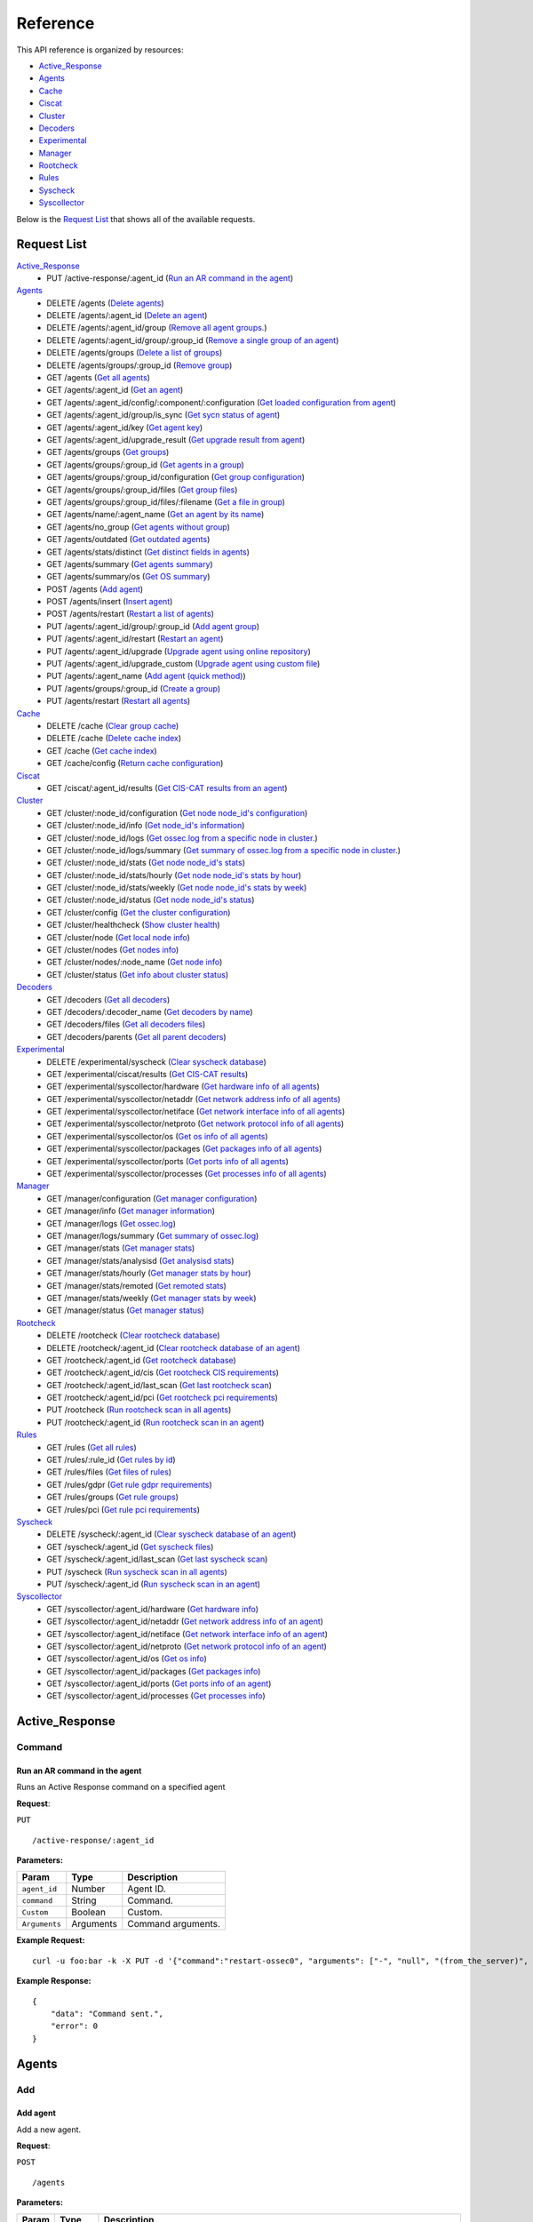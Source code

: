 
.. Copyright (C) 2018 Wazuh, Inc.
.. Do not modify this file manually. It is generated automatically.

.. _api_reference:

Reference
======================
This API reference is organized by resources:

* `Active_Response`_
* `Agents`_
* `Cache`_
* `Ciscat`_
* `Cluster`_
* `Decoders`_
* `Experimental`_
* `Manager`_
* `Rootcheck`_
* `Rules`_
* `Syscheck`_
* `Syscollector`_

Below is the `Request List`_ that shows all of the available requests.

.. _request_list:

Request List
---------------------------------

`Active_Response`_
	* PUT /active-response/:agent_id  (`Run an AR command in the agent`_)

`Agents`_
	* DELETE /agents  (`Delete agents`_)
	* DELETE /agents/:agent_id  (`Delete an agent`_)
	* DELETE /agents/:agent_id/group  (`Remove all agent groups.`_)
	* DELETE /agents/:agent_id/group/:group_id  (`Remove a single group of an agent`_)
	* DELETE /agents/groups  (`Delete a list of groups`_)
	* DELETE /agents/groups/:group_id  (`Remove group`_)
	* GET /agents  (`Get all agents`_)
	* GET /agents/:agent_id  (`Get an agent`_)
	* GET /agents/:agent_id/config/:component/:configuration  (`Get loaded configuration from agent`_)
	* GET /agents/:agent_id/group/is_sync  (`Get sycn status of agent`_)
	* GET /agents/:agent_id/key  (`Get agent key`_)
	* GET /agents/:agent_id/upgrade_result  (`Get upgrade result from agent`_)
	* GET /agents/groups  (`Get groups`_)
	* GET /agents/groups/:group_id  (`Get agents in a group`_)
	* GET /agents/groups/:group_id/configuration  (`Get group configuration`_)
	* GET /agents/groups/:group_id/files  (`Get group files`_)
	* GET /agents/groups/:group_id/files/:filename  (`Get a file in group`_)
	* GET /agents/name/:agent_name  (`Get an agent by its name`_)
	* GET /agents/no_group  (`Get agents without group`_)
	* GET /agents/outdated  (`Get outdated agents`_)
	* GET /agents/stats/distinct  (`Get distinct fields in agents`_)
	* GET /agents/summary  (`Get agents summary`_)
	* GET /agents/summary/os  (`Get OS summary`_)
	* POST /agents  (`Add agent`_)
	* POST /agents/insert  (`Insert agent`_)
	* POST /agents/restart  (`Restart a list of agents`_)
	* PUT /agents/:agent_id/group/:group_id  (`Add agent group`_)
	* PUT /agents/:agent_id/restart  (`Restart an agent`_)
	* PUT /agents/:agent_id/upgrade  (`Upgrade agent using online repository`_)
	* PUT /agents/:agent_id/upgrade_custom  (`Upgrade agent using custom file`_)
	* PUT /agents/:agent_name  (`Add agent (quick method)`_)
	* PUT /agents/groups/:group_id  (`Create a group`_)
	* PUT /agents/restart  (`Restart all agents`_)

`Cache`_
	* DELETE /cache  (`Clear group cache`_)
	* DELETE /cache  (`Delete cache index`_)
	* GET /cache  (`Get cache index`_)
	* GET /cache/config  (`Return cache configuration`_)

`Ciscat`_
	* GET /ciscat/:agent_id/results  (`Get CIS-CAT results from an agent`_)

`Cluster`_
	* GET /cluster/:node_id/configuration  (`Get node node_id's configuration`_)
	* GET /cluster/:node_id/info  (`Get node_id's information`_)
	* GET /cluster/:node_id/logs  (`Get ossec.log from a specific node in cluster.`_)
	* GET /cluster/:node_id/logs/summary  (`Get summary of ossec.log from a specific node in cluster.`_)
	* GET /cluster/:node_id/stats  (`Get node node_id's stats`_)
	* GET /cluster/:node_id/stats/hourly  (`Get node node_id's stats by hour`_)
	* GET /cluster/:node_id/stats/weekly  (`Get node node_id's stats by week`_)
	* GET /cluster/:node_id/status  (`Get node node_id's status`_)
	* GET /cluster/config  (`Get the cluster configuration`_)
	* GET /cluster/healthcheck  (`Show cluster health`_)
	* GET /cluster/node  (`Get local node info`_)
	* GET /cluster/nodes  (`Get nodes info`_)
	* GET /cluster/nodes/:node_name  (`Get node info`_)
	* GET /cluster/status  (`Get info about cluster status`_)

`Decoders`_
	* GET /decoders  (`Get all decoders`_)
	* GET /decoders/:decoder_name  (`Get decoders by name`_)
	* GET /decoders/files  (`Get all decoders files`_)
	* GET /decoders/parents  (`Get all parent decoders`_)

`Experimental`_
	* DELETE /experimental/syscheck  (`Clear syscheck database`_)
	* GET /experimental/ciscat/results  (`Get CIS-CAT results`_)
	* GET /experimental/syscollector/hardware  (`Get hardware info of all agents`_)
	* GET /experimental/syscollector/netaddr  (`Get network address info of all agents`_)
	* GET /experimental/syscollector/netiface  (`Get network interface info of all agents`_)
	* GET /experimental/syscollector/netproto  (`Get network protocol info of all agents`_)
	* GET /experimental/syscollector/os  (`Get os info of all agents`_)
	* GET /experimental/syscollector/packages  (`Get packages info of all agents`_)
	* GET /experimental/syscollector/ports  (`Get ports info of all agents`_)
	* GET /experimental/syscollector/processes  (`Get processes info of all agents`_)

`Manager`_
	* GET /manager/configuration  (`Get manager configuration`_)
	* GET /manager/info  (`Get manager information`_)
	* GET /manager/logs  (`Get ossec.log`_)
	* GET /manager/logs/summary  (`Get summary of ossec.log`_)
	* GET /manager/stats  (`Get manager stats`_)
	* GET /manager/stats/analysisd  (`Get analysisd stats`_)
	* GET /manager/stats/hourly  (`Get manager stats by hour`_)
	* GET /manager/stats/remoted  (`Get remoted stats`_)
	* GET /manager/stats/weekly  (`Get manager stats by week`_)
	* GET /manager/status  (`Get manager status`_)

`Rootcheck`_
	* DELETE /rootcheck  (`Clear rootcheck database`_)
	* DELETE /rootcheck/:agent_id  (`Clear rootcheck database of an agent`_)
	* GET /rootcheck/:agent_id  (`Get rootcheck database`_)
	* GET /rootcheck/:agent_id/cis  (`Get rootcheck CIS requirements`_)
	* GET /rootcheck/:agent_id/last_scan  (`Get last rootcheck scan`_)
	* GET /rootcheck/:agent_id/pci  (`Get rootcheck pci requirements`_)
	* PUT /rootcheck  (`Run rootcheck scan in all agents`_)
	* PUT /rootcheck/:agent_id  (`Run rootcheck scan in an agent`_)

`Rules`_
	* GET /rules  (`Get all rules`_)
	* GET /rules/:rule_id  (`Get rules by id`_)
	* GET /rules/files  (`Get files of rules`_)
	* GET /rules/gdpr  (`Get rule gdpr requirements`_)
	* GET /rules/groups  (`Get rule groups`_)
	* GET /rules/pci  (`Get rule pci requirements`_)

`Syscheck`_
	* DELETE /syscheck/:agent_id  (`Clear syscheck database of an agent`_)
	* GET /syscheck/:agent_id  (`Get syscheck files`_)
	* GET /syscheck/:agent_id/last_scan  (`Get last syscheck scan`_)
	* PUT /syscheck  (`Run syscheck scan in all agents`_)
	* PUT /syscheck/:agent_id  (`Run syscheck scan in an agent`_)

`Syscollector`_
	* GET /syscollector/:agent_id/hardware  (`Get hardware info`_)
	* GET /syscollector/:agent_id/netaddr  (`Get network address info of an agent`_)
	* GET /syscollector/:agent_id/netiface  (`Get network interface info of an agent`_)
	* GET /syscollector/:agent_id/netproto  (`Get network protocol info of an agent`_)
	* GET /syscollector/:agent_id/os  (`Get os info`_)
	* GET /syscollector/:agent_id/packages  (`Get packages info`_)
	* GET /syscollector/:agent_id/ports  (`Get ports info of an agent`_)
	* GET /syscollector/:agent_id/processes  (`Get processes info`_)

Active_Response
----------------------------------------
Command
++++++++++++++++++++++++++++++++++++++++

Run an AR command in the agent
~~~~~~~~~~~~~~~~~~~~~~~~~~~~~~~~~~~~~~~~~~~~~~~~~~~~~~~~~~~~
Runs an Active Response command on a specified agent

**Request**:

``PUT`` ::

	/active-response/:agent_id

**Parameters:**

+------------------------------+---------------+--------------------------------------------------------------------------------------------------------------------------------------------------------------------------------------------------------+
| Param                        | Type          | Description                                                                                                                                                                                            |
+==============================+===============+========================================================================================================================================================================================================+
| ``agent_id``                 | Number        | Agent ID.                                                                                                                                                                                              |
+------------------------------+---------------+--------------------------------------------------------------------------------------------------------------------------------------------------------------------------------------------------------+
| ``command``                  | String        | Command.                                                                                                                                                                                               |
+------------------------------+---------------+--------------------------------------------------------------------------------------------------------------------------------------------------------------------------------------------------------+
| ``Custom``                   | Boolean       | Custom.                                                                                                                                                                                                |
+------------------------------+---------------+--------------------------------------------------------------------------------------------------------------------------------------------------------------------------------------------------------+
| ``Arguments``                | Arguments     | Command arguments.                                                                                                                                                                                     |
+------------------------------+---------------+--------------------------------------------------------------------------------------------------------------------------------------------------------------------------------------------------------+

**Example Request:**
::

	curl -u foo:bar -k -X PUT -d '{"command":"restart-ossec0", "arguments": ["-", "null", "(from_the_server)", "(no_rule_id)"]}' -H 'Content-Type:application/json' "https://127.0.0.1:55000/active-response/001?pretty"

**Example Response:**
::

	{
	    "data": "Command sent.",
	    "error": 0
	}



Agents
----------------------------------------
Add
++++++++++++++++++++++++++++++++++++++++

Add agent
~~~~~~~~~~~~~~~~~~~~~~~~~~~~~~~~~~~~~~~~~~~~~~~~~~~~~~~~~~~~
Add a new agent.

**Request**:

``POST`` ::

	/agents

**Parameters:**

+------------------------------+---------------+--------------------------------------------------------------------------------------------------------------------------------------------------------------------------------------------------------+
| Param                        | Type          | Description                                                                                                                                                                                            |
+==============================+===============+========================================================================================================================================================================================================+
| ``name``                     | String        | Agent name.                                                                                                                                                                                            |
+------------------------------+---------------+--------------------------------------------------------------------------------------------------------------------------------------------------------------------------------------------------------+
| ``ip``                       | String        | If this is not included, the API will get the IP automatically. If you are behind a proxy, you must set the option config.BehindProxyServer to yes at config.js.                                       |
|                              |               |                                                                                                                                                                                                        |
|                              |               | Allowed values:                                                                                                                                                                                        |
|                              |               |                                                                                                                                                                                                        |
|                              |               | - IP                                                                                                                                                                                                   |
|                              |               | - IP/NET                                                                                                                                                                                               |
|                              |               | - ANY                                                                                                                                                                                                  |
+------------------------------+---------------+--------------------------------------------------------------------------------------------------------------------------------------------------------------------------------------------------------+
| ``force``                    | Number        | Remove the old agent with the same IP if disconnected since <force> seconds.                                                                                                                           |
+------------------------------+---------------+--------------------------------------------------------------------------------------------------------------------------------------------------------------------------------------------------------+

**Example Request:**
::

	curl -u foo:bar -k -X POST -d '{"name":"NewHost","ip":"10.0.0.9"}' -H 'Content-Type:application/json' "https://127.0.0.1:55000/agents?pretty"

**Example Response:**
::

	{
	   "error": 0,
	   "data": {
	      "id": "007",
	      "key": "MDA3IE5ld0hvc3QgMTAuMC4wLjkgN2Y4OWM2NzVkNWE1NjAwNzA2OTY1ODQwM2NjYzZiNThkMzQ5M2E3OTRkOTMyMDU1MzAzZTE3ZDBkN2I0MmM5Yw=="
	   }
	}


Add agent (quick method)
~~~~~~~~~~~~~~~~~~~~~~~~~~~~~~~~~~~~~~~~~~~~~~~~~~~~~~~~~~~~
Adds a new agent with name :agent_name. This agent will use ANY as IP.

**Request**:

``PUT`` ::

	/agents/:agent_name

**Parameters:**

+------------------------------+---------------+--------------------------------------------------------------------------------------------------------------------------------------------------------------------------------------------------------+
| Param                        | Type          | Description                                                                                                                                                                                            |
+==============================+===============+========================================================================================================================================================================================================+
| ``agent_name``               | String        | Agent name.                                                                                                                                                                                            |
+------------------------------+---------------+--------------------------------------------------------------------------------------------------------------------------------------------------------------------------------------------------------+

**Example Request:**
::

	curl -u foo:bar -k -X PUT "https://127.0.0.1:55000/agents/myNewAgent?pretty"

**Example Response:**
::

	{
	   "error": 0,
	   "data": {
	      "id": "008",
	      "key": "MDA4IG15TmV3QWdlbnQgYW55IGMwNWQzMTdmZWFkNTllM2I5MzJhZThjZDI2OWVlYWMzNTMzY2VmZDQ0NGY4MDk2MTBlYTVlZWI1YjU1OGQzMjY="
	   }
	}


Insert agent
~~~~~~~~~~~~~~~~~~~~~~~~~~~~~~~~~~~~~~~~~~~~~~~~~~~~~~~~~~~~
Insert an agent with an existing id and key.

**Request**:

``POST`` ::

	/agents/insert

**Parameters:**

+------------------------------+---------------+--------------------------------------------------------------------------------------------------------------------------------------------------------------------------------------------------------+
| Param                        | Type          | Description                                                                                                                                                                                            |
+==============================+===============+========================================================================================================================================================================================================+
| ``name``                     | String        | Agent name.                                                                                                                                                                                            |
+------------------------------+---------------+--------------------------------------------------------------------------------------------------------------------------------------------------------------------------------------------------------+
| ``ip``                       | String        | If this is not included, the API will get the IP automatically. If you are behind a proxy, you must set the option config.BehindProxyServer to yes at config.js.                                       |
|                              |               |                                                                                                                                                                                                        |
|                              |               | Allowed values:                                                                                                                                                                                        |
|                              |               |                                                                                                                                                                                                        |
|                              |               | - IP                                                                                                                                                                                                   |
|                              |               | - IP/NET                                                                                                                                                                                               |
|                              |               | - ANY                                                                                                                                                                                                  |
+------------------------------+---------------+--------------------------------------------------------------------------------------------------------------------------------------------------------------------------------------------------------+
| ``id``                       | String        | Agent ID.                                                                                                                                                                                              |
+------------------------------+---------------+--------------------------------------------------------------------------------------------------------------------------------------------------------------------------------------------------------+
| ``key``                      | String        | Agent key. Minimum length: 64 characters. Allowed values: ^[a-zA-Z0-9]+$                                                                                                                               |
+------------------------------+---------------+--------------------------------------------------------------------------------------------------------------------------------------------------------------------------------------------------------+
| ``force``                    | Number        | Remove the old agent the with same IP if disconnected since <force> seconds.                                                                                                                           |
+------------------------------+---------------+--------------------------------------------------------------------------------------------------------------------------------------------------------------------------------------------------------+

**Example Request:**
::

	curl -u foo:bar -k -X POST -d '{"name":"NewHost_2","ip":"10.0.10.10","id":"123","key":"1abcdefghijklmnopqrstuvwxyzabcdefghijklmnopqrstuvwxyzabcdefghi64"}' -H 'Content-Type:application/json' "https://127.0.0.1:55000/agents/insert?pretty"

**Example Response:**
::

	{
	   "error": 0,
	   "data": {
	      "id": "123",
	      "key": "MTIzIE5ld0hvc3RfMiAxMC4wLjEwLjEwIDFhYmNkZWZnaGlqa2xtbm9wcXJzdHV2d3h5emFiY2RlZmdoaWprbG1ub3BxcnN0dXZ3eHl6YWJjZGVmZ2hpNjQ="
	   }
	}



Config
++++++++++++++++++++++++++++++++++++++++

Get loaded configuration from agent
~~~~~~~~~~~~~~~~~~~~~~~~~~~~~~~~~~~~~~~~~~~~~~~~~~~~~~~~~~~~
Returns the loaded configuration from agent in JSON format.

**Request**:

``GET`` ::

	/agents/:agent_id/config/:component/:configuration

**Parameters:**

+------------------------------+---------------+--------------------------------------------------------------------------------------------------------------------------------------------------------------------------------------------------------+
| Param                        | Type          | Description                                                                                                                                                                                            |
+==============================+===============+========================================================================================================================================================================================================+
| ``agent_id``                 | Number        | Agent ID.                                                                                                                                                                                              |
+------------------------------+---------------+--------------------------------------------------------------------------------------------------------------------------------------------------------------------------------------------------------+
| ``component``                | String        | Selected component.                                                                                                                                                                                    |
+------------------------------+---------------+--------------------------------------------------------------------------------------------------------------------------------------------------------------------------------------------------------+
| ``configuration``            | String        | Configuration to read.                                                                                                                                                                                 |
+------------------------------+---------------+--------------------------------------------------------------------------------------------------------------------------------------------------------------------------------------------------------+

**Component/Configuration options:**

+--------------+-------------------------------------------------+--------------------------------------------------------------------------------------------------------------------------------------------------------------------------------------+
| Component    | Configuration                                   | Type                                                                                                                                                                                 |
+==============+=================================================+======================================================================================================================================================================================+
| agent        | client                                          | agent                                                                                                                                                                                |
|              +-------------------------------------------------+--------------------------------------------------------------------------------------------------------------------------------------------------------------------------------------+
|              | buffer                                          | agent                                                                                                                                                                                |
|              +-------------------------------------------------+--------------------------------------------------------------------------------------------------------------------------------------------------------------------------------------+
|              | labels                                          | agent                                                                                                                                                                                |
|              +-------------------------------------------------+--------------------------------------------------------------------------------------------------------------------------------------------------------------------------------------+
|              | internal                                        | agent                                                                                                                                                                                |
+--------------+-------------------------------------------------+--------------------------------------------------------------------------------------------------------------------------------------------------------------------------------------+
| agentless    | agentless                                       | manager                                                                                                                                                                              |
+--------------+-------------------------------------------------+--------------------------------------------------------------------------------------------------------------------------------------------------------------------------------------+
| analysis     | global                                          | manager                                                                                                                                                                              |
|              +-------------------------------------------------+--------------------------------------------------------------------------------------------------------------------------------------------------------------------------------------+
|              | active_response                                 | manager                                                                                                                                                                              |
|              +-------------------------------------------------+--------------------------------------------------------------------------------------------------------------------------------------------------------------------------------------+
|              | alerts                                          | manager                                                                                                                                                                              |
|              +-------------------------------------------------+--------------------------------------------------------------------------------------------------------------------------------------------------------------------------------------+
|              | command                                         | manager                                                                                                                                                                              |
|              +-------------------------------------------------+--------------------------------------------------------------------------------------------------------------------------------------------------------------------------------------+
|              | internal                                        | manager                                                                                                                                                                              |
+--------------+-------------------------------------------------+--------------------------------------------------------------------------------------------------------------------------------------------------------------------------------------+
| auth         | auth                                            | manager                                                                                                                                                                              |
+--------------+-------------------------------------------------+--------------------------------------------------------------------------------------------------------------------------------------------------------------------------------------+
| com          | active-response                                 | agent/manager                                                                                                                                                                        |
|              +-------------------------------------------------+--------------------------------------------------------------------------------------------------------------------------------------------------------------------------------------+
|              | internal                                        | agent/manager                                                                                                                                                                        |
|              +-------------------------------------------------+--------------------------------------------------------------------------------------------------------------------------------------------------------------------------------------+
|              | cluster                                         | manager                                                                                                                                                                              |
+--------------+-------------------------------------------------+--------------------------------------------------------------------------------------------------------------------------------------------------------------------------------------+
| csyslog      | csyslog                                         | manager                                                                                                                                                                              |
+--------------+-------------------------------------------------+--------------------------------------------------------------------------------------------------------------------------------------------------------------------------------------+
| integrator   | integration                                     | manager                                                                                                                                                                              |
+--------------+-------------------------------------------------+--------------------------------------------------------------------------------------------------------------------------------------------------------------------------------------+
| logcollector | localfile                                       | agent/manager                                                                                                                                                                        |
|              +-------------------------------------------------+--------------------------------------------------------------------------------------------------------------------------------------------------------------------------------------+
|              | socket                                          | agent/manager                                                                                                                                                                        |
|              +-------------------------------------------------+--------------------------------------------------------------------------------------------------------------------------------------------------------------------------------------+
|              | internal                                        | agent/manager                                                                                                                                                                        |
+--------------+-------------------------------------------------+--------------------------------------------------------------------------------------------------------------------------------------------------------------------------------------+
| mail         | global                                          | manager                                                                                                                                                                              |
|              +-------------------------------------------------+--------------------------------------------------------------------------------------------------------------------------------------------------------------------------------------+
|              | alerts                                          | manager                                                                                                                                                                              |
|              +-------------------------------------------------+--------------------------------------------------------------------------------------------------------------------------------------------------------------------------------------+
|              | internal                                        | manager                                                                                                                                                                              |
+--------------+-------------------------------------------------+--------------------------------------------------------------------------------------------------------------------------------------------------------------------------------------+
| monitor      | internal                                        | manager                                                                                                                                                                              |
+--------------+-------------------------------------------------+--------------------------------------------------------------------------------------------------------------------------------------------------------------------------------------+
| request      | remote                                          | manager                                                                                                                                                                              |
|              +-------------------------------------------------+--------------------------------------------------------------------------------------------------------------------------------------------------------------------------------------+
|              | internal                                        | manager                                                                                                                                                                              |
+--------------+-------------------------------------------------+--------------------------------------------------------------------------------------------------------------------------------------------------------------------------------------+
| syscheck     | syscheck                                        | agent/manager                                                                                                                                                                        |
|              +-------------------------------------------------+--------------------------------------------------------------------------------------------------------------------------------------------------------------------------------------+
|              | rootcheck                                       | agent/manager                                                                                                                                                                        |
|              +-------------------------------------------------+--------------------------------------------------------------------------------------------------------------------------------------------------------------------------------------+
|              | internal                                        | agent/manager                                                                                                                                                                        |
+--------------+-------------------------------------------------+--------------------------------------------------------------------------------------------------------------------------------------------------------------------------------------+
| wmodules     | wmodules                                        | agent/manager                                                                                                                                                                        |
+--------------+-------------------------------------------------+--------------------------------------------------------------------------------------------------------------------------------------------------------------------------------------+

**Example Request:**
::

	curl -u foo:bar -k -X GET "https://127.0.0.1:55000/agents/001/config/logcollector/localfile?pretty"

**Example Response:**
::

	{
	   "error": 0,
	   "data": {
	      "localfile": [
	         {
	            "alias": "df -P",
	            "logformat": "command",
	            "frequency": 360,
	            "command": "df -P",
	            "target": [
	               "agent"
	            ]
	         },
	         {
	            "alias": "netstat listening ports",
	            "logformat": "full_command",
	            "frequency": 360,
	            "command": "netstat -tulpn | sed 's/\\([[:alnum:]]\\+\\)\\ \\+[[:digit:]]\\+\\ \\+[[:digit:]]\\+\\ \\+\\(.*\\):\\([[:digit:]]*\\)\\ \\+\\([0-9\\.\\:\\*]\\+\\).\\+\\ \\([[:digit:]]*\\/[[:alnum:]\\-]*\\).*/\\1 \\2 == \\3 == \\4 \\5/' | sort -k 4 -g | sed 's/ == \\(.*\\) ==/:\\1/' | sed 1,2d",
	            "target": [
	               "agent"
	            ]
	         },
	         {
	            "alias": "last -n 20",
	            "logformat": "full_command",
	            "frequency": 360,
	            "command": "last -n 20",
	            "target": [
	               "agent"
	            ]
	         },
	         {
	            "logformat": "syslog",
	            "target": [
	               "agent"
	            ],
	            "file": "/var/ossec/logs/active-responses.log"
	         },
	         {
	            "logformat": "syslog",
	            "target": [
	               "agent"
	            ],
	            "file": "/var/log/auth.log"
	         },
	         {
	            "logformat": "syslog",
	            "target": [
	               "agent"
	            ],
	            "file": "/var/log/syslog"
	         },
	         {
	            "logformat": "syslog",
	            "target": [
	               "agent"
	            ],
	            "file": "/var/log/dpkg.log"
	         },
	         {
	            "logformat": "syslog",
	            "target": [
	               "agent"
	            ],
	            "file": "/var/log/kern.log"
	         }
	      ]
	   }
	}



Delete
++++++++++++++++++++++++++++++++++++++++

Delete a list of groups
~~~~~~~~~~~~~~~~~~~~~~~~~~~~~~~~~~~~~~~~~~~~~~~~~~~~~~~~~~~~
Removes a list of groups.

**Request**:

``DELETE`` ::

	/agents/groups

**Parameters:**

+------------------------------+---------------+--------------------------------------------------------------------------------------------------------------------------------------------------------------------------------------------------------+
| Param                        | Type          | Description                                                                                                                                                                                            |
+==============================+===============+========================================================================================================================================================================================================+
| ``ids``                      | String[]      | Array of group ID's.                                                                                                                                                                                   |
+------------------------------+---------------+--------------------------------------------------------------------------------------------------------------------------------------------------------------------------------------------------------+

**Example Request:**
::

	curl -u foo:bar -k -X DELETE -H "Content-Type:application/json" -d '{"ids":["webserver","database"]}' "https://127.0.0.1:55000/agents/groups?pretty"

**Example Response:**
::

	{
	   "error": 0,
	   "data": {
	      "msg": "All selected groups were removed",
	      "ids": [
	         "webserver",
	         "database"
	      ],
	      "affected_agents": [
	         "002",
	         "005",
	         "003"
	      ]
	   }
	}


Delete agents
~~~~~~~~~~~~~~~~~~~~~~~~~~~~~~~~~~~~~~~~~~~~~~~~~~~~~~~~~~~~
Removes agents, using a list of them or a criterion based on the status or time of the last connection. The Wazuh API must be restarted after removing an agent.

**Request**:

``DELETE`` ::

	/agents

**Parameters:**

+------------------------------+---------------+--------------------------------------------------------------------------------------------------------------------------------------------------------------------------------------------------------+
| Param                        | Type          | Description                                                                                                                                                                                            |
+==============================+===============+========================================================================================================================================================================================================+
| ``ids``                      | String[]      | Array of agent ID's.                                                                                                                                                                                   |
+------------------------------+---------------+--------------------------------------------------------------------------------------------------------------------------------------------------------------------------------------------------------+
| ``purge``                    | Boolean       | Delete an agent from the key store.                                                                                                                                                                    |
+------------------------------+---------------+--------------------------------------------------------------------------------------------------------------------------------------------------------------------------------------------------------+
| ``status``                   | String        | Filters by agent status. Use commas to enter multiple statuses.                                                                                                                                        |
|                              |               |                                                                                                                                                                                                        |
|                              |               | Allowed values:                                                                                                                                                                                        |
|                              |               |                                                                                                                                                                                                        |
|                              |               | - active                                                                                                                                                                                               |
|                              |               | - pending                                                                                                                                                                                              |
|                              |               | - neverconnected                                                                                                                                                                                       |
|                              |               | - disconnected                                                                                                                                                                                         |
+------------------------------+---------------+--------------------------------------------------------------------------------------------------------------------------------------------------------------------------------------------------------+
| ``older_than``               | String        | Filters out disconnected agents for longer than specified. Time in seconds, '[n_days]d', '[n_hours]h', '[n_minutes]m' or '[n_seconds]s'. For never connected agents, uses the register date.           |
+------------------------------+---------------+--------------------------------------------------------------------------------------------------------------------------------------------------------------------------------------------------------+

**Example Request:**
::

	curl -u foo:bar -k -X DELETE -H "Content-Type:application/json" -d '{"ids":["003","005"]}' "https://127.0.0.1:55000/agents?pretty&older_than=10s&purge"

**Example Response:**
::

	{
	   "error": 0,
	   "data": {
	      "msg": "All selected agents were removed",
	      "older_than": "10s",
	      "affected_agents": [
	         "003",
	         "005"
	      ],
	      "total_affected_agents": 2
	   }
	}


Delete an agent
~~~~~~~~~~~~~~~~~~~~~~~~~~~~~~~~~~~~~~~~~~~~~~~~~~~~~~~~~~~~
Removes an agent.

**Request**:

``DELETE`` ::

	/agents/:agent_id

**Parameters:**

+------------------------------+---------------+--------------------------------------------------------------------------------------------------------------------------------------------------------------------------------------------------------+
| Param                        | Type          | Description                                                                                                                                                                                            |
+==============================+===============+========================================================================================================================================================================================================+
| ``agent_id``                 | Number        | Agent ID.                                                                                                                                                                                              |
+------------------------------+---------------+--------------------------------------------------------------------------------------------------------------------------------------------------------------------------------------------------------+
| ``purge``                    | String        | Delete an agent from the key store.                                                                                                                                                                    |
+------------------------------+---------------+--------------------------------------------------------------------------------------------------------------------------------------------------------------------------------------------------------+

**Example Request:**
::

	curl -u foo:bar -k -X DELETE "https://127.0.0.1:55000/agents/008?pretty&purge"

**Example Response:**
::

	{
	   "error": 0,
	   "data": {
	      "msg": "All selected agents were removed",
	      "affected_agents": [
	         "008"
	      ]
	   }
	}



Group
++++++++++++++++++++++++++++++++++++++++

Get sycn status of agent
~~~~~~~~~~~~~~~~~~~~~~~~~~~~~~~~~~~~~~~~~~~~~~~~~~~~~~~~~~~~
Returns the sync status in JSON format

**Request**:

``GET`` ::

	/agents/:agent_id/group/is_sync

**Parameters:**

+------------------------------+---------------+--------------------------------------------------------------------------------------------------------------------------------------------------------------------------------------------------------+
| Param                        | Type          | Description                                                                                                                                                                                            |
+==============================+===============+========================================================================================================================================================================================================+
| ``agent_id``                 | Number        | Agent ID.                                                                                                                                                                                              |
+------------------------------+---------------+--------------------------------------------------------------------------------------------------------------------------------------------------------------------------------------------------------+

**Example Request:**
::

	curl -u foo:bar -k -X GET "https://127.0.0.1:55000/agents/001/group/is_sync?pretty"

**Example Response:**
::

	{
	   "error": 0,
	   "data": {
	      "synced": false
	   }
	}



Groups
++++++++++++++++++++++++++++++++++++++++

Add agent group
~~~~~~~~~~~~~~~~~~~~~~~~~~~~~~~~~~~~~~~~~~~~~~~~~~~~~~~~~~~~
Adds an agent to the specified group.

**Request**:

``PUT`` ::

	/agents/:agent_id/group/:group_id

**Parameters:**

+------------------------------+---------------+--------------------------------------------------------------------------------------------------------------------------------------------------------------------------------------------------------+
| Param                        | Type          | Description                                                                                                                                                                                            |
+==============================+===============+========================================================================================================================================================================================================+
| ``agent_id``                 | Number        | Agent unique ID.                                                                                                                                                                                       |
+------------------------------+---------------+--------------------------------------------------------------------------------------------------------------------------------------------------------------------------------------------------------+
| ``group_id``                 | String        | Group ID.                                                                                                                                                                                              |
+------------------------------+---------------+--------------------------------------------------------------------------------------------------------------------------------------------------------------------------------------------------------+
| ``force_single_group``       | Boolean       | Wheter to append new group to current agent's group or replace it.                                                                                                                                     |
+------------------------------+---------------+--------------------------------------------------------------------------------------------------------------------------------------------------------------------------------------------------------+

**Example Request:**
::

	curl -u foo:bar -k -X PUT "https://127.0.0.1:55000/agents/004/group/dmz?pretty"

**Example Response:**
::

	{
	   "error": 0,
	   "data": "Agent '004' already belongs to group 'dmz'."
	}


Create a group
~~~~~~~~~~~~~~~~~~~~~~~~~~~~~~~~~~~~~~~~~~~~~~~~~~~~~~~~~~~~
Creates a new group.

**Request**:

``PUT`` ::

	/agents/groups/:group_id

**Parameters:**

+------------------------------+---------------+--------------------------------------------------------------------------------------------------------------------------------------------------------------------------------------------------------+
| Param                        | Type          | Description                                                                                                                                                                                            |
+==============================+===============+========================================================================================================================================================================================================+
| ``group_id``                 | String        | Group ID.                                                                                                                                                                                              |
+------------------------------+---------------+--------------------------------------------------------------------------------------------------------------------------------------------------------------------------------------------------------+

**Example Request:**
::

	curl -u foo:bar -k -X PUT "https://127.0.0.1:55000/agents/groups/pciserver?pretty"

**Example Response:**
::

	{
	   "error": 0,
	   "data": "Group 'pciserver' created."
	}


Get a file in group
~~~~~~~~~~~~~~~~~~~~~~~~~~~~~~~~~~~~~~~~~~~~~~~~~~~~~~~~~~~~
Returns the specified file belonging to the group parsed to JSON.

**Request**:

``GET`` ::

	/agents/groups/:group_id/files/:filename

**Parameters:**

+------------------------------+---------------+--------------------------------------------------------------------------------------------------------------------------------------------------------------------------------------------------------+
| Param                        | Type          | Description                                                                                                                                                                                            |
+==============================+===============+========================================================================================================================================================================================================+
| ``group_id``                 | String        | Group ID.                                                                                                                                                                                              |
+------------------------------+---------------+--------------------------------------------------------------------------------------------------------------------------------------------------------------------------------------------------------+
| ``file_name``                | String        | Filename                                                                                                                                                                                               |
+------------------------------+---------------+--------------------------------------------------------------------------------------------------------------------------------------------------------------------------------------------------------+
| ``type``                     | String        | Type of file.                                                                                                                                                                                          |
|                              |               |                                                                                                                                                                                                        |
|                              |               | Allowed values:                                                                                                                                                                                        |
|                              |               |                                                                                                                                                                                                        |
|                              |               | - conf                                                                                                                                                                                                 |
|                              |               | - rootkit_files                                                                                                                                                                                        |
|                              |               | - rootkit_trojans                                                                                                                                                                                      |
|                              |               | - rcl                                                                                                                                                                                                  |
+------------------------------+---------------+--------------------------------------------------------------------------------------------------------------------------------------------------------------------------------------------------------+

**Example Request:**
::

	curl -u foo:bar -k -X GET "https://127.0.0.1:55000/agents/groups/webserver/files/cis_debian_linux_rcl.txt?pretty"

**Example Response:**
::

	{
	    "data": {
	        "controls": [
	            {
	                "...": "..."
	            },
	            {
	                "condition": "all required",
	                "name": "CIS - Testing against the CIS Debian Linux Benchmark v1",
	                "reference": "CIS_Debian_Benchmark_v1.0pdf",
	                "checks": [
	                    "f:/etc/debian_version;"
	                ]
	            }
	        ]
	    },
	    "error": 0
	}

Get agents in a group
~~~~~~~~~~~~~~~~~~~~~~~~~~~~~~~~~~~~~~~~~~~~~~~~~~~~~~~~~~~~
Returns the list of agents in a group.

**Request**:

``GET`` ::

	/agents/groups/:group_id

**Parameters:**

+------------------------------+---------------+--------------------------------------------------------------------------------------------------------------------------------------------------------------------------------------------------------+
| Param                        | Type          | Description                                                                                                                                                                                            |
+==============================+===============+========================================================================================================================================================================================================+
| ``group_id``                 | String        | Group ID.                                                                                                                                                                                              |
+------------------------------+---------------+--------------------------------------------------------------------------------------------------------------------------------------------------------------------------------------------------------+
| ``offset``                   | Number        | First element to return in the collection.                                                                                                                                                             |
+------------------------------+---------------+--------------------------------------------------------------------------------------------------------------------------------------------------------------------------------------------------------+
| ``limit``                    | Number        | Maximum number of elements to return.                                                                                                                                                                  |
+------------------------------+---------------+--------------------------------------------------------------------------------------------------------------------------------------------------------------------------------------------------------+
| ``select``                   | String        | Select which fields to return (separated by comma).                                                                                                                                                    |
+------------------------------+---------------+--------------------------------------------------------------------------------------------------------------------------------------------------------------------------------------------------------+
| ``sort``                     | String        | Sorts the collection by a field or fields (separated by comma). Use +/- at the beginning to list in ascending or descending order.                                                                     |
+------------------------------+---------------+--------------------------------------------------------------------------------------------------------------------------------------------------------------------------------------------------------+
| ``search``                   | String        | Looks for elements with the specified string.                                                                                                                                                          |
+------------------------------+---------------+--------------------------------------------------------------------------------------------------------------------------------------------------------------------------------------------------------+
| ``status``                   | String        | Filters by agent status.                                                                                                                                                                               |
|                              |               |                                                                                                                                                                                                        |
|                              |               | Allowed values:                                                                                                                                                                                        |
|                              |               |                                                                                                                                                                                                        |
|                              |               | - active                                                                                                                                                                                               |
|                              |               | - pending                                                                                                                                                                                              |
|                              |               | - neverconnected                                                                                                                                                                                       |
|                              |               | - disconnected                                                                                                                                                                                         |
+------------------------------+---------------+--------------------------------------------------------------------------------------------------------------------------------------------------------------------------------------------------------+
| ``q``                        | String        | Query to filter results by.                                                                                                                                                                            |
+------------------------------+---------------+--------------------------------------------------------------------------------------------------------------------------------------------------------------------------------------------------------+

**Example Request:**
::

	curl -u foo:bar -k -X GET "https://127.0.0.1:55000/agents/groups/dmz?pretty"

**Example Response:**
::

	{
	   "error": 0,
	   "data": {
	      "totalItems": 2,
	      "items": [
	         {
	            "status": "Active",
	            "configSum": "ab73af41699f13fdd81903b5f23d8d00",
	            "group": [
	               "default",
	               "dmz"
	            ],
	            "name": "agent1",
	            "mergedSum": "f1a9e24e02ba4cc5ea80a9d3feb3bb9a",
	            "ip": "192.168.185.7",
	            "dateAdd": "2018-10-11 09:38:47",
	            "node_name": "node02",
	            "multi_group": "",
	            "manager": "manager",
	            "version": "Wazuh v3.7.0",
	            "lastKeepAlive": "2018-10-11 13:58:08",
	            "os": {
	               "major": "16",
	               "name": "Ubuntu",
	               "uname": "Linux |ubuntu |4.4.0-135-generic |#161-Ubuntu SMP Mon Aug 27 10:45:01 UTC 2018 |x86_64",
	               "platform": "ubuntu",
	               "version": "16.04.5 LTS",
	               "codename": "Xenial Xerus",
	               "arch": "x86_64",
	               "minor": "04"
	            },
	            "id": "001"
	         },
	         {
	            "status": "Never connected",
	            "group": [
	               "dmz"
	            ],
	            "name": "main_database",
	            "ip": "10.0.0.15",
	            "node_name": "unknown",
	            "multi_group": "",
	            "dateAdd": "2018-10-11 13:58:11",
	            "id": "004"
	         }
	      ]
	   }
	}


Get agents without group
~~~~~~~~~~~~~~~~~~~~~~~~~~~~~~~~~~~~~~~~~~~~~~~~~~~~~~~~~~~~
Returns a list with the available agents without group.

**Request**:

``GET`` ::

	/agents/no_group

**Parameters:**

+------------------------------+---------------+--------------------------------------------------------------------------------------------------------------------------------------------------------------------------------------------------------+
| Param                        | Type          | Description                                                                                                                                                                                            |
+==============================+===============+========================================================================================================================================================================================================+
| ``offset``                   | Number        | First element to return in the collection.                                                                                                                                                             |
+------------------------------+---------------+--------------------------------------------------------------------------------------------------------------------------------------------------------------------------------------------------------+
| ``limit``                    | Number        | Maximum number of elements to return.                                                                                                                                                                  |
+------------------------------+---------------+--------------------------------------------------------------------------------------------------------------------------------------------------------------------------------------------------------+
| ``select``                   | String        | Select which fields to return (separated by comma).                                                                                                                                                    |
+------------------------------+---------------+--------------------------------------------------------------------------------------------------------------------------------------------------------------------------------------------------------+
| ``sort``                     | String        | Sorts the collection by a field or fields (separated by comma). Use +/- at the beginning to list in ascending or descending order.                                                                     |
+------------------------------+---------------+--------------------------------------------------------------------------------------------------------------------------------------------------------------------------------------------------------+
| ``search``                   | String        | Looks for elements with the specified string.                                                                                                                                                          |
+------------------------------+---------------+--------------------------------------------------------------------------------------------------------------------------------------------------------------------------------------------------------+
| ``q``                        | String        | Query to filter result. For example q=&quot;status=Active&quot;                                                                                                                                        |
+------------------------------+---------------+--------------------------------------------------------------------------------------------------------------------------------------------------------------------------------------------------------+

**Example Request:**
::

	curl -u foo:bar -k -X GET "https://127.0.0.1:55000/agents/no_group?pretty"

**Example Response:**
::

	{
	   "error": 0,
	   "data": {
	      "totalItems": 3,
	      "items": [
	         {
	            "status": "Never connected",
	            "dateAdd": "2018-10-11 13:58:11",
	            "name": "server002",
	            "ip": "10.0.0.20",
	            "id": "006",
	            "node_name": "unknown"
	         },
	         {
	            "status": "Never connected",
	            "dateAdd": "2018-10-11 13:58:22",
	            "name": "NewHost",
	            "ip": "10.0.0.9",
	            "id": "007",
	            "node_name": "unknown"
	         },
	         {
	            "status": "Never connected",
	            "dateAdd": "2018-10-11 13:58:23",
	            "name": "NewHost_2",
	            "ip": "10.0.10.10",
	            "id": "123",
	            "node_name": "unknown"
	         }
	      ]
	   }
	}


Get group configuration
~~~~~~~~~~~~~~~~~~~~~~~~~~~~~~~~~~~~~~~~~~~~~~~~~~~~~~~~~~~~
Returns the group configuration (agent.conf).

**Request**:

``GET`` ::

	/agents/groups/:group_id/configuration

**Parameters:**

+------------------------------+---------------+--------------------------------------------------------------------------------------------------------------------------------------------------------------------------------------------------------+
| Param                        | Type          | Description                                                                                                                                                                                            |
+==============================+===============+========================================================================================================================================================================================================+
| ``group_id``                 | String        | Group ID.                                                                                                                                                                                              |
+------------------------------+---------------+--------------------------------------------------------------------------------------------------------------------------------------------------------------------------------------------------------+
| ``offset``                   | Number        | First element to return in the collection.                                                                                                                                                             |
+------------------------------+---------------+--------------------------------------------------------------------------------------------------------------------------------------------------------------------------------------------------------+
| ``limit``                    | Number        | Maximum number of elements to return.                                                                                                                                                                  |
+------------------------------+---------------+--------------------------------------------------------------------------------------------------------------------------------------------------------------------------------------------------------+

**Example Request:**
::

	curl -u foo:bar -k -X GET "https://127.0.0.1:55000/agents/groups/dmz/configuration?pretty"

**Example Response:**
::

	{
	   "error": 0,
	   "data": {
	      "totalItems": 1,
	      "items": [
	         {
	            "config": {
	               "localfile": [
	                  {
	                     "log_format": "syslog",
	                     "location": "/var/log/linux.log"
	                  }
	               ]
	            },
	            "filters": {
	               "os": "Linux"
	            }
	         }
	      ]
	   }
	}


Get group files
~~~~~~~~~~~~~~~~~~~~~~~~~~~~~~~~~~~~~~~~~~~~~~~~~~~~~~~~~~~~
Returns the files belonging to the group.

**Request**:

``GET`` ::

	/agents/groups/:group_id/files

**Parameters:**

+------------------------------+---------------+--------------------------------------------------------------------------------------------------------------------------------------------------------------------------------------------------------+
| Param                        | Type          | Description                                                                                                                                                                                            |
+==============================+===============+========================================================================================================================================================================================================+
| ``group_id``                 | String        | Group ID.                                                                                                                                                                                              |
+------------------------------+---------------+--------------------------------------------------------------------------------------------------------------------------------------------------------------------------------------------------------+
| ``offset``                   | Number        | First element to return in the collection.                                                                                                                                                             |
+------------------------------+---------------+--------------------------------------------------------------------------------------------------------------------------------------------------------------------------------------------------------+
| ``limit``                    | Number        | Maximum number of elements to return.                                                                                                                                                                  |
+------------------------------+---------------+--------------------------------------------------------------------------------------------------------------------------------------------------------------------------------------------------------+
| ``sort``                     | String        | Sorts the collection by a field or fields (separated by comma). Use +/- at the beginning to list in ascending or descending order.                                                                     |
+------------------------------+---------------+--------------------------------------------------------------------------------------------------------------------------------------------------------------------------------------------------------+
| ``search``                   | String        | Looks for elements with the specified string.                                                                                                                                                          |
+------------------------------+---------------+--------------------------------------------------------------------------------------------------------------------------------------------------------------------------------------------------------+
| ``hash``                     | String        | Hash algorithm to use to calculate files checksums.                                                                                                                                                    |
+------------------------------+---------------+--------------------------------------------------------------------------------------------------------------------------------------------------------------------------------------------------------+

**Example Request:**
::

	curl -u foo:bar -k -X GET "https://127.0.0.1:55000/agents/groups/default/files?pretty"

**Example Response:**
::

	{
	   "error": 0,
	   "data": {
	      "totalItems": 24,
	      "items": [
	         {
	            "hash": "ab73af41699f13fdd81903b5f23d8d00",
	            "filename": "agent.conf"
	         },
	         {
	            "hash": "76d8be9b97d8eae4c239e530ee7e71c8",
	            "filename": "ar.conf"
	         },
	         {
	            "hash": "6d9bd718faff778bbeabada6f07f5c2f",
	            "filename": "cis_apache2224_rcl.txt"
	         },
	         {
	            "hash": "9beed128b4305943eead1a66a86d27d5",
	            "filename": "cis_debian_linux_rcl.txt"
	         },
	         {
	            "hash": "ee520e627150c8751493bc32540b859a",
	            "filename": "cis_mysql5-6_community_rcl.txt"
	         },
	         {
	            "hash": "672c92a1f57463e33ff14011b43727de",
	            "filename": "cis_mysql5-6_enterprise_rcl.txt"
	         },
	         {
	            "hash": "e03345360941dbff248f63765971f87e",
	            "filename": "cis_rhel5_linux_rcl.txt"
	         },
	         {
	            "hash": "d53e584559b759cb6ec3956f23dee46f",
	            "filename": "cis_rhel6_linux_rcl.txt"
	         },
	         {
	            "hash": "3b67c8b54d0fa8fdf5afa8d0d43398d8",
	            "filename": "cis_rhel7_linux_rcl.txt"
	         },
	         {
	            "hash": "24e83427d2678aada50fa401b921a0cd",
	            "filename": "cis_rhel_linux_rcl.txt"
	         },
	         {
	            "hash": "a3978c24aec520c4bcfb7db62bea41b9",
	            "filename": "cis_sles11_linux_rcl.txt"
	         },
	         {
	            "hash": "533ec3f8eda8e52edb181e3f6bd44d52",
	            "filename": "cis_sles12_linux_rcl.txt"
	         },
	         {
	            "hash": "6d762779c44dda24901673c0e715f5a9",
	            "filename": "cis_win2012r2_domainL1_rcl.txt"
	         },
	         {
	            "hash": "18ae1149bf2db6cc942d4fcb0f17a336",
	            "filename": "cis_win2012r2_domainL2_rcl.txt"
	         },
	         {
	            "hash": "5f0f6c9c40684b8cdac9bca1fa138ebc",
	            "filename": "cis_win2012r2_memberL1_rcl.txt"
	         },
	         {
	            "hash": "10b99529e86bedd78accce983eb402b5",
	            "filename": "cis_win2012r2_memberL2_rcl.txt"
	         },
	         {
	            "hash": "f1a9e24e02ba4cc5ea80a9d3feb3bb9a",
	            "filename": "merged.mg"
	         },
	         {
	            "hash": "a403c34392032ace267fbb163fc7cfad",
	            "filename": "rootkit_files.txt"
	         },
	         {
	            "hash": "b5d427623664d76140acbcb91f42d586",
	            "filename": "rootkit_trojans.txt"
	         },
	         {
	            "hash": "6cca8467c592a23fcf62cd5f33608fc3",
	            "filename": "system_audit_rcl.txt"
	         },
	         {
	            "hash": "e778eb44e4e8116a1e4c017b9b23eea2",
	            "filename": "system_audit_ssh.txt"
	         },
	         {
	            "hash": "0e1f8f16e217a70b9b80047646823587",
	            "filename": "win_applications_rcl.txt"
	         },
	         {
	            "hash": "4c2207e003d08db69822754271f9cb60",
	            "filename": "win_audit_rcl.txt"
	         },
	         {
	            "hash": "f9c3330533586eb380f294dcbd9918d8",
	            "filename": "win_malware_rcl.txt"
	         }
	      ]
	   }
	}


Get groups
~~~~~~~~~~~~~~~~~~~~~~~~~~~~~~~~~~~~~~~~~~~~~~~~~~~~~~~~~~~~
Returns the list of existing agent groups.

**Request**:

``GET`` ::

	/agents/groups

**Parameters:**

+------------------------------+---------------+--------------------------------------------------------------------------------------------------------------------------------------------------------------------------------------------------------+
| Param                        | Type          | Description                                                                                                                                                                                            |
+==============================+===============+========================================================================================================================================================================================================+
| ``offset``                   | Number        | First element to return in the collection.                                                                                                                                                             |
+------------------------------+---------------+--------------------------------------------------------------------------------------------------------------------------------------------------------------------------------------------------------+
| ``limit``                    | Number        | Maximum number of elements to return.                                                                                                                                                                  |
+------------------------------+---------------+--------------------------------------------------------------------------------------------------------------------------------------------------------------------------------------------------------+
| ``sort``                     | String        | Sorts the collection by a field or fields (separated by comma). Use +/- at the beginning to list in ascending or descending order.                                                                     |
+------------------------------+---------------+--------------------------------------------------------------------------------------------------------------------------------------------------------------------------------------------------------+
| ``search``                   | String        | Looks for elements with the specified string.                                                                                                                                                          |
+------------------------------+---------------+--------------------------------------------------------------------------------------------------------------------------------------------------------------------------------------------------------+
| ``hash``                     | String        | Select algorithm to generate the sum.                                                                                                                                                                  |
+------------------------------+---------------+--------------------------------------------------------------------------------------------------------------------------------------------------------------------------------------------------------+

**Example Request:**
::

	curl -u foo:bar -k -X GET "https://127.0.0.1:55000/agents/groups?pretty"

**Example Response:**
::

	{
	   "error": 0,
	   "data": {
	      "totalItems": 3,
	      "items": [
	         {
	            "count": 2,
	            "mergedSum": "f1a9e24e02ba4cc5ea80a9d3feb3bb9a",
	            "configSum": "ab73af41699f13fdd81903b5f23d8d00",
	            "name": "default"
	         },
	         {
	            "count": 2,
	            "mergedSum": "2c9d1cc2609a8ff8062c2e2dded3221c",
	            "configSum": "53b61b583230d823a57ff68a9b94eaf6",
	            "name": "dmz"
	         },
	         {
	            "count": 0,
	            "configSum": "ab73af41699f13fdd81903b5f23d8d00",
	            "name": "pciserver"
	         }
	      ]
	   }
	}


Remove a single group of an agent
~~~~~~~~~~~~~~~~~~~~~~~~~~~~~~~~~~~~~~~~~~~~~~~~~~~~~~~~~~~~
Remove the group of the agent but will leave the rest of its group if it belongs to a multigroup.

**Request**:

``DELETE`` ::

	/agents/:agent_id/group/:group_id

**Parameters:**

+------------------------------+---------------+--------------------------------------------------------------------------------------------------------------------------------------------------------------------------------------------------------+
| Param                        | Type          | Description                                                                                                                                                                                            |
+==============================+===============+========================================================================================================================================================================================================+
| ``agent_id``                 | Number        | Agent ID.                                                                                                                                                                                              |
+------------------------------+---------------+--------------------------------------------------------------------------------------------------------------------------------------------------------------------------------------------------------+
| ``group_id``                 | String        | Group ID.                                                                                                                                                                                              |
+------------------------------+---------------+--------------------------------------------------------------------------------------------------------------------------------------------------------------------------------------------------------+

**Example Request:**
::

	curl -u foo:bar -k -X DELETE "https://127.0.0.1:55000/agents/004/group/dmz?pretty"

**Example Response:**
::

	{
	   "error": 0,
	   "data": "Group 'dmz' unset for agent '004'."
	}


Remove all agent groups.
~~~~~~~~~~~~~~~~~~~~~~~~~~~~~~~~~~~~~~~~~~~~~~~~~~~~~~~~~~~~
Removes the group of the agent. The agent will automatically revert to the 'default' group.

**Request**:

``DELETE`` ::

	/agents/:agent_id/group

**Parameters:**

+------------------------------+---------------+--------------------------------------------------------------------------------------------------------------------------------------------------------------------------------------------------------+
| Param                        | Type          | Description                                                                                                                                                                                            |
+==============================+===============+========================================================================================================================================================================================================+
| ``agent_id``                 | Number        | Agent ID.                                                                                                                                                                                              |
+------------------------------+---------------+--------------------------------------------------------------------------------------------------------------------------------------------------------------------------------------------------------+

**Example Request:**
::

	curl -u foo:bar -k -X DELETE "https://127.0.0.1:55000/agents/004/group?pretty"

**Example Response:**
::

	{
	   "error": 0,
	   "data": "Group unset for agent '004'."
	}


Remove group
~~~~~~~~~~~~~~~~~~~~~~~~~~~~~~~~~~~~~~~~~~~~~~~~~~~~~~~~~~~~
Removes the group. Agents that were assigned to the removed group will automatically revert to the 'default' group.

**Request**:

``DELETE`` ::

	/agents/groups/:group_id

**Parameters:**

+------------------------------+---------------+--------------------------------------------------------------------------------------------------------------------------------------------------------------------------------------------------------+
| Param                        | Type          | Description                                                                                                                                                                                            |
+==============================+===============+========================================================================================================================================================================================================+
| ``group_id``                 | String        | Group ID.                                                                                                                                                                                              |
+------------------------------+---------------+--------------------------------------------------------------------------------------------------------------------------------------------------------------------------------------------------------+

**Example Request:**
::

	curl -u foo:bar -k -X DELETE "https://127.0.0.1:55000/agents/groups/dmz?pretty"

**Example Response:**
::

	{
	   "error": 0,
	   "data": {
	      "msg": "All selected groups were removed",
	      "ids": [
	         "dmz"
	      ],
	      "affected_agents": [
	         "001"
	      ]
	   }
	}



Info
++++++++++++++++++++++++++++++++++++++++

Get OS summary
~~~~~~~~~~~~~~~~~~~~~~~~~~~~~~~~~~~~~~~~~~~~~~~~~~~~~~~~~~~~
Returns a summary of the OS.

**Request**:

``GET`` ::

	/agents/summary/os

**Parameters:**

+------------------------------+---------------+--------------------------------------------------------------------------------------------------------------------------------------------------------------------------------------------------------+
| Param                        | Type          | Description                                                                                                                                                                                            |
+==============================+===============+========================================================================================================================================================================================================+
| ``offset``                   | Number        | First element to return in the collection.                                                                                                                                                             |
+------------------------------+---------------+--------------------------------------------------------------------------------------------------------------------------------------------------------------------------------------------------------+
| ``limit``                    | Number        | Maximum number of elements to return.                                                                                                                                                                  |
+------------------------------+---------------+--------------------------------------------------------------------------------------------------------------------------------------------------------------------------------------------------------+
| ``sort``                     | String        | Sorts the collection by a field or fields (separated by comma). Use +/- at the beginning to list in ascending or descending order.                                                                     |
+------------------------------+---------------+--------------------------------------------------------------------------------------------------------------------------------------------------------------------------------------------------------+
| ``search``                   | String        | Looks for elements with the specified string.                                                                                                                                                          |
+------------------------------+---------------+--------------------------------------------------------------------------------------------------------------------------------------------------------------------------------------------------------+
| ``q``                        | String        | Query to filter result. For example q=&quot;status=Active&quot;                                                                                                                                        |
+------------------------------+---------------+--------------------------------------------------------------------------------------------------------------------------------------------------------------------------------------------------------+

**Example Request:**
::

	curl -u foo:bar -k -X GET "https://127.0.0.1:55000/agents/summary/os?pretty"

**Example Response:**
::

	{
	   "error": 0,
	   "data": {
	      "totalItems": 1,
	      "items": [
	         "ubuntu"
	      ]
	   }
	}


Get agents summary
~~~~~~~~~~~~~~~~~~~~~~~~~~~~~~~~~~~~~~~~~~~~~~~~~~~~~~~~~~~~
Returns a summary of the available agents.

**Request**:

``GET`` ::

	/agents/summary

**Example Request:**
::

	curl -u foo:bar -k -X GET "https://127.0.0.1:55000/agents/summary?pretty"

**Example Response:**
::

	{
	   "error": 0,
	   "data": {
	      "Active": 2,
	      "Never connected": 5,
	      "Total": 7,
	      "Disconnected": 0,
	      "Pending": 0
	   }
	}


Get all agents
~~~~~~~~~~~~~~~~~~~~~~~~~~~~~~~~~~~~~~~~~~~~~~~~~~~~~~~~~~~~
Returns a list with the available agents.

**Request**:

``GET`` ::

	/agents

**Parameters:**

+------------------------------+---------------+--------------------------------------------------------------------------------------------------------------------------------------------------------------------------------------------------------+
| Param                        | Type          | Description                                                                                                                                                                                            |
+==============================+===============+========================================================================================================================================================================================================+
| ``offset``                   | Number        | First element to return in the collection.                                                                                                                                                             |
+------------------------------+---------------+--------------------------------------------------------------------------------------------------------------------------------------------------------------------------------------------------------+
| ``limit``                    | Number        | Maximum number of elements to return.                                                                                                                                                                  |
+------------------------------+---------------+--------------------------------------------------------------------------------------------------------------------------------------------------------------------------------------------------------+
| ``select``                   | String        | Select which fields to return (separated by comma).                                                                                                                                                    |
+------------------------------+---------------+--------------------------------------------------------------------------------------------------------------------------------------------------------------------------------------------------------+
| ``sort``                     | String        | Sorts the collection by a field or fields (separated by comma). Use +/- at the beginning to list in ascending or descending order.                                                                     |
+------------------------------+---------------+--------------------------------------------------------------------------------------------------------------------------------------------------------------------------------------------------------+
| ``search``                   | String        | Looks for elements with the specified string.                                                                                                                                                          |
+------------------------------+---------------+--------------------------------------------------------------------------------------------------------------------------------------------------------------------------------------------------------+
| ``status``                   | String        | Filters by agent status. Use commas to enter multiple statuses.                                                                                                                                        |
|                              |               |                                                                                                                                                                                                        |
|                              |               | Allowed values:                                                                                                                                                                                        |
|                              |               |                                                                                                                                                                                                        |
|                              |               | - active                                                                                                                                                                                               |
|                              |               | - pending                                                                                                                                                                                              |
|                              |               | - neverconnected                                                                                                                                                                                       |
|                              |               | - disconnected                                                                                                                                                                                         |
+------------------------------+---------------+--------------------------------------------------------------------------------------------------------------------------------------------------------------------------------------------------------+
| ``q``                        | String        | Query to filter results by. For example q=&quot;status=Active&quot;                                                                                                                                    |
+------------------------------+---------------+--------------------------------------------------------------------------------------------------------------------------------------------------------------------------------------------------------+
| ``older_than``               | String        | Filters out disconnected agents for longer than specified. Time in seconds, '[n_days]d', '[n_hours]h', '[n_minutes]m' or '[n_seconds]s'. For never connected agents, uses the register date.           |
+------------------------------+---------------+--------------------------------------------------------------------------------------------------------------------------------------------------------------------------------------------------------+
| ``os.platform``              | String        | Filters by OS platform.                                                                                                                                                                                |
+------------------------------+---------------+--------------------------------------------------------------------------------------------------------------------------------------------------------------------------------------------------------+
| ``os.version``               | String        | Filters by OS version.                                                                                                                                                                                 |
+------------------------------+---------------+--------------------------------------------------------------------------------------------------------------------------------------------------------------------------------------------------------+
| ``manager``                  | String        | Filters by manager hostname to which agents are connected.                                                                                                                                             |
+------------------------------+---------------+--------------------------------------------------------------------------------------------------------------------------------------------------------------------------------------------------------+
| ``version``                  | String        | Filters by agents version.                                                                                                                                                                             |
+------------------------------+---------------+--------------------------------------------------------------------------------------------------------------------------------------------------------------------------------------------------------+
| ``group``                    | String        | Filters by group of agents.                                                                                                                                                                            |
+------------------------------+---------------+--------------------------------------------------------------------------------------------------------------------------------------------------------------------------------------------------------+
| ``node_name``                | String        | Filters by node name.                                                                                                                                                                                  |
+------------------------------+---------------+--------------------------------------------------------------------------------------------------------------------------------------------------------------------------------------------------------+
| ``name``                     | String        | Filters by agent name.                                                                                                                                                                                 |
+------------------------------+---------------+--------------------------------------------------------------------------------------------------------------------------------------------------------------------------------------------------------+
| ``ip``                       | String        | Filters by agent IP.                                                                                                                                                                                   |
+------------------------------+---------------+--------------------------------------------------------------------------------------------------------------------------------------------------------------------------------------------------------+

**Example Request:**
::

	curl -u foo:bar -k -X GET "https://127.0.0.1:55000/agents?pretty&offset=0&limit=5&sort=-ip,name"

**Example Response:**
::

	{
	   "error": 0,
	   "data": {
	      "totalItems": 7,
	      "items": [
	         {
	            "status": "Active",
	            "configSum": "ab73af41699f13fdd81903b5f23d8d00",
	            "group": [
	               "default"
	            ],
	            "name": "agent1",
	            "mergedSum": "f1a9e24e02ba4cc5ea80a9d3feb3bb9a",
	            "ip": "192.168.185.7",
	            "manager": "manager",
	            "node_name": "node02",
	            "dateAdd": "2018-10-11 09:38:47",
	            "version": "Wazuh v3.7.0",
	            "lastKeepAlive": "2018-10-11 13:58:08",
	            "os": {
	               "major": "16",
	               "name": "Ubuntu",
	               "uname": "Linux |ubuntu |4.4.0-135-generic |#161-Ubuntu SMP Mon Aug 27 10:45:01 UTC 2018 |x86_64",
	               "platform": "ubuntu",
	               "version": "16.04.5 LTS",
	               "codename": "Xenial Xerus",
	               "arch": "x86_64",
	               "minor": "04"
	            },
	            "id": "001"
	         },
	         {
	            "status": "Active",
	            "name": "manager",
	            "ip": "127.0.0.1",
	            "manager": "manager",
	            "node_name": "node01",
	            "dateAdd": "2018-10-11 09:37:23",
	            "version": "Wazuh v3.7.0",
	            "lastKeepAlive": "9999-12-31 23:59:59",
	            "os": {
	               "major": "18",
	               "name": "Ubuntu",
	               "uname": "Linux |manager |4.15.0-36-generic |#39-Ubuntu SMP Mon Sep 24 16:19:09 UTC 2018 |x86_64",
	               "platform": "ubuntu",
	               "version": "18.04.1 LTS",
	               "codename": "Bionic Beaver",
	               "arch": "x86_64",
	               "minor": "04"
	            },
	            "id": "000"
	         },
	         {
	            "status": "Never connected",
	            "dateAdd": "2018-10-11 13:58:23",
	            "name": "NewHost_2",
	            "ip": "10.0.10.10",
	            "id": "123",
	            "node_name": "unknown"
	         },
	         {
	            "status": "Never connected",
	            "dateAdd": "2018-10-11 13:58:22",
	            "name": "NewHost",
	            "ip": "10.0.0.9",
	            "id": "007",
	            "node_name": "unknown"
	         },
	         {
	            "status": "Never connected",
	            "dateAdd": "2018-10-11 13:58:10",
	            "group": [
	               "default"
	            ],
	            "name": "server001",
	            "ip": "10.0.0.62",
	            "id": "002",
	            "node_name": "unknown"
	         }
	      ]
	   }
	}


Get an agent
~~~~~~~~~~~~~~~~~~~~~~~~~~~~~~~~~~~~~~~~~~~~~~~~~~~~~~~~~~~~
Returns various information from an agent.

**Request**:

``GET`` ::

	/agents/:agent_id

**Parameters:**

+------------------------------+---------------+--------------------------------------------------------------------------------------------------------------------------------------------------------------------------------------------------------+
| Param                        | Type          | Description                                                                                                                                                                                            |
+==============================+===============+========================================================================================================================================================================================================+
| ``agent_id``                 | Number        | Agent ID.                                                                                                                                                                                              |
+------------------------------+---------------+--------------------------------------------------------------------------------------------------------------------------------------------------------------------------------------------------------+
| ``select``                   | String        | List of selected fields.                                                                                                                                                                               |
+------------------------------+---------------+--------------------------------------------------------------------------------------------------------------------------------------------------------------------------------------------------------+

**Example Request:**
::

	curl -u foo:bar -k -X GET "https://127.0.0.1:55000/agents/000?pretty"

**Example Response:**
::

	{
	   "error": 0,
	   "data": {
	      "status": "Active",
	      "name": "manager",
	      "ip": "127.0.0.1",
	      "manager": "manager",
	      "node_name": "node01",
	      "dateAdd": "2018-10-11 09:37:23",
	      "version": "Wazuh v3.7.0",
	      "lastKeepAlive": "9999-12-31 23:59:59",
	      "os": {
	         "major": "18",
	         "name": "Ubuntu",
	         "uname": "Linux |manager |4.15.0-36-generic |#39-Ubuntu SMP Mon Sep 24 16:19:09 UTC 2018 |x86_64",
	         "platform": "ubuntu",
	         "version": "18.04.1 LTS",
	         "codename": "Bionic Beaver",
	         "arch": "x86_64",
	         "minor": "04"
	      },
	      "id": "000"
	   }
	}


Get an agent by its name
~~~~~~~~~~~~~~~~~~~~~~~~~~~~~~~~~~~~~~~~~~~~~~~~~~~~~~~~~~~~
Returns various information from an agent called :agent_name.

**Request**:

``GET`` ::

	/agents/name/:agent_name

**Parameters:**

+------------------------------+---------------+--------------------------------------------------------------------------------------------------------------------------------------------------------------------------------------------------------+
| Param                        | Type          | Description                                                                                                                                                                                            |
+==============================+===============+========================================================================================================================================================================================================+
| ``agent_name``               | String        | Agent name.                                                                                                                                                                                            |
+------------------------------+---------------+--------------------------------------------------------------------------------------------------------------------------------------------------------------------------------------------------------+
| ``select``                   | String        | List of selected fields.                                                                                                                                                                               |
+------------------------------+---------------+--------------------------------------------------------------------------------------------------------------------------------------------------------------------------------------------------------+

**Example Request:**
::

	curl -u foo:bar -k -X GET "https://127.0.0.1:55000/agents/name/NewHost?pretty"

**Example Response:**
::

	{
	   "error": 0,
	   "data": {
	      "status": "Never connected",
	      "name": "NewHost",
	      "ip": "10.0.0.9",
	      "node_name": "unknown",
	      "dateAdd": "2018-10-11 13:58:22",
	      "id": "007"
	   }
	}



Key
++++++++++++++++++++++++++++++++++++++++

Get agent key
~~~~~~~~~~~~~~~~~~~~~~~~~~~~~~~~~~~~~~~~~~~~~~~~~~~~~~~~~~~~
Returns the key of an agent.

**Request**:

``GET`` ::

	/agents/:agent_id/key

**Parameters:**

+------------------------------+---------------+--------------------------------------------------------------------------------------------------------------------------------------------------------------------------------------------------------+
| Param                        | Type          | Description                                                                                                                                                                                            |
+==============================+===============+========================================================================================================================================================================================================+
| ``agent_id``                 | Number        | Agent ID.                                                                                                                                                                                              |
+------------------------------+---------------+--------------------------------------------------------------------------------------------------------------------------------------------------------------------------------------------------------+

**Example Request:**
::

	curl -u foo:bar -k -X GET "https://127.0.0.1:55000/agents/004/key?pretty"

**Example Response:**
::

	{
	   "error": 0,
	   "data": "MDA0IG1haW5fZGF0YWJhc2UgMTAuMC4wLjE1IDcwYjJiZTVlMTI1ZTZiYTYxNmJhNjRkN2E0NDRkZWFjODgyZmJiYjIwOGEyMmFiZTdjM2EzZTFmNDI2ODFjOGQ="
	}



Restart
++++++++++++++++++++++++++++++++++++++++

Restart a list of agents
~~~~~~~~~~~~~~~~~~~~~~~~~~~~~~~~~~~~~~~~~~~~~~~~~~~~~~~~~~~~
Restarts a list of agents.

**Request**:

``POST`` ::

	/agents/restart

**Parameters:**

+------------------------------+---------------+--------------------------------------------------------------------------------------------------------------------------------------------------------------------------------------------------------+
| Param                        | Type          | Description                                                                                                                                                                                            |
+==============================+===============+========================================================================================================================================================================================================+
| ``ids``                      | String[]      | Array of agent ID's.                                                                                                                                                                                   |
+------------------------------+---------------+--------------------------------------------------------------------------------------------------------------------------------------------------------------------------------------------------------+

**Example Request:**
::

	curl -u foo:bar -k -X POST -H "Content-Type:application/json" -d '{"ids":["002","004"]}' "https://127.0.0.1:55000/agents/restart?pretty"

**Example Response:**
::

	{
	    "data": {
	        "msg": "All selected agents were restarted",
	        "affected_agents": [
	            "002",
	            "004"
	        ]
	    },
	    "error": 0
	}

Restart all agents
~~~~~~~~~~~~~~~~~~~~~~~~~~~~~~~~~~~~~~~~~~~~~~~~~~~~~~~~~~~~
Restarts all agents.

**Request**:

``PUT`` ::

	/agents/restart

**Example Request:**
::

	curl -u foo:bar -k -X PUT "https://127.0.0.1:55000/agents/restart?pretty"

**Example Response:**
::

	{
	    "data": "Restarting all agents",
	    "error": 0
	}

Restart an agent
~~~~~~~~~~~~~~~~~~~~~~~~~~~~~~~~~~~~~~~~~~~~~~~~~~~~~~~~~~~~
Restarts the specified agent.

**Request**:

``PUT`` ::

	/agents/:agent_id/restart

**Parameters:**

+------------------------------+---------------+--------------------------------------------------------------------------------------------------------------------------------------------------------------------------------------------------------+
| Param                        | Type          | Description                                                                                                                                                                                            |
+==============================+===============+========================================================================================================================================================================================================+
| ``agent_id``                 | Number        | Agent unique ID.                                                                                                                                                                                       |
+------------------------------+---------------+--------------------------------------------------------------------------------------------------------------------------------------------------------------------------------------------------------+

**Example Request:**
::

	curl -u foo:bar -k -X PUT "https://127.0.0.1:55000/agents/007/restart?pretty"

**Example Response:**
::

	{
	    "data": {
	        "msg": "All selected agents were restarted",
	        "affected_agents": [
	            "007"
	        ]
	    },
	    "error": 0
	}


Stats
++++++++++++++++++++++++++++++++++++++++

Get distinct fields in agents
~~~~~~~~~~~~~~~~~~~~~~~~~~~~~~~~~~~~~~~~~~~~~~~~~~~~~~~~~~~~
Returns all the different combinations that agents have for the selected fields. It also indicates the total number of agents that have each combination.

**Request**:

``GET`` ::

	/agents/stats/distinct

**Parameters:**

+------------------------------+---------------+--------------------------------------------------------------------------------------------------------------------------------------------------------------------------------------------------------+
| Param                        | Type          | Description                                                                                                                                                                                            |
+==============================+===============+========================================================================================================================================================================================================+
| ``offset``                   | Number        | First element to return in the collection.                                                                                                                                                             |
+------------------------------+---------------+--------------------------------------------------------------------------------------------------------------------------------------------------------------------------------------------------------+
| ``limit``                    | Number        | Maximum number of elements to return.                                                                                                                                                                  |
+------------------------------+---------------+--------------------------------------------------------------------------------------------------------------------------------------------------------------------------------------------------------+
| ``sort``                     | String        | Sorts the collection by a field or fields (separated by comma). Use +/- at the beginning to list in ascending or descending order.                                                                     |
+------------------------------+---------------+--------------------------------------------------------------------------------------------------------------------------------------------------------------------------------------------------------+
| ``search``                   | String        | Looks for elements with the specified string.                                                                                                                                                          |
+------------------------------+---------------+--------------------------------------------------------------------------------------------------------------------------------------------------------------------------------------------------------+
| ``fields``                   | String        | List of fields affecting the operation.                                                                                                                                                                |
+------------------------------+---------------+--------------------------------------------------------------------------------------------------------------------------------------------------------------------------------------------------------+
| ``select``                   | String        | List of selected fields.                                                                                                                                                                               |
+------------------------------+---------------+--------------------------------------------------------------------------------------------------------------------------------------------------------------------------------------------------------+
| ``q``                        | String        | Query to filter result. For example q=&quot;status=Active&quot;                                                                                                                                        |
+------------------------------+---------------+--------------------------------------------------------------------------------------------------------------------------------------------------------------------------------------------------------+

**Example Request:**
::

	curl -u foo:bar -k -X GET "https://127.0.0.1:55000/agents/stats/distinct?pretty&fields=os.platform"

**Example Response:**
::

	{
	   "error": 0,
	   "data": {
	      "totalItems": 7,
	      "items": [
	         {
	            "count": 2,
	            "os": {
	               "platform": "ubuntu"
	            }
	         },
	         {
	            "count": 5
	         }
	      ]
	   }
	}



Upgrade
++++++++++++++++++++++++++++++++++++++++

Get outdated agents
~~~~~~~~~~~~~~~~~~~~~~~~~~~~~~~~~~~~~~~~~~~~~~~~~~~~~~~~~~~~
Returns the list of outdated agents.

**Request**:

``GET`` ::

	/agents/outdated

**Parameters:**

+------------------------------+---------------+--------------------------------------------------------------------------------------------------------------------------------------------------------------------------------------------------------+
| Param                        | Type          | Description                                                                                                                                                                                            |
+==============================+===============+========================================================================================================================================================================================================+
| ``offset``                   | Number        | First element to return in the collection.                                                                                                                                                             |
+------------------------------+---------------+--------------------------------------------------------------------------------------------------------------------------------------------------------------------------------------------------------+
| ``limit``                    | Number        | Maximum number of elements to return.                                                                                                                                                                  |
+------------------------------+---------------+--------------------------------------------------------------------------------------------------------------------------------------------------------------------------------------------------------+
| ``sort``                     | String        | Sorts the collection by a field or fields (separated by comma). Use +/- at the beginning to list in ascending or descending order.                                                                     |
+------------------------------+---------------+--------------------------------------------------------------------------------------------------------------------------------------------------------------------------------------------------------+
| ``q``                        | String        | Query to filter result. For example q=&quot;status=Active&quot;                                                                                                                                        |
+------------------------------+---------------+--------------------------------------------------------------------------------------------------------------------------------------------------------------------------------------------------------+

**Example Request:**
::

	curl -u foo:bar -k -X GET "https://127.0.0.1:55000/agents/outdated?pretty"

**Example Response:**
::

	{
	    "data": {
	        "totalItems": 2,
	        "items": [
	            {
	                "version": "Wazuh v3.0.0",
	                "id": "003",
	                "name": "main_database"
	            },
	            {
	                "version": "Wazuh v3.0.0",
	                "id": "004",
	                "name": "dmz002"
	            }
	        ]
	    },
	    "error": 0
	}

Get upgrade result from agent
~~~~~~~~~~~~~~~~~~~~~~~~~~~~~~~~~~~~~~~~~~~~~~~~~~~~~~~~~~~~
Returns the upgrade result from an agent.

**Request**:

``GET`` ::

	/agents/:agent_id/upgrade_result

**Parameters:**

+------------------------------+---------------+--------------------------------------------------------------------------------------------------------------------------------------------------------------------------------------------------------+
| Param                        | Type          | Description                                                                                                                                                                                            |
+==============================+===============+========================================================================================================================================================================================================+
| ``agent_id``                 | Number        | Agent ID.                                                                                                                                                                                              |
+------------------------------+---------------+--------------------------------------------------------------------------------------------------------------------------------------------------------------------------------------------------------+
| ``timeout``                  | Number        | Seconds to wait for the agent to respond.                                                                                                                                                              |
+------------------------------+---------------+--------------------------------------------------------------------------------------------------------------------------------------------------------------------------------------------------------+

**Example Request:**
::

	curl -u foo:bar -k -X GET "https://127.0.0.1:55000/agents/003/upgrade_result?pretty"

**Example Response:**
::

	{
	    "data": "Agent upgraded successfully",
	    "error": 0
	}

Upgrade agent using custom file
~~~~~~~~~~~~~~~~~~~~~~~~~~~~~~~~~~~~~~~~~~~~~~~~~~~~~~~~~~~~
Upgrade the agent using a custom file.

**Request**:

``PUT`` ::

	/agents/:agent_id/upgrade_custom

**Parameters:**

+------------------------------+---------------+--------------------------------------------------------------------------------------------------------------------------------------------------------------------------------------------------------+
| Param                        | Type          | Description                                                                                                                                                                                            |
+==============================+===============+========================================================================================================================================================================================================+
| ``agent_id``                 | Number        | Agent unique ID.                                                                                                                                                                                       |
+------------------------------+---------------+--------------------------------------------------------------------------------------------------------------------------------------------------------------------------------------------------------+
| ``file_path``                | String        | Path to the WPK file. The file must be on a folder on the Wazuh's installation directory (by default, ``/var/ossec``).                                                                                 |
+------------------------------+---------------+--------------------------------------------------------------------------------------------------------------------------------------------------------------------------------------------------------+
| ``installer``                | String        | Installation script.                                                                                                                                                                                   |
+------------------------------+---------------+--------------------------------------------------------------------------------------------------------------------------------------------------------------------------------------------------------+

**Example Request:**
::

	curl -u foo:bar -k -X PUT "https://127.0.0.1:55000/agents/002/upgrade_custom?pretty"

**Example Response:**
::

	{
	    "data": "Installation started",
	    "error": 0
	}

Upgrade agent using online repository
~~~~~~~~~~~~~~~~~~~~~~~~~~~~~~~~~~~~~~~~~~~~~~~~~~~~~~~~~~~~
Upgrade the agent using a WPK file from online repository.

**Request**:

``PUT`` ::

	/agents/:agent_id/upgrade

**Parameters:**

+------------------------------+---------------+--------------------------------------------------------------------------------------------------------------------------------------------------------------------------------------------------------+
| Param                        | Type          | Description                                                                                                                                                                                            |
+==============================+===============+========================================================================================================================================================================================================+
| ``agent_id``                 | Number        | Agent unique ID.                                                                                                                                                                                       |
+------------------------------+---------------+--------------------------------------------------------------------------------------------------------------------------------------------------------------------------------------------------------+
| ``wpk_repo``                 | String        | WPK repository.                                                                                                                                                                                        |
+------------------------------+---------------+--------------------------------------------------------------------------------------------------------------------------------------------------------------------------------------------------------+
| ``version``                  | String        | Wazuh version.                                                                                                                                                                                         |
+------------------------------+---------------+--------------------------------------------------------------------------------------------------------------------------------------------------------------------------------------------------------+
| ``use_http``                 | Boolean       | Use protocol http. If it's false use https. By default the value is set to false.                                                                                                                      |
+------------------------------+---------------+--------------------------------------------------------------------------------------------------------------------------------------------------------------------------------------------------------+
| ``force``                    | number        | Force upgrade.                                                                                                                                                                                         |
|                              |               |                                                                                                                                                                                                        |
|                              |               | Allowed values:                                                                                                                                                                                        |
|                              |               |                                                                                                                                                                                                        |
|                              |               | - 0                                                                                                                                                                                                    |
|                              |               | - 1                                                                                                                                                                                                    |
+------------------------------+---------------+--------------------------------------------------------------------------------------------------------------------------------------------------------------------------------------------------------+

**Example Request:**
::

	curl -u foo:bar -k -X PUT "https://127.0.0.1:55000/agents/002/upgrade?pretty"

**Example Response:**
::

	{
	    "data": "Upgrade procedure started",
	    "error": 0
	}



Cache
----------------------------------------
Delete
++++++++++++++++++++++++++++++++++++++++

Clear group cache
~~~~~~~~~~~~~~~~~~~~~~~~~~~~~~~~~~~~~~~~~~~~~~~~~~~~~~~~~~~~
Clears cache of the specified group.

**Request**:

``DELETE`` ::

	/cache

**Parameters:**

+------------------------------+---------------+--------------------------------------------------------------------------------------------------------------------------------------------------------------------------------------------------------+
| Param                        | Type          | Description                                                                                                                                                                                            |
+==============================+===============+========================================================================================================================================================================================================+
| ``group``                    | String        | cache group.                                                                                                                                                                                           |
+------------------------------+---------------+--------------------------------------------------------------------------------------------------------------------------------------------------------------------------------------------------------+

**Example Request:**
::

	curl -u foo:bar -k -X DELETE "https://127.0.0.1:55000/cache/mygroup?pretty"

**Example Response:**
::

	{
	   "error": 0,
	   "data": {
	      "all": [
	         "/agents/000?pretty",
	         "/agents/name/NewHost?pretty",
	         "/agents/stats/distinct?pretty&fields=os.platform"
	      ],
	      "groups": {
	         "agents": [
	            "/agents/000?pretty",
	            "/agents/name/NewHost?pretty",
	            "/agents/stats/distinct?pretty&fields=os.platform"
	         ]
	      }
	   }
	}


Delete cache index
~~~~~~~~~~~~~~~~~~~~~~~~~~~~~~~~~~~~~~~~~~~~~~~~~~~~~~~~~~~~
Clears entire cache.

**Request**:

``DELETE`` ::

	/cache

**Example Request:**
::

	curl -u foo:bar -k -X DELETE "https://127.0.0.1:55000/cache?pretty"

**Example Response:**
::

	{
	   "error": 0,
	   "data": {
	      "all": [],
	      "groups": {}
	   }
	}



Info
++++++++++++++++++++++++++++++++++++++++

Get cache index
~~~~~~~~~~~~~~~~~~~~~~~~~~~~~~~~~~~~~~~~~~~~~~~~~~~~~~~~~~~~
Returns current cache index.

**Request**:

``GET`` ::

	/cache

**Example Request:**
::

	curl -u foo:bar -k -X GET "https://127.0.0.1:55000/cache?pretty"

**Example Response:**
::

	{
	   "error": 0,
	   "data": {
	      "all": [],
	      "groups": {}
	   }
	}


Return cache configuration
~~~~~~~~~~~~~~~~~~~~~~~~~~~~~~~~~~~~~~~~~~~~~~~~~~~~~~~~~~~~
Returns cache configuration.

**Request**:

``GET`` ::

	/cache/config

**Example Request:**
::

	curl -u foo:bar -k -X GET "https://127.0.0.1:55000/cache/config?pretty"

**Example Response:**
::

	{
	   "error": 0,
	   "data": {
	      "debug": false,
	      "defaultDuration": 750,
	      "enabled": true,
	      "appendKey": [],
	      "jsonp": false,
	      "redisClient": false
	   }
	}




Ciscat
----------------------------------------
Results
++++++++++++++++++++++++++++++++++++++++

Get CIS-CAT results from an agent
~~~~~~~~~~~~~~~~~~~~~~~~~~~~~~~~~~~~~~~~~~~~~~~~~~~~~~~~~~~~
Returns the agent's ciscat results info

**Request**:

``GET`` ::

	/ciscat/:agent_id/results

**Parameters:**

+------------------------------+---------------+--------------------------------------------------------------------------------------------------------------------------------------------------------------------------------------------------------+
| Param                        | Type          | Description                                                                                                                                                                                            |
+==============================+===============+========================================================================================================================================================================================================+
| ``agent_id``                 | Number        | Agent ID.                                                                                                                                                                                              |
+------------------------------+---------------+--------------------------------------------------------------------------------------------------------------------------------------------------------------------------------------------------------+
| ``offset``                   | Number        | First element to return in the collection.                                                                                                                                                             |
+------------------------------+---------------+--------------------------------------------------------------------------------------------------------------------------------------------------------------------------------------------------------+
| ``limit``                    | Number        | Maximum number of elements to return.                                                                                                                                                                  |
+------------------------------+---------------+--------------------------------------------------------------------------------------------------------------------------------------------------------------------------------------------------------+
| ``sort``                     | String        | Sorts the collection by a field or fields (separated by comma). Use +/- at the beginning to list in ascending or descending order.                                                                     |
+------------------------------+---------------+--------------------------------------------------------------------------------------------------------------------------------------------------------------------------------------------------------+
| ``search``                   | String        | Looks for elements with the specified string.                                                                                                                                                          |
+------------------------------+---------------+--------------------------------------------------------------------------------------------------------------------------------------------------------------------------------------------------------+
| ``select``                   | String        | List of selected fields.                                                                                                                                                                               |
+------------------------------+---------------+--------------------------------------------------------------------------------------------------------------------------------------------------------------------------------------------------------+
| ``benchmark``                | String        | Filters by benchmark.                                                                                                                                                                                  |
+------------------------------+---------------+--------------------------------------------------------------------------------------------------------------------------------------------------------------------------------------------------------+
| ``profile``                  | String        | Filters by evaluated profile.                                                                                                                                                                          |
+------------------------------+---------------+--------------------------------------------------------------------------------------------------------------------------------------------------------------------------------------------------------+
| ``pass``                     | Number        | Filters by passed checks.                                                                                                                                                                              |
+------------------------------+---------------+--------------------------------------------------------------------------------------------------------------------------------------------------------------------------------------------------------+
| ``fail``                     | Number        | Filters by failed checks.                                                                                                                                                                              |
+------------------------------+---------------+--------------------------------------------------------------------------------------------------------------------------------------------------------------------------------------------------------+
| ``error``                    | Number        | Filters by encountered errors.                                                                                                                                                                         |
+------------------------------+---------------+--------------------------------------------------------------------------------------------------------------------------------------------------------------------------------------------------------+
| ``notchecked``               | Number        | Filters by not checked.                                                                                                                                                                                |
+------------------------------+---------------+--------------------------------------------------------------------------------------------------------------------------------------------------------------------------------------------------------+
| ``unknown``                  | Number        | Filters by unknown results.                                                                                                                                                                            |
+------------------------------+---------------+--------------------------------------------------------------------------------------------------------------------------------------------------------------------------------------------------------+
| ``score``                    | Number        | Filters by final score.                                                                                                                                                                                |
+------------------------------+---------------+--------------------------------------------------------------------------------------------------------------------------------------------------------------------------------------------------------+

**Example Request:**
::

	curl -u foo:bar -k -X GET "https://127.0.0.1:55000/ciscat/000/results?pretty&sort=-score"

**Example Response:**
::

	{
	    "data": {
	        "totalItems": 2,
	        "items": [
	            {
	                "profile": "xccdf_org.cisecurity.benchmarks_profile_Level_2_-_Server",
	                "score": 57,
	                "error": 0,
	                "scan": {
	                    "id": 1406741147,
	                    "time": "2018-09-06T07:50:15.632-07:00"
	                },
	                "fail": 79,
	                "benchmark": "CIS Ubuntu Linux 16.04 LTS Benchmark",
	                "pass": 104,
	                "notchecked": 36,
	                "unknown": 1
	            },
	            {
	                "profile": "xccdf_org.cisecurity.benchmarks_profile_Level_1_-_Workstation",
	                "score": 64,
	                "error": 0,
	                "scan": {
	                    "id": 1406741147,
	                    "time": "2018-09-06T07:50:52.630-07:00"
	                },
	                "fail": 53,
	                "benchmark": "CIS Ubuntu Linux 16.04 LTS Benchmark",
	                "pass": 96,
	                "notchecked": 71,
	                "unknown": 0
	            }
	        ]
	    },
	    "error": 0
	}



Cluster
----------------------------------------
Configuration
++++++++++++++++++++++++++++++++++++++++

Get node node_id's configuration
~~~~~~~~~~~~~~~~~~~~~~~~~~~~~~~~~~~~~~~~~~~~~~~~~~~~~~~~~~~~
Returns ossec.conf in JSON format.

**Request**:

``GET`` ::

	/cluster/:node_id/configuration

**Parameters:**

+------------------------------+---------------+--------------------------------------------------------------------------------------------------------------------------------------------------------------------------------------------------------+
| Param                        | Type          | Description                                                                                                                                                                                            |
+==============================+===============+========================================================================================================================================================================================================+
| ``section``                  | String        | Indicates the ossec.conf section: global, rules, syscheck, rootcheck, remote, alerts, command, active-response, localfile.                                                                             |
+------------------------------+---------------+--------------------------------------------------------------------------------------------------------------------------------------------------------------------------------------------------------+
| ``field``                    | String        | Indicates a section child, e.g, fields for rule section are: include, decoder_dir, etc.                                                                                                                |
+------------------------------+---------------+--------------------------------------------------------------------------------------------------------------------------------------------------------------------------------------------------------+

**Example Request:**
::

	curl -u foo:bar -k -X GET "https://127.0.0.1:55000/cluster/node02/configuration?section=global&pretty"

**Example Response:**
::

	{
	   "error": 0,
	   "data": {
	      "email_notification": "no",
	      "alerts_log": "yes",
	      "jsonout_output": "yes",
	      "smtp_server": "smtp.example.wazuh.com",
	      "queue_size": "131072",
	      "email_to": "recipient@example.wazuh.com",
	      "logall": "no",
	      "email_maxperhour": "12",
	      "white_list": [
	         "127.0.0.1",
	         "^localhost.localdomain$",
	         "127.0.0.53"
	      ],
	      "email_from": "ossecm@example.wazuh.com",
	      "logall_json": "no"
	   }
	}


Get the cluster configuration
~~~~~~~~~~~~~~~~~~~~~~~~~~~~~~~~~~~~~~~~~~~~~~~~~~~~~~~~~~~~
Returns the cluster configuration

**Request**:

``GET`` ::

	/cluster/config

**Example Request:**
::

	curl -u foo:bar -k -X GET "https://127.0.0.1:55000/cluster/config?pretty"

**Example Response:**
::

	{
	   "error": 0,
	   "data": {
	      "disabled": "no",
	      "hidden": "no",
	      "name": "wazuh",
	      "node_name": "node01",
	      "bind_addr": "0.0.0.0",
	      "node_type": "master",
	      "key": "1b4e9e17d9dffffec33e248b53878012",
	      "nodes": [
	         "192.168.185.3"
	      ],
	      "port": 1516
	   }
	}



Info
++++++++++++++++++++++++++++++++++++++++

Get info about cluster status
~~~~~~~~~~~~~~~~~~~~~~~~~~~~~~~~~~~~~~~~~~~~~~~~~~~~~~~~~~~~
Returns whether the cluster is enabled or disabled

**Request**:

``GET`` ::

	/cluster/status

**Example Request:**
::

	curl -u foo:bar -k -X GET "https://127.0.0.1:55000/cluster/status?pretty"

**Example Response:**
::

	{
	   "error": 0,
	   "data": {
	      "running": "yes",
	      "enabled": "yes"
	   }
	}


Get node node_id's status
~~~~~~~~~~~~~~~~~~~~~~~~~~~~~~~~~~~~~~~~~~~~~~~~~~~~~~~~~~~~
Returns the status of the manager processes.

**Request**:

``GET`` ::

	/cluster/:node_id/status

**Example Request:**
::

	curl -u foo:bar -k -X GET "https://127.0.0.1:55000/cluster/node02/status?pretty"

**Example Response:**
::

	{
	   "error": 0,
	   "data": {
	      "wazuh-modulesd": "running",
	      "ossec-authd": "stopped",
	      "ossec-syscheckd": "running",
	      "ossec-monitord": "running",
	      "ossec-logcollector": "running",
	      "ossec-execd": "running",
	      "ossec-remoted": "running",
	      "wazuh-clusterd": "running",
	      "ossec-analysisd": "running",
	      "ossec-maild": "stopped"
	   }
	}


Get node_id's information
~~~~~~~~~~~~~~~~~~~~~~~~~~~~~~~~~~~~~~~~~~~~~~~~~~~~~~~~~~~~
Returns basic information about manager.

**Request**:

``GET`` ::

	/cluster/:node_id/info

**Example Request:**
::

	curl -u foo:bar -k -X GET "https://127.0.0.1:55000/cluster/node02/info?pretty"

**Example Response:**
::

	{
	   "error": 0,
	   "data": {
	      "compilation_date": "Thu Oct 11 09:37:45 UTC 2018",
	      "openssl_support": "yes",
	      "ruleset_version": "3700",
	      "tz_name": "UTC",
	      "tz_offset": "+0000",
	      "version": "v3.7.0",
	      "path": "/var/ossec",
	      "max_agents": "14000",
	      "type": "manager"
	   }
	}


Show cluster health
~~~~~~~~~~~~~~~~~~~~~~~~~~~~~~~~~~~~~~~~~~~~~~~~~~~~~~~~~~~~
Show cluster health

**Request**:

``GET`` ::

	/cluster/healthcheck

**Parameters:**

+------------------------------+---------------+--------------------------------------------------------------------------------------------------------------------------------------------------------------------------------------------------------+
| Param                        | Type          | Description                                                                                                                                                                                            |
+==============================+===============+========================================================================================================================================================================================================+
| ``node``                     | String        | Filter information by node name.                                                                                                                                                                       |
+------------------------------+---------------+--------------------------------------------------------------------------------------------------------------------------------------------------------------------------------------------------------+

**Example Request:**
::

	curl -u foo:bar -k -X GET "https://127.0.0.1:55000/cluster/healthcheck?pretty"

**Example Response:**
::

	{
	   "error": 0,
	   "data": {
	      "nodes": {
	         "node02": {
	            "info": {
	               "ip": "192.168.185.4",
	               "version": "3.7.0",
	               "type": "worker",
	               "name": "node02",
	               "n_active_agents": 1
	            },
	            "status": {
	               "last_sync_agentinfo": {
	                  "date_start_master": "2018-10-11 13:58:20.74",
	                  "date_end_master": "2018-10-11 13:58:20.74",
	                  "total_agentinfo": 1
	               },
	               "sync_integrity_free": true,
	               "last_sync_agentgroups": {
	                  "date_end_master": "n/a",
	                  "total_agentgroups": 0,
	                  "date_start_master": "n/a"
	               },
	               "last_sync_integrity": {
	                  "total_files": {
	                     "shared": 2,
	                     "missing": 4,
	                     "extra_valid": 0,
	                     "extra": 0
	                  },
	                  "date_end_master": "2018-10-11 13:58:21.75",
	                  "date_start_master": "2018-10-11 13:58:20.63"
	               },
	               "last_keep_alive": "2018-10-11 13:58:13.431503",
	               "sync_agentinfo_free": true,
	               "sync_extravalid_free": true
	            }
	         },
	         "node01": {
	            "info": {
	               "ip": "192.168.185.3",
	               "version": "3.7.0",
	               "type": "master",
	               "name": "node01",
	               "n_active_agents": 1
	            }
	         }
	      },
	      "n_connected_nodes": 2
	   }
	}



Logs
++++++++++++++++++++++++++++++++++++++++

Get ossec.log from a specific node in cluster.
~~~~~~~~~~~~~~~~~~~~~~~~~~~~~~~~~~~~~~~~~~~~~~~~~~~~~~~~~~~~
Returns the three last months of ossec.log.

**Request**:

``GET`` ::

	/cluster/:node_id/logs

**Parameters:**

+------------------------------+---------------+--------------------------------------------------------------------------------------------------------------------------------------------------------------------------------------------------------+
| Param                        | Type          | Description                                                                                                                                                                                            |
+==============================+===============+========================================================================================================================================================================================================+
| ``offset``                   | Number        | First element to return in the collection.                                                                                                                                                             |
+------------------------------+---------------+--------------------------------------------------------------------------------------------------------------------------------------------------------------------------------------------------------+
| ``limit``                    | Number        | Maximum number of elements to return.                                                                                                                                                                  |
+------------------------------+---------------+--------------------------------------------------------------------------------------------------------------------------------------------------------------------------------------------------------+
| ``sort``                     | String        | Sorts the collection by a field or fields (separated by comma). Use +/- at the beginning to list in ascending or descending order.                                                                     |
+------------------------------+---------------+--------------------------------------------------------------------------------------------------------------------------------------------------------------------------------------------------------+
| ``search``                   | String        | Looks for elements with the specified string.                                                                                                                                                          |
+------------------------------+---------------+--------------------------------------------------------------------------------------------------------------------------------------------------------------------------------------------------------+
| ``type_log``                 | String        | Filters by type of log.                                                                                                                                                                                |
|                              |               |                                                                                                                                                                                                        |
|                              |               | Allowed values:                                                                                                                                                                                        |
|                              |               |                                                                                                                                                                                                        |
|                              |               | - all                                                                                                                                                                                                  |
|                              |               | - error                                                                                                                                                                                                |
|                              |               | - warning                                                                                                                                                                                              |
|                              |               | - info                                                                                                                                                                                                 |
+------------------------------+---------------+--------------------------------------------------------------------------------------------------------------------------------------------------------------------------------------------------------+
| ``category``                 | String        | Filters by category of log.                                                                                                                                                                            |
+------------------------------+---------------+--------------------------------------------------------------------------------------------------------------------------------------------------------------------------------------------------------+

**Example Request:**
::

	curl -u foo:bar -k -X GET "https://127.0.0.1:55000/cluster/node02/logs?offset=0&limit=5&pretty"

**Example Response:**
::

	{
	   "error": 0,
	   "data": {
	      "totalItems": 1809,
	      "items": [
	         {
	            "timestamp": "2018-10-11 13:58:30",
	            "tag": "ossec-remoted",
	            "description": "(1409): Authentication file changed. Updating.",
	            "level": "info"
	         },
	         {
	            "timestamp": "2018-10-11 13:58:30",
	            "tag": "ossec-remoted",
	            "description": "(1410): Reading authentication keys file.",
	            "level": "info"
	         },
	         {
	            "timestamp": "2018-10-11 13:41:57",
	            "tag": "wazuh-modulesd:syscollector",
	            "description": "Evaluation finished.",
	            "level": "info"
	         },
	         {
	            "timestamp": "2018-10-11 13:41:49",
	            "tag": "wazuh-modulesd:syscollector",
	            "description": "Starting evaluation.",
	            "level": "info"
	         },
	         {
	            "timestamp": "2018-10-11 13:31:30",
	            "tag": "ossec-remoted",
	            "description": "(1409): Authentication file changed. Updating.",
	            "level": "info"
	         }
	      ]
	   }
	}


Get summary of ossec.log from a specific node in cluster.
~~~~~~~~~~~~~~~~~~~~~~~~~~~~~~~~~~~~~~~~~~~~~~~~~~~~~~~~~~~~
Returns a summary of the last three months of the <code>ossec.log</code> file.

**Request**:

``GET`` ::

	/cluster/:node_id/logs/summary

**Example Request:**
::

	curl -u foo:bar -k -X GET "https://127.0.0.1:55000/cluster/node02/logs/summary?pretty"

**Example Response:**
::

	{
	   "error": 0,
	   "data": {
	      "wazuh-modulesd": {
	         "info": 2,
	         "all": 616,
	         "critical": 0,
	         "error": 0,
	         "debug": 0,
	         "warning": 614
	      },
	      "wazuh-modulesd:oscap": {
	         "info": 2,
	         "all": 2,
	         "critical": 0,
	         "error": 0,
	         "debug": 0,
	         "warning": 0
	      },
	      "wazuh-db": {
	         "info": 3,
	         "all": 3,
	         "critical": 0,
	         "error": 0,
	         "debug": 0,
	         "warning": 0
	      },
	      "wazuh-modulesd:ciscat": {
	         "info": 2,
	         "all": 2,
	         "critical": 0,
	         "error": 0,
	         "debug": 0,
	         "warning": 0
	      },
	      "wazuh-modulesd:syscollector": {
	         "info": 15,
	         "all": 15,
	         "critical": 0,
	         "error": 0,
	         "debug": 0,
	         "warning": 0
	      },
	      "ossec-rootcheck": {
	         "info": 6,
	         "all": 6,
	         "critical": 0,
	         "error": 0,
	         "debug": 0,
	         "warning": 0
	      },
	      "ossec-monitord": {
	         "info": 3,
	         "all": 3,
	         "critical": 0,
	         "error": 0,
	         "debug": 0,
	         "warning": 0
	      },
	      "ossec-logcollector": {
	         "info": 19,
	         "all": 19,
	         "critical": 0,
	         "error": 0,
	         "debug": 0,
	         "warning": 0
	      },
	      "ossec-execd": {
	         "info": 4,
	         "all": 4,
	         "critical": 0,
	         "error": 0,
	         "debug": 0,
	         "warning": 0
	      },
	      "ossec-remoted": {
	         "info": 115,
	         "all": 564,
	         "critical": 0,
	         "error": 0,
	         "debug": 0,
	         "warning": 449
	      },
	      "ossec-syscheckd": {
	         "info": 55,
	         "all": 55,
	         "critical": 0,
	         "error": 0,
	         "debug": 0,
	         "warning": 0
	      },
	      "wazuh-modulesd:osquery": {
	         "info": 2,
	         "all": 2,
	         "critical": 0,
	         "error": 0,
	         "debug": 0,
	         "warning": 0
	      },
	      "wazuh-modulesd:download": {
	         "info": 2,
	         "all": 2,
	         "critical": 0,
	         "error": 0,
	         "debug": 0,
	         "warning": 0
	      },
	      "ossec-analysisd": {
	         "info": 449,
	         "all": 449,
	         "critical": 0,
	         "error": 0,
	         "debug": 0,
	         "warning": 0
	      },
	      "wazuh-modulesd:database": {
	         "info": 2,
	         "all": 67,
	         "critical": 0,
	         "error": 65,
	         "debug": 0,
	         "warning": 0
	      }
	   }
	}



Nodes
++++++++++++++++++++++++++++++++++++++++

Get local node info
~~~~~~~~~~~~~~~~~~~~~~~~~~~~~~~~~~~~~~~~~~~~~~~~~~~~~~~~~~~~
Returns the local node info

**Request**:

``GET`` ::

	/cluster/node

**Example Request:**
::

	curl -u foo:bar -k -X GET "https://127.0.0.1:55000/cluster/node?pretty"

**Example Response:**
::

	{
	   "error": 0,
	   "data": {
	      "node": "node01",
	      "cluster": "wazuh",
	      "type": "master"
	   }
	}


Get node info
~~~~~~~~~~~~~~~~~~~~~~~~~~~~~~~~~~~~~~~~~~~~~~~~~~~~~~~~~~~~
Returns the node info

**Request**:

``GET`` ::

	/cluster/nodes/:node_name

**Example Request:**
::

	curl -u foo:bar -k -X GET "https://127.0.0.1:55000/cluster/nodes/node01?pretty"

**Example Response:**
::

	{
	   "error": 0,
	   "data": {
	      "ip": "192.168.185.3",
	      "version": "3.7.0",
	      "type": "master",
	      "name": "node01"
	   }
	}


Get nodes info
~~~~~~~~~~~~~~~~~~~~~~~~~~~~~~~~~~~~~~~~~~~~~~~~~~~~~~~~~~~~
Returns the nodes info

**Request**:

``GET`` ::

	/cluster/nodes

**Parameters:**

+------------------------------+---------------+--------------------------------------------------------------------------------------------------------------------------------------------------------------------------------------------------------+
| Param                        | Type          | Description                                                                                                                                                                                            |
+==============================+===============+========================================================================================================================================================================================================+
| ``offset``                   | Number        | First element to return in the collection.                                                                                                                                                             |
+------------------------------+---------------+--------------------------------------------------------------------------------------------------------------------------------------------------------------------------------------------------------+
| ``limit``                    | Number        | Maximum number of elements to return.                                                                                                                                                                  |
+------------------------------+---------------+--------------------------------------------------------------------------------------------------------------------------------------------------------------------------------------------------------+
| ``sort``                     | String        | Sorts the collection by a field or fields (separated by comma). Use +/- at the beginning to list in ascending or descending order.                                                                     |
+------------------------------+---------------+--------------------------------------------------------------------------------------------------------------------------------------------------------------------------------------------------------+
| ``search``                   | String        | Looks for elements with the specified string.                                                                                                                                                          |
+------------------------------+---------------+--------------------------------------------------------------------------------------------------------------------------------------------------------------------------------------------------------+
| ``select``                   | String        | List of selected fields.                                                                                                                                                                               |
+------------------------------+---------------+--------------------------------------------------------------------------------------------------------------------------------------------------------------------------------------------------------+
| ``type``                     | String        | Filters by node type.                                                                                                                                                                                  |
+------------------------------+---------------+--------------------------------------------------------------------------------------------------------------------------------------------------------------------------------------------------------+

**Example Request:**
::

	curl -u foo:bar -k -X GET "https://127.0.0.1:55000/cluster/nodes?pretty"

**Example Response:**
::

	{
	   "error": 0,
	   "data": {
	      "totalItems": 2,
	      "items": [
	         {
	            "ip": "192.168.185.4",
	            "version": "3.7.0",
	            "type": "worker",
	            "name": "node02"
	         },
	         {
	            "ip": "192.168.185.3",
	            "version": "3.7.0",
	            "type": "master",
	            "name": "node01"
	         }
	      ]
	   }
	}



Stats
++++++++++++++++++++++++++++++++++++++++

Get node node_id's stats
~~~~~~~~~~~~~~~~~~~~~~~~~~~~~~~~~~~~~~~~~~~~~~~~~~~~~~~~~~~~
Returns Wazuh statistical information for the current or specified date.

**Request**:

``GET`` ::

	/cluster/:node_id/stats

**Parameters:**

+------------------------------+---------------+--------------------------------------------------------------------------------------------------------------------------------------------------------------------------------------------------------+
| Param                        | Type          | Description                                                                                                                                                                                            |
+==============================+===============+========================================================================================================================================================================================================+
| ``date``                     | String        | Selects the date for getting the statistical information. Format: YYYYMMDD                                                                                                                             |
+------------------------------+---------------+--------------------------------------------------------------------------------------------------------------------------------------------------------------------------------------------------------+

**Example Request:**
::

	curl -u foo:bar -k -X GET "https://127.0.0.1:55000/cluster/node02/stats?pretty"

**Example Response:**
::

	{
	    "data": [
	        {
	            "hour": 5,
	            "firewall": 0,
	            "alerts": [
	                {
	                    "level": 3,
	                    "sigid": 5715,
	                    "times": 4
	                },
	                {
	                    "level": 2,
	                    "sigid": 1002,
	                    "times": 2
	                },
	                {
	                    "...": "..."
	                }
	            ],
	            "totalAlerts": 107,
	            "syscheck": 1257,
	            "events": 1483
	        },
	        {
	            "...": "..."
	        }
	    ],
	    "error": 0
	}

Get node node_id's stats by hour
~~~~~~~~~~~~~~~~~~~~~~~~~~~~~~~~~~~~~~~~~~~~~~~~~~~~~~~~~~~~
Returns Wazuh statistical information per hour. Each number in the averages field represents the average of alerts per hour.

**Request**:

``GET`` ::

	/cluster/:node_id/stats/hourly

**Example Request:**
::

	curl -u foo:bar -k -X GET "https://127.0.0.1:55000/cluster/node02/stats/hourly?pretty"

**Example Response:**
::

	{
	    "data": {
	        "averages": [
	            100,
	            357,
	            242,
	            500,
	            422,
	            "...",
	            123
	        ],
	        "interactions": 0
	    },
	    "error": 0
	}

Get node node_id's stats by week
~~~~~~~~~~~~~~~~~~~~~~~~~~~~~~~~~~~~~~~~~~~~~~~~~~~~~~~~~~~~
Returns Wazuh statistical information per week. Each number in the hours field represents the average alerts per hour for that specific day.

**Request**:

``GET`` ::

	/cluster/:node_id/stats/weekly

**Example Request:**
::

	curl -u foo:bar -k -X GET "https://127.0.0.1:55000/cluster/node02/stats/weekly?pretty"

**Example Response:**
::

	{
	    "data": {
	        "Wed": {
	            "hours": [
	                223,
	                "...",
	                456
	            ],
	            "interactions": 0
	        },
	        "Sun": {
	            "hours": [
	                332,
	                "...",
	                313
	            ],
	            "interactions": 0
	        },
	        "Thu": {
	            "hours": [
	                888,
	                "...",
	                123
	            ],
	            "interactions": 0
	        },
	        "Tue": {
	            "hours": [
	                536,
	                "...",
	                345
	            ],
	            "interactions": 0
	        },
	        "Mon": {
	            "hours": [
	                444,
	                "...",
	                556
	            ],
	            "interactions": 0
	        },
	        "Fri": {
	            "hours": [
	                131,
	                "...",
	                432
	            ],
	            "interactions": 0
	        },
	        "Sat": {
	            "hours": [
	                134,
	                "...",
	                995
	            ],
	            "interactions": 0
	        }
	    },
	    "error": 0
	}



Decoders
----------------------------------------
Info
++++++++++++++++++++++++++++++++++++++++

Get all decoders
~~~~~~~~~~~~~~~~~~~~~~~~~~~~~~~~~~~~~~~~~~~~~~~~~~~~~~~~~~~~
Returns all decoders included in ossec.conf.

**Request**:

``GET`` ::

	/decoders

**Parameters:**

+------------------------------+---------------+--------------------------------------------------------------------------------------------------------------------------------------------------------------------------------------------------------+
| Param                        | Type          | Description                                                                                                                                                                                            |
+==============================+===============+========================================================================================================================================================================================================+
| ``offset``                   | Number        | First element to return in the collection.                                                                                                                                                             |
+------------------------------+---------------+--------------------------------------------------------------------------------------------------------------------------------------------------------------------------------------------------------+
| ``limit``                    | Number        | Maximum number of elements to return.                                                                                                                                                                  |
+------------------------------+---------------+--------------------------------------------------------------------------------------------------------------------------------------------------------------------------------------------------------+
| ``sort``                     | String        | Sorts the collection by a field or fields (separated by comma). Use +/- at the beginning to list in ascending or descending order.                                                                     |
+------------------------------+---------------+--------------------------------------------------------------------------------------------------------------------------------------------------------------------------------------------------------+
| ``search``                   | String        | Looks for elements with the specified string.                                                                                                                                                          |
+------------------------------+---------------+--------------------------------------------------------------------------------------------------------------------------------------------------------------------------------------------------------+
| ``file``                     | String        | Filters by filename.                                                                                                                                                                                   |
+------------------------------+---------------+--------------------------------------------------------------------------------------------------------------------------------------------------------------------------------------------------------+
| ``path``                     | String        | Filters by path.                                                                                                                                                                                       |
+------------------------------+---------------+--------------------------------------------------------------------------------------------------------------------------------------------------------------------------------------------------------+
| ``status``                   | String        | Filters the decoders by status.                                                                                                                                                                        |
|                              |               |                                                                                                                                                                                                        |
|                              |               | Allowed values:                                                                                                                                                                                        |
|                              |               |                                                                                                                                                                                                        |
|                              |               | - enabled                                                                                                                                                                                              |
|                              |               | - disabled                                                                                                                                                                                             |
|                              |               | - all                                                                                                                                                                                                  |
+------------------------------+---------------+--------------------------------------------------------------------------------------------------------------------------------------------------------------------------------------------------------+

**Example Request:**
::

	curl -u foo:bar -k -X GET "https://127.0.0.1:55000/decoders?pretty&offset=0&limit=2&sort=+file,position"

**Example Response:**
::

	{
	   "error": 0,
	   "data": {
	      "totalItems": 571,
	      "items": [
	         {
	            "status": "enabled",
	            "name": "wazuh",
	            "details": {
	               "prematch": "^wazuh: "
	            },
	            "file": "0005-wazuh_decoders.xml",
	            "position": 0,
	            "path": "/var/ossec/ruleset/decoders"
	         },
	         {
	            "status": "enabled",
	            "name": "agent-buffer",
	            "details": {
	               "regex": "^ '(\\S+)'.",
	               "prematch": "^Agent buffer:",
	               "parent": "wazuh",
	               "order": "level"
	            },
	            "file": "0005-wazuh_decoders.xml",
	            "position": 1,
	            "path": "/var/ossec/ruleset/decoders"
	         }
	      ]
	   }
	}


Get all decoders files
~~~~~~~~~~~~~~~~~~~~~~~~~~~~~~~~~~~~~~~~~~~~~~~~~~~~~~~~~~~~
Returns all decoders files included in ossec.conf.

**Request**:

``GET`` ::

	/decoders/files

**Parameters:**

+------------------------------+---------------+--------------------------------------------------------------------------------------------------------------------------------------------------------------------------------------------------------+
| Param                        | Type          | Description                                                                                                                                                                                            |
+==============================+===============+========================================================================================================================================================================================================+
| ``offset``                   | Number        | First element to return in the collection.                                                                                                                                                             |
+------------------------------+---------------+--------------------------------------------------------------------------------------------------------------------------------------------------------------------------------------------------------+
| ``limit``                    | Number        | Maximum number of elements to return.                                                                                                                                                                  |
+------------------------------+---------------+--------------------------------------------------------------------------------------------------------------------------------------------------------------------------------------------------------+
| ``sort``                     | String        | Sorts the collection by a field or fields (separated by comma). Use +/- at the beginning to list in ascending or descending order.                                                                     |
+------------------------------+---------------+--------------------------------------------------------------------------------------------------------------------------------------------------------------------------------------------------------+
| ``search``                   | String        | Looks for elements with the specified string.                                                                                                                                                          |
+------------------------------+---------------+--------------------------------------------------------------------------------------------------------------------------------------------------------------------------------------------------------+
| ``status``                   | String        | Filters the decoders by status.                                                                                                                                                                        |
|                              |               |                                                                                                                                                                                                        |
|                              |               | Allowed values:                                                                                                                                                                                        |
|                              |               |                                                                                                                                                                                                        |
|                              |               | - enabled                                                                                                                                                                                              |
|                              |               | - disabled                                                                                                                                                                                             |
|                              |               | - all                                                                                                                                                                                                  |
+------------------------------+---------------+--------------------------------------------------------------------------------------------------------------------------------------------------------------------------------------------------------+
| ``file``                     | String        | Filters by filename.                                                                                                                                                                                   |
+------------------------------+---------------+--------------------------------------------------------------------------------------------------------------------------------------------------------------------------------------------------------+
| ``path``                     | String        | Filters by path.                                                                                                                                                                                       |
+------------------------------+---------------+--------------------------------------------------------------------------------------------------------------------------------------------------------------------------------------------------------+
| ``download``                 | String        | Downloads the file                                                                                                                                                                                     |
+------------------------------+---------------+--------------------------------------------------------------------------------------------------------------------------------------------------------------------------------------------------------+

**Example Request:**
::

	curl -u foo:bar -k -X GET "https://127.0.0.1:55000/decoders/files?pretty&offset=0&limit=10&sort=-path"

**Example Response:**
::

	{
	   "error": 0,
	   "data": {
	      "totalItems": 96,
	      "items": [
	         {
	            "status": "enabled",
	            "path": "/var/ossec/ruleset/decoders",
	            "file": "0025-apache_decoders.xml"
	         },
	         {
	            "status": "enabled",
	            "path": "/var/ossec/ruleset/decoders",
	            "file": "0385-wordpress_decoders.xml"
	         },
	         {
	            "status": "enabled",
	            "path": "/var/ossec/ruleset/decoders",
	            "file": "0345-unbound_decoders.xml"
	         },
	         {
	            "status": "enabled",
	            "path": "/var/ossec/ruleset/decoders",
	            "file": "0260-rsa-auth-manager_decoders.xml"
	         },
	         {
	            "status": "enabled",
	            "path": "/var/ossec/ruleset/decoders",
	            "file": "0460-kaspersky_decoders.xml"
	         },
	         {
	            "status": "enabled",
	            "path": "/var/ossec/ruleset/decoders",
	            "file": "0160-netscaler_decoders.xml"
	         },
	         {
	            "status": "enabled",
	            "path": "/var/ossec/ruleset/decoders",
	            "file": "0350-unix_decoders.xml"
	         },
	         {
	            "status": "enabled",
	            "path": "/var/ossec/ruleset/decoders",
	            "file": "0200-ossec_decoders.xml"
	         },
	         {
	            "status": "enabled",
	            "path": "/var/ossec/ruleset/decoders",
	            "file": "0355-vm-pop3_decoders.xml"
	         },
	         {
	            "status": "enabled",
	            "path": "/var/ossec/ruleset/decoders",
	            "file": "0050-checkpoint_decoders.xml"
	         }
	      ]
	   }
	}


Get all parent decoders
~~~~~~~~~~~~~~~~~~~~~~~~~~~~~~~~~~~~~~~~~~~~~~~~~~~~~~~~~~~~
Returns all parent decoders included in ossec.conf

**Request**:

``GET`` ::

	/decoders/parents

**Parameters:**

+------------------------------+---------------+--------------------------------------------------------------------------------------------------------------------------------------------------------------------------------------------------------+
| Param                        | Type          | Description                                                                                                                                                                                            |
+==============================+===============+========================================================================================================================================================================================================+
| ``offset``                   | Number        | First element to return in the collection.                                                                                                                                                             |
+------------------------------+---------------+--------------------------------------------------------------------------------------------------------------------------------------------------------------------------------------------------------+
| ``limit``                    | Number        | Maximum number of elements to return.                                                                                                                                                                  |
+------------------------------+---------------+--------------------------------------------------------------------------------------------------------------------------------------------------------------------------------------------------------+
| ``sort``                     | String        | Sorts the collection by a field or fields (separated by comma). Use +/- at the beginning to list in ascending or descending order.                                                                     |
+------------------------------+---------------+--------------------------------------------------------------------------------------------------------------------------------------------------------------------------------------------------------+
| ``search``                   | String        | Looks for elements with the specified string.                                                                                                                                                          |
+------------------------------+---------------+--------------------------------------------------------------------------------------------------------------------------------------------------------------------------------------------------------+

**Example Request:**
::

	curl -u foo:bar -k -X GET "https://127.0.0.1:55000/decoders/parents?pretty&offset=0&limit=2&sort=-file"

**Example Response:**
::

	{
	   "error": 0,
	   "data": {
	      "totalItems": 153,
	      "items": [
	         {
	            "status": "enabled",
	            "name": "local_decoder_example",
	            "details": {
	               "program_name": "local_decoder_example"
	            },
	            "file": "local_decoder.xml",
	            "position": 0,
	            "path": "/var/ossec/etc/decoders"
	         },
	         {
	            "status": "enabled",
	            "name": "azure-storage",
	            "details": {
	               "regex": "^azure_storage_tag: (\\S+)",
	               "order": "tag",
	               "prematch": "^azure_tag: azure-storage. "
	            },
	            "file": "0465-azure_decoders.xml",
	            "position": 0,
	            "path": "/var/ossec/ruleset/decoders"
	         }
	      ]
	   }
	}


Get decoders by name
~~~~~~~~~~~~~~~~~~~~~~~~~~~~~~~~~~~~~~~~~~~~~~~~~~~~~~~~~~~~
Returns the decoders with the specified name.

**Request**:

``GET`` ::

	/decoders/:decoder_name

**Parameters:**

+------------------------------+---------------+--------------------------------------------------------------------------------------------------------------------------------------------------------------------------------------------------------+
| Param                        | Type          | Description                                                                                                                                                                                            |
+==============================+===============+========================================================================================================================================================================================================+
| ``decoder_name``             | String        | Decoder name.                                                                                                                                                                                          |
+------------------------------+---------------+--------------------------------------------------------------------------------------------------------------------------------------------------------------------------------------------------------+
| ``offset``                   | Number        | First element to return in the collection.                                                                                                                                                             |
+------------------------------+---------------+--------------------------------------------------------------------------------------------------------------------------------------------------------------------------------------------------------+
| ``limit``                    | Number        | Maximum number of elements to return.                                                                                                                                                                  |
+------------------------------+---------------+--------------------------------------------------------------------------------------------------------------------------------------------------------------------------------------------------------+
| ``sort``                     | String        | Sorts the collection by a field or fields (separated by comma). Use +/- at the beginning to list in ascending or descending order.                                                                     |
+------------------------------+---------------+--------------------------------------------------------------------------------------------------------------------------------------------------------------------------------------------------------+
| ``search``                   | String        | Looks for elements with the specified string.                                                                                                                                                          |
+------------------------------+---------------+--------------------------------------------------------------------------------------------------------------------------------------------------------------------------------------------------------+

**Example Request:**
::

	curl -u foo:bar -k -X GET "https://127.0.0.1:55000/decoders/apache-errorlog?pretty"

**Example Response:**
::

	{
	   "error": 0,
	   "data": {
	      "totalItems": 3,
	      "items": [
	         {
	            "status": "enabled",
	            "name": "apache-errorlog",
	            "details": {
	               "program_name": "^apache2|^httpd"
	            },
	            "file": "0025-apache_decoders.xml",
	            "position": 0,
	            "path": "/var/ossec/ruleset/decoders"
	         },
	         {
	            "status": "enabled",
	            "name": "apache-errorlog",
	            "details": {
	               "prematch": "^[warn] |^[notice] |^[error] "
	            },
	            "file": "0025-apache_decoders.xml",
	            "position": 1,
	            "path": "/var/ossec/ruleset/decoders"
	         },
	         {
	            "status": "enabled",
	            "name": "apache-errorlog",
	            "details": {
	               "prematch": "^[\\w+ \\w+ \\d+ \\d+:\\d+:\\d+.\\d+ \\d+] [\\S+:warn] |^[\\w+ \\w+ \\d+ \\d+:\\d+:\\d+.\\d+ \\d+] [\\S+:notice] |^[\\w+ \\w+ \\d+ \\d+:\\d+:\\d+.\\d+ \\d+] [\\S*:error] |^[\\w+ \\w+ \\d+ \\d+:\\d+:\\d+.\\d+ \\d+] [\\S+:info] "
	            },
	            "file": "0025-apache_decoders.xml",
	            "position": 2,
	            "path": "/var/ossec/ruleset/decoders"
	         }
	      ]
	   }
	}




Experimental
----------------------------------------
Clear
++++++++++++++++++++++++++++++++++++++++

Clear syscheck database
~~~~~~~~~~~~~~~~~~~~~~~~~~~~~~~~~~~~~~~~~~~~~~~~~~~~~~~~~~~~
Clears the syscheck database for all agents.

**Request**:

``DELETE`` ::

	/experimental/syscheck

**Example Request:**
::

	curl -u foo:bar -k -X DELETE "https://127.0.0.1:55000/experimental/syscheck?pretty"

**Example Response:**
::

	{
	    "data": "Syscheck database deleted",
	    "error": 0
	}


Hardware
++++++++++++++++++++++++++++++++++++++++

Get hardware info of all agents
~~~~~~~~~~~~~~~~~~~~~~~~~~~~~~~~~~~~~~~~~~~~~~~~~~~~~~~~~~~~
Returns the agent's hardware info

**Request**:

``GET`` ::

	/experimental/syscollector/hardware

**Parameters:**

+------------------------------+---------------+--------------------------------------------------------------------------------------------------------------------------------------------------------------------------------------------------------+
| Param                        | Type          | Description                                                                                                                                                                                            |
+==============================+===============+========================================================================================================================================================================================================+
| ``agent_id``                 | Number        | Agent ID.                                                                                                                                                                                              |
+------------------------------+---------------+--------------------------------------------------------------------------------------------------------------------------------------------------------------------------------------------------------+
| ``offset``                   | Number        | First element to return in the collection.                                                                                                                                                             |
+------------------------------+---------------+--------------------------------------------------------------------------------------------------------------------------------------------------------------------------------------------------------+
| ``limit``                    | Number        | Maximum number of elements to return.                                                                                                                                                                  |
+------------------------------+---------------+--------------------------------------------------------------------------------------------------------------------------------------------------------------------------------------------------------+
| ``sort``                     | String        | Sorts the collection by a field or fields (separated by comma). Use +/- at the beginning to list in ascending or descending order.                                                                     |
+------------------------------+---------------+--------------------------------------------------------------------------------------------------------------------------------------------------------------------------------------------------------+
| ``search``                   | String        | Looks for elements with the specified string.                                                                                                                                                          |
+------------------------------+---------------+--------------------------------------------------------------------------------------------------------------------------------------------------------------------------------------------------------+
| ``select``                   | String        | List of selected fields.                                                                                                                                                                               |
+------------------------------+---------------+--------------------------------------------------------------------------------------------------------------------------------------------------------------------------------------------------------+
| ``ram_free``                 | String        | Filters by ram_free.                                                                                                                                                                                   |
+------------------------------+---------------+--------------------------------------------------------------------------------------------------------------------------------------------------------------------------------------------------------+
| ``ram_total``                | String        | Filters by ram_total.                                                                                                                                                                                  |
+------------------------------+---------------+--------------------------------------------------------------------------------------------------------------------------------------------------------------------------------------------------------+
| ``cpu_cores``                | String        | Filters by cpu_cores.                                                                                                                                                                                  |
+------------------------------+---------------+--------------------------------------------------------------------------------------------------------------------------------------------------------------------------------------------------------+
| ``cpu_mhz``                  | String        | Filters by cpu_mhz.                                                                                                                                                                                    |
+------------------------------+---------------+--------------------------------------------------------------------------------------------------------------------------------------------------------------------------------------------------------+
| ``cpu_name``                 | String        | Filters by cpu_name.                                                                                                                                                                                   |
+------------------------------+---------------+--------------------------------------------------------------------------------------------------------------------------------------------------------------------------------------------------------+
| ``board_serial``             | String        | Filters by board_serial.                                                                                                                                                                               |
+------------------------------+---------------+--------------------------------------------------------------------------------------------------------------------------------------------------------------------------------------------------------+

**Example Request:**
::

	curl -u foo:bar -k -X GET "https://127.0.0.1:55000/experimental/syscollector/hardware?pretty"

**Example Response:**
::

	{
	   "error": 0,
	   "data": {
	      "totalItems": 4,
	      "items": [
	         {
	            "cpu": {
	               "cores": 2,
	               "mhz": 1992.002,
	               "name": "Intel(R) Core(TM) i7-8550U CPU @ 1.80GHz"
	            },
	            "ram": {
	               "usage": 31,
	               "total": 4039540,
	               "free": 2823368
	            },
	            "scan": {
	               "id": 290336726,
	               "time": "2018/10/11 13:41:49"
	            },
	            "agent_id": "000",
	            "board_serial": "0"
	         },
	         {
	            "cpu": {
	               "cores": 1,
	               "mhz": 1992.002,
	               "name": "Intel(R) Core(TM) i7-8550U CPU @ 1.80GHz"
	            },
	            "ram": {
	               "usage": 78,
	               "total": 1015964,
	               "free": 232516
	            },
	            "scan": {
	               "id": 991251367,
	               "time": "2018/10/11 06:28:28"
	            },
	            "agent_id": "001",
	            "board_serial": "0"
	         },
	         {
	            "cpu": {
	               "cores": 2,
	               "mhz": 1992.002,
	               "name": "Intel(R) Core(TM) i7-8550U CPU @ 1.80GHz"
	            },
	            "ram": {
	               "usage": 30,
	               "total": 4039540,
	               "free": 2830096
	            },
	            "scan": {
	               "id": 6482164,
	               "time": "2018/10/11 13:58:02"
	            },
	            "agent_id": "000",
	            "board_serial": "0"
	         }
	      ]
	   }
	}



Netaddr
++++++++++++++++++++++++++++++++++++++++

Get network address info of all agents
~~~~~~~~~~~~~~~~~~~~~~~~~~~~~~~~~~~~~~~~~~~~~~~~~~~~~~~~~~~~
Returns the agent's network address info

**Request**:

``GET`` ::

	/experimental/syscollector/netaddr

**Parameters:**

+------------------------------+---------------+--------------------------------------------------------------------------------------------------------------------------------------------------------------------------------------------------------+
| Param                        | Type          | Description                                                                                                                                                                                            |
+==============================+===============+========================================================================================================================================================================================================+
| ``offset``                   | Number        | First element to return in the collection.                                                                                                                                                             |
+------------------------------+---------------+--------------------------------------------------------------------------------------------------------------------------------------------------------------------------------------------------------+
| ``limit``                    | Number        | Maximum number of elements to return.                                                                                                                                                                  |
+------------------------------+---------------+--------------------------------------------------------------------------------------------------------------------------------------------------------------------------------------------------------+
| ``sort``                     | String        | Sorts the collection by a field or fields (separated by comma). Use +/- at the beginning to list in ascending or descending order.                                                                     |
+------------------------------+---------------+--------------------------------------------------------------------------------------------------------------------------------------------------------------------------------------------------------+
| ``search``                   | String        | Looks for elements with the specified string.                                                                                                                                                          |
+------------------------------+---------------+--------------------------------------------------------------------------------------------------------------------------------------------------------------------------------------------------------+
| ``select``                   | String        | List of selected fields.                                                                                                                                                                               |
+------------------------------+---------------+--------------------------------------------------------------------------------------------------------------------------------------------------------------------------------------------------------+
| ``proto``                    | String        | Filters by proto.                                                                                                                                                                                      |
+------------------------------+---------------+--------------------------------------------------------------------------------------------------------------------------------------------------------------------------------------------------------+
| ``address``                  | String        | Filters by address.                                                                                                                                                                                    |
+------------------------------+---------------+--------------------------------------------------------------------------------------------------------------------------------------------------------------------------------------------------------+
| ``broadcast``                | String        | Filters by broadcast.                                                                                                                                                                                  |
+------------------------------+---------------+--------------------------------------------------------------------------------------------------------------------------------------------------------------------------------------------------------+
| ``netmask``                  | String        | Filters by netmask.                                                                                                                                                                                    |
+------------------------------+---------------+--------------------------------------------------------------------------------------------------------------------------------------------------------------------------------------------------------+

**Example Request:**
::

	curl -u foo:bar -k -X GET "https://127.0.0.1:55000/experimental/syscollector/netaddr?pretty&limit=2&sort=proto"

**Example Response:**
::

	{
	   "error": 0,
	   "data": {
	      "totalItems": 16,
	      "items": [
	         {
	            "scan_id": 180208171,
	            "address": "fe80::a00:27ff:fe08:79e2",
	            "netmask": "ffff:ffff:ffff:ffff::",
	            "agent_id": "000",
	            "proto": "ipv6"
	         },
	         {
	            "scan_id": 180208171,
	            "address": "fe80::a00:27ff:fe9c:3a87",
	            "netmask": "ffff:ffff:ffff:ffff::",
	            "agent_id": "000",
	            "proto": "ipv6"
	         }
	      ]
	   }
	}



Netiface
++++++++++++++++++++++++++++++++++++++++

Get network interface info of all agents
~~~~~~~~~~~~~~~~~~~~~~~~~~~~~~~~~~~~~~~~~~~~~~~~~~~~~~~~~~~~
Returns the agent's network interface info

**Request**:

``GET`` ::

	/experimental/syscollector/netiface

**Parameters:**

+------------------------------+---------------+--------------------------------------------------------------------------------------------------------------------------------------------------------------------------------------------------------+
| Param                        | Type          | Description                                                                                                                                                                                            |
+==============================+===============+========================================================================================================================================================================================================+
| ``offset``                   | Number        | First element to return in the collection.                                                                                                                                                             |
+------------------------------+---------------+--------------------------------------------------------------------------------------------------------------------------------------------------------------------------------------------------------+
| ``limit``                    | Number        | Maximum number of elements to return.                                                                                                                                                                  |
+------------------------------+---------------+--------------------------------------------------------------------------------------------------------------------------------------------------------------------------------------------------------+
| ``sort``                     | String        | Sorts the collection by a field or fields (separated by comma). Use +/- at the beginning to list in ascending or descending order.                                                                     |
+------------------------------+---------------+--------------------------------------------------------------------------------------------------------------------------------------------------------------------------------------------------------+
| ``search``                   | String        | Looks for elements with the specified string.                                                                                                                                                          |
+------------------------------+---------------+--------------------------------------------------------------------------------------------------------------------------------------------------------------------------------------------------------+
| ``select``                   | String        | List of selected fields.                                                                                                                                                                               |
+------------------------------+---------------+--------------------------------------------------------------------------------------------------------------------------------------------------------------------------------------------------------+
| ``name``                     | String        | Filters by name.                                                                                                                                                                                       |
+------------------------------+---------------+--------------------------------------------------------------------------------------------------------------------------------------------------------------------------------------------------------+
| ``adapter``                  | String        | Filters by adapter.                                                                                                                                                                                    |
+------------------------------+---------------+--------------------------------------------------------------------------------------------------------------------------------------------------------------------------------------------------------+
| ``type``                     | String        | Filters by type.                                                                                                                                                                                       |
+------------------------------+---------------+--------------------------------------------------------------------------------------------------------------------------------------------------------------------------------------------------------+
| ``state``                    | String        | Filters by state.                                                                                                                                                                                      |
+------------------------------+---------------+--------------------------------------------------------------------------------------------------------------------------------------------------------------------------------------------------------+
| ``mtu``                      | String        | Filters by mtu.                                                                                                                                                                                        |
+------------------------------+---------------+--------------------------------------------------------------------------------------------------------------------------------------------------------------------------------------------------------+
| ``tx_packets``               | String        | Filters by tx_packets.                                                                                                                                                                                 |
+------------------------------+---------------+--------------------------------------------------------------------------------------------------------------------------------------------------------------------------------------------------------+
| ``rx_packets``               | String        | Filters by rx_packets.                                                                                                                                                                                 |
+------------------------------+---------------+--------------------------------------------------------------------------------------------------------------------------------------------------------------------------------------------------------+
| ``tx_bytes``                 | String        | Filters by tx_bytes.                                                                                                                                                                                   |
+------------------------------+---------------+--------------------------------------------------------------------------------------------------------------------------------------------------------------------------------------------------------+
| ``rx_bytes``                 | String        | Filters by rx_bytes.                                                                                                                                                                                   |
+------------------------------+---------------+--------------------------------------------------------------------------------------------------------------------------------------------------------------------------------------------------------+
| ``tx_errors``                | String        | Filters by tx_errors.                                                                                                                                                                                  |
+------------------------------+---------------+--------------------------------------------------------------------------------------------------------------------------------------------------------------------------------------------------------+
| ``rx_errors``                | String        | Filters by rx_errors.                                                                                                                                                                                  |
+------------------------------+---------------+--------------------------------------------------------------------------------------------------------------------------------------------------------------------------------------------------------+
| ``tx_dropped``               | String        | Filters by tx_dropped.                                                                                                                                                                                 |
+------------------------------+---------------+--------------------------------------------------------------------------------------------------------------------------------------------------------------------------------------------------------+
| ``rx_dropped``               | String        | Filters by rx_dropped.                                                                                                                                                                                 |
+------------------------------+---------------+--------------------------------------------------------------------------------------------------------------------------------------------------------------------------------------------------------+

**Example Request:**
::

	curl -u foo:bar -k -X GET "https://127.0.0.1:55000/experimental/syscollector/netiface?pretty&limit=2"

**Example Response:**
::

	{
	   "error": 0,
	   "data": {
	      "totalItems": 8,
	      "items": [
	         {
	            "name": "enp0s3",
	            "tx": {
	               "bytes": 203153,
	               "errors": 0,
	               "packets": 2066,
	               "dropped": 0
	            },
	            "scan": {
	               "id": 180208171,
	               "time": "2018/10/11 13:41:49"
	            },
	            "rx": {
	               "bytes": 4785004,
	               "errors": 0,
	               "packets": 3906,
	               "dropped": 0
	            },
	            "state": "up",
	            "mtu": 1500,
	            "mac": "08:00:27:08:79:E2",
	            "agent_id": "000",
	            "type": "ethernet"
	         },
	         {
	            "name": "enp0s8",
	            "tx": {
	               "bytes": 3932457,
	               "errors": 0,
	               "packets": 19252,
	               "dropped": 0
	            },
	            "scan": {
	               "id": 180208171,
	               "time": "2018/10/11 13:41:49"
	            },
	            "rx": {
	               "bytes": 17143171,
	               "errors": 0,
	               "packets": 55513,
	               "dropped": 0
	            },
	            "state": "up",
	            "mtu": 1500,
	            "mac": "08:00:27:9C:3A:87",
	            "agent_id": "000",
	            "type": "ethernet"
	         }
	      ]
	   }
	}



Netproto
++++++++++++++++++++++++++++++++++++++++

Get network protocol info of all agents
~~~~~~~~~~~~~~~~~~~~~~~~~~~~~~~~~~~~~~~~~~~~~~~~~~~~~~~~~~~~
Returns the agent's network protocol info

**Request**:

``GET`` ::

	/experimental/syscollector/netproto

**Parameters:**

+------------------------------+---------------+--------------------------------------------------------------------------------------------------------------------------------------------------------------------------------------------------------+
| Param                        | Type          | Description                                                                                                                                                                                            |
+==============================+===============+========================================================================================================================================================================================================+
| ``offset``                   | Number        | First element to return in the collection.                                                                                                                                                             |
+------------------------------+---------------+--------------------------------------------------------------------------------------------------------------------------------------------------------------------------------------------------------+
| ``limit``                    | Number        | Maximum number of elements to return.                                                                                                                                                                  |
+------------------------------+---------------+--------------------------------------------------------------------------------------------------------------------------------------------------------------------------------------------------------+
| ``sort``                     | String        | Sorts the collection by a field or fields (separated by comma). Use +/- at the beginning to list in ascending or descending order.                                                                     |
+------------------------------+---------------+--------------------------------------------------------------------------------------------------------------------------------------------------------------------------------------------------------+
| ``select``                   | String        | List of selected fields.                                                                                                                                                                               |
+------------------------------+---------------+--------------------------------------------------------------------------------------------------------------------------------------------------------------------------------------------------------+
| ``search``                   | String        | Looks for elements with the specified string.                                                                                                                                                          |
+------------------------------+---------------+--------------------------------------------------------------------------------------------------------------------------------------------------------------------------------------------------------+
| ``iface``                    | String        | Filters by iface.                                                                                                                                                                                      |
+------------------------------+---------------+--------------------------------------------------------------------------------------------------------------------------------------------------------------------------------------------------------+
| ``type``                     | String        | Filters by type.                                                                                                                                                                                       |
+------------------------------+---------------+--------------------------------------------------------------------------------------------------------------------------------------------------------------------------------------------------------+
| ``gateway``                  | String        | Filters by gateway.                                                                                                                                                                                    |
+------------------------------+---------------+--------------------------------------------------------------------------------------------------------------------------------------------------------------------------------------------------------+
| ``dhcp``                     | String        | Filters by dhcp.                                                                                                                                                                                       |
+------------------------------+---------------+--------------------------------------------------------------------------------------------------------------------------------------------------------------------------------------------------------+

**Example Request:**
::

	curl -u foo:bar -k -X GET "https://127.0.0.1:55000/experimental/syscollector/netproto?pretty&limit=2&sort=type"

**Example Response:**
::

	{
	   "error": 0,
	   "data": {
	      "totalItems": 16,
	      "items": [
	         {
	            "dhcp": "enabled",
	            "scan_id": 180208171,
	            "iface": "enp0s3",
	            "type": "ipv6",
	            "agent_id": "000"
	         },
	         {
	            "dhcp": "enabled",
	            "scan_id": 180208171,
	            "iface": "enp0s8",
	            "type": "ipv6",
	            "agent_id": "000"
	         }
	      ]
	   }
	}



OS
++++++++++++++++++++++++++++++++++++++++

Get os info of all agents
~~~~~~~~~~~~~~~~~~~~~~~~~~~~~~~~~~~~~~~~~~~~~~~~~~~~~~~~~~~~
Returns the agent's os info

**Request**:

``GET`` ::

	/experimental/syscollector/os

**Parameters:**

+------------------------------+---------------+--------------------------------------------------------------------------------------------------------------------------------------------------------------------------------------------------------+
| Param                        | Type          | Description                                                                                                                                                                                            |
+==============================+===============+========================================================================================================================================================================================================+
| ``agent_id``                 | Number        | Agent ID.                                                                                                                                                                                              |
+------------------------------+---------------+--------------------------------------------------------------------------------------------------------------------------------------------------------------------------------------------------------+
| ``offset``                   | Number        | First element to return in the collection.                                                                                                                                                             |
+------------------------------+---------------+--------------------------------------------------------------------------------------------------------------------------------------------------------------------------------------------------------+
| ``limit``                    | Number        | Maximum number of elements to return.                                                                                                                                                                  |
+------------------------------+---------------+--------------------------------------------------------------------------------------------------------------------------------------------------------------------------------------------------------+
| ``sort``                     | String        | Sorts the collection by a field or fields (separated by comma). Use +/- at the beginning to list in ascending or descending order.                                                                     |
+------------------------------+---------------+--------------------------------------------------------------------------------------------------------------------------------------------------------------------------------------------------------+
| ``search``                   | String        | Looks for elements with the specified string.                                                                                                                                                          |
+------------------------------+---------------+--------------------------------------------------------------------------------------------------------------------------------------------------------------------------------------------------------+
| ``select``                   | String        | List of selected fields.                                                                                                                                                                               |
+------------------------------+---------------+--------------------------------------------------------------------------------------------------------------------------------------------------------------------------------------------------------+
| ``os_name``                  | String        | Filters by os_name.                                                                                                                                                                                    |
+------------------------------+---------------+--------------------------------------------------------------------------------------------------------------------------------------------------------------------------------------------------------+
| ``architecture``             | String        | Filters by architecture.                                                                                                                                                                               |
+------------------------------+---------------+--------------------------------------------------------------------------------------------------------------------------------------------------------------------------------------------------------+
| ``os_version``               | String        | Filters by os_version.                                                                                                                                                                                 |
+------------------------------+---------------+--------------------------------------------------------------------------------------------------------------------------------------------------------------------------------------------------------+
| ``version``                  | String        | Filters by version.                                                                                                                                                                                    |
+------------------------------+---------------+--------------------------------------------------------------------------------------------------------------------------------------------------------------------------------------------------------+
| ``release``                  | String        | Filters by release.                                                                                                                                                                                    |
+------------------------------+---------------+--------------------------------------------------------------------------------------------------------------------------------------------------------------------------------------------------------+

**Example Request:**
::

	curl -u foo:bar -k -X GET "https://127.0.0.1:55000/experimental/syscollector/os?pretty"

**Example Response:**
::

	{
	   "error": 0,
	   "data": {
	      "totalItems": 4,
	      "items": [
	         {
	            "sysname": "Linux",
	            "scan": {
	               "id": 1546263850,
	               "time": "2018/10/11 13:41:49"
	            },
	            "hostname": "manager",
	            "version": "#39-Ubuntu SMP Mon Sep 24 16:19:09 UTC 2018",
	            "agent_id": "000",
	            "release": "4.15.0-36-generic",
	            "os": {
	               "major": "18",
	               "name": "Ubuntu",
	               "platform": "ubuntu",
	               "version": "18.04.1 LTS (Bionic Beaver)",
	               "codename": "Bionic Beaver",
	               "minor": "04"
	            },
	            "architecture": "x86_64"
	         },
	         {
	            "sysname": "Linux",
	            "scan": {
	               "id": 1321691712,
	               "time": "2018/10/11 06:28:28"
	            },
	            "hostname": "ubuntu",
	            "version": "#161-Ubuntu SMP Mon Aug 27 10:45:01 UTC 2018",
	            "agent_id": "001",
	            "release": "4.4.0-135-generic",
	            "os": {
	               "major": "16",
	               "name": "Ubuntu",
	               "platform": "ubuntu",
	               "version": "16.04.5 LTS (Xenial Xerus)",
	               "codename": "Xenial Xerus",
	               "minor": "04"
	            },
	            "architecture": "x86_64"
	         },
	         {
	            "sysname": "Linux",
	            "scan": {
	               "id": 1365560089,
	               "time": "2018/10/11 13:58:02"
	            },
	            "hostname": "manager",
	            "version": "#39-Ubuntu SMP Mon Sep 24 16:19:09 UTC 2018",
	            "agent_id": "000",
	            "release": "4.15.0-36-generic",
	            "os": {
	               "major": "18",
	               "name": "Ubuntu",
	               "platform": "ubuntu",
	               "version": "18.04.1 LTS (Bionic Beaver)",
	               "codename": "Bionic Beaver",
	               "minor": "04"
	            },
	            "architecture": "x86_64"
	         }
	      ]
	   }
	}



Packages
++++++++++++++++++++++++++++++++++++++++

Get packages info of all agents
~~~~~~~~~~~~~~~~~~~~~~~~~~~~~~~~~~~~~~~~~~~~~~~~~~~~~~~~~~~~
Returns the agent's packages info

**Request**:

``GET`` ::

	/experimental/syscollector/packages

**Parameters:**

+------------------------------+---------------+--------------------------------------------------------------------------------------------------------------------------------------------------------------------------------------------------------+
| Param                        | Type          | Description                                                                                                                                                                                            |
+==============================+===============+========================================================================================================================================================================================================+
| ``agent_id``                 | Number        | Agent ID.                                                                                                                                                                                              |
+------------------------------+---------------+--------------------------------------------------------------------------------------------------------------------------------------------------------------------------------------------------------+
| ``offset``                   | Number        | First element to return in the collection.                                                                                                                                                             |
+------------------------------+---------------+--------------------------------------------------------------------------------------------------------------------------------------------------------------------------------------------------------+
| ``limit``                    | Number        | Maximum number of elements to return.                                                                                                                                                                  |
+------------------------------+---------------+--------------------------------------------------------------------------------------------------------------------------------------------------------------------------------------------------------+
| ``sort``                     | String        | Sorts the collection by a field or fields (separated by comma). Use +/- at the beginning to list in ascending or descending order.                                                                     |
+------------------------------+---------------+--------------------------------------------------------------------------------------------------------------------------------------------------------------------------------------------------------+
| ``search``                   | String        | Looks for elements with the specified string.                                                                                                                                                          |
+------------------------------+---------------+--------------------------------------------------------------------------------------------------------------------------------------------------------------------------------------------------------+
| ``vendor``                   | String        | Filters by vendor.                                                                                                                                                                                     |
+------------------------------+---------------+--------------------------------------------------------------------------------------------------------------------------------------------------------------------------------------------------------+
| ``name``                     | String        | Filters by name.                                                                                                                                                                                       |
+------------------------------+---------------+--------------------------------------------------------------------------------------------------------------------------------------------------------------------------------------------------------+
| ``architecture``             | String        | Filters by architecture.                                                                                                                                                                               |
+------------------------------+---------------+--------------------------------------------------------------------------------------------------------------------------------------------------------------------------------------------------------+
| ``format``                   | String        | Filters by format.                                                                                                                                                                                     |
+------------------------------+---------------+--------------------------------------------------------------------------------------------------------------------------------------------------------------------------------------------------------+
| ``select``                   | String        | List of selected fields.                                                                                                                                                                               |
+------------------------------+---------------+--------------------------------------------------------------------------------------------------------------------------------------------------------------------------------------------------------+

**Example Request:**
::

	curl -u foo:bar -k -X GET "https://127.0.0.1:55000/experimental/syscollector/packages?pretty&sort=-name&limit=2"

**Example Response:**
::

	{
	   "error": 0,
	   "data": {
	      "totalItems": 2211,
	      "items": [
	         {
	            "description": "Access control list utilities",
	            "vendor": "Ubuntu Developers <ubuntu-devel-discuss@lists.ubuntu.com>",
	            "name": "acl",
	            "format": "deb",
	            "section": "utils",
	            "scan": {
	               "id": 734249799,
	               "time": "2018/10/11 13:41:49"
	            },
	            "priority": "optional",
	            "version": "2.2.52-3build1",
	            "architecture": "amd64",
	            "multiarch": "foreign",
	            "size": 200,
	            "agent_id": "000"
	         },
	         {
	            "description": "Access control list utilities",
	            "vendor": "Ubuntu Developers <ubuntu-devel-discuss@lists.ubuntu.com>",
	            "name": "acl",
	            "format": "deb",
	            "section": "utils",
	            "scan": {
	               "id": 1016339758,
	               "time": "2018/10/11 13:58:02"
	            },
	            "priority": "optional",
	            "version": "2.2.52-3build1",
	            "architecture": "amd64",
	            "multiarch": "foreign",
	            "size": 200,
	            "agent_id": "000"
	         }
	      ]
	   }
	}



Ports
++++++++++++++++++++++++++++++++++++++++

Get ports info of all agents
~~~~~~~~~~~~~~~~~~~~~~~~~~~~~~~~~~~~~~~~~~~~~~~~~~~~~~~~~~~~
Returns the agent's ports info

**Request**:

``GET`` ::

	/experimental/syscollector/ports

**Parameters:**

+------------------------------+---------------+--------------------------------------------------------------------------------------------------------------------------------------------------------------------------------------------------------+
| Param                        | Type          | Description                                                                                                                                                                                            |
+==============================+===============+========================================================================================================================================================================================================+
| ``offset``                   | Number        | First element to return in the collection.                                                                                                                                                             |
+------------------------------+---------------+--------------------------------------------------------------------------------------------------------------------------------------------------------------------------------------------------------+
| ``limit``                    | Number        | Maximum number of elements to return.                                                                                                                                                                  |
+------------------------------+---------------+--------------------------------------------------------------------------------------------------------------------------------------------------------------------------------------------------------+
| ``sort``                     | String        | Sorts the collection by a field or fields (separated by comma). Use +/- at the beginning to list in ascending or descending order.                                                                     |
+------------------------------+---------------+--------------------------------------------------------------------------------------------------------------------------------------------------------------------------------------------------------+
| ``search``                   | String        | Looks for elements with the specified string.                                                                                                                                                          |
+------------------------------+---------------+--------------------------------------------------------------------------------------------------------------------------------------------------------------------------------------------------------+
| ``select``                   | String        | List of selected fields.                                                                                                                                                                               |
+------------------------------+---------------+--------------------------------------------------------------------------------------------------------------------------------------------------------------------------------------------------------+
| ``pid``                      | Number        | Filters by pid.                                                                                                                                                                                        |
+------------------------------+---------------+--------------------------------------------------------------------------------------------------------------------------------------------------------------------------------------------------------+
| ``protocol``                 | String        | Filters by protocol.                                                                                                                                                                                   |
+------------------------------+---------------+--------------------------------------------------------------------------------------------------------------------------------------------------------------------------------------------------------+
| ``local_ip``                 | String        | Filters by local_ip.                                                                                                                                                                                   |
+------------------------------+---------------+--------------------------------------------------------------------------------------------------------------------------------------------------------------------------------------------------------+
| ``local_port``               | Number        | Filters by local_port.                                                                                                                                                                                 |
+------------------------------+---------------+--------------------------------------------------------------------------------------------------------------------------------------------------------------------------------------------------------+
| ``remote_ip``                | String        | Filters by remote_ip.                                                                                                                                                                                  |
+------------------------------+---------------+--------------------------------------------------------------------------------------------------------------------------------------------------------------------------------------------------------+
| ``tx_queue``                 | Number        | Filters by tx_queue.                                                                                                                                                                                   |
+------------------------------+---------------+--------------------------------------------------------------------------------------------------------------------------------------------------------------------------------------------------------+
| ``state``                    | String        | Filters by state.                                                                                                                                                                                      |
+------------------------------+---------------+--------------------------------------------------------------------------------------------------------------------------------------------------------------------------------------------------------+
| ``process``                  | String        | Filters by process.                                                                                                                                                                                    |
+------------------------------+---------------+--------------------------------------------------------------------------------------------------------------------------------------------------------------------------------------------------------+

**Example Request:**
::

	curl -u foo:bar -k -X GET "https://127.0.0.1:55000/experimental/syscollector/ports?pretty&limit=2&sort=protocol"

**Example Response:**
::

	{
	   "error": 0,
	   "data": {
	      "totalItems": 38,
	      "items": [
	         {
	            "remote": {
	               "ip": "::",
	               "port": 0
	            },
	            "scan": {
	               "id": 1669880808,
	               "time": "2018/10/11 13:41:56"
	            },
	            "local": {
	               "ip": "::",
	               "port": 22
	            },
	            "state": "listening",
	            "tx_queue": 0,
	            "agent_id": "000",
	            "protocol": "tcp6",
	            "rx_queue": 0,
	            "inode": 19254
	         },
	         {
	            "remote": {
	               "ip": "::",
	               "port": 0
	            },
	            "scan": {
	               "id": 1669880808,
	               "time": "2018/10/11 13:41:56"
	            },
	            "local": {
	               "ip": "::",
	               "port": 55000
	            },
	            "state": "listening",
	            "tx_queue": 0,
	            "agent_id": "000",
	            "protocol": "tcp6",
	            "rx_queue": 0,
	            "inode": 468831
	         }
	      ]
	   }
	}



Processes
++++++++++++++++++++++++++++++++++++++++

Get processes info of all agents
~~~~~~~~~~~~~~~~~~~~~~~~~~~~~~~~~~~~~~~~~~~~~~~~~~~~~~~~~~~~
Returns the agent's processes info

**Request**:

``GET`` ::

	/experimental/syscollector/processes

**Parameters:**

+------------------------------+---------------+--------------------------------------------------------------------------------------------------------------------------------------------------------------------------------------------------------+
| Param                        | Type          | Description                                                                                                                                                                                            |
+==============================+===============+========================================================================================================================================================================================================+
| ``offset``                   | Number        | First element to return in the collection.                                                                                                                                                             |
+------------------------------+---------------+--------------------------------------------------------------------------------------------------------------------------------------------------------------------------------------------------------+
| ``limit``                    | Number        | Maximum number of elements to return.                                                                                                                                                                  |
+------------------------------+---------------+--------------------------------------------------------------------------------------------------------------------------------------------------------------------------------------------------------+
| ``sort``                     | String        | Sorts the collection by a field or fields (separated by comma). Use +/- at the beginning to list in ascending or descending order.                                                                     |
+------------------------------+---------------+--------------------------------------------------------------------------------------------------------------------------------------------------------------------------------------------------------+
| ``search``                   | String        | Looks for elements with the specified string.                                                                                                                                                          |
+------------------------------+---------------+--------------------------------------------------------------------------------------------------------------------------------------------------------------------------------------------------------+
| ``select``                   | String        | List of selected fields.                                                                                                                                                                               |
+------------------------------+---------------+--------------------------------------------------------------------------------------------------------------------------------------------------------------------------------------------------------+
| ``pid``                      | Number        | Filters by process pid.                                                                                                                                                                                |
+------------------------------+---------------+--------------------------------------------------------------------------------------------------------------------------------------------------------------------------------------------------------+
| ``state``                    | String        | Filters by process state.                                                                                                                                                                              |
+------------------------------+---------------+--------------------------------------------------------------------------------------------------------------------------------------------------------------------------------------------------------+
| ``ppid``                     | Number        | Filters by process parent pid.                                                                                                                                                                         |
+------------------------------+---------------+--------------------------------------------------------------------------------------------------------------------------------------------------------------------------------------------------------+
| ``egroup``                   | String        | Filters by process egroup.                                                                                                                                                                             |
+------------------------------+---------------+--------------------------------------------------------------------------------------------------------------------------------------------------------------------------------------------------------+
| ``euser``                    | String        | Filters by process euser.                                                                                                                                                                              |
+------------------------------+---------------+--------------------------------------------------------------------------------------------------------------------------------------------------------------------------------------------------------+
| ``fgroup``                   | String        | Filters by process fgroup.                                                                                                                                                                             |
+------------------------------+---------------+--------------------------------------------------------------------------------------------------------------------------------------------------------------------------------------------------------+
| ``name``                     | String        | Filters by process name.                                                                                                                                                                               |
+------------------------------+---------------+--------------------------------------------------------------------------------------------------------------------------------------------------------------------------------------------------------+
| ``nlwp``                     | Number        | Filters by process nlwp.                                                                                                                                                                               |
+------------------------------+---------------+--------------------------------------------------------------------------------------------------------------------------------------------------------------------------------------------------------+
| ``pgrp``                     | Number        | Filters by process pgrp.                                                                                                                                                                               |
+------------------------------+---------------+--------------------------------------------------------------------------------------------------------------------------------------------------------------------------------------------------------+
| ``priority``                 | Number        | Filters by process priority.                                                                                                                                                                           |
+------------------------------+---------------+--------------------------------------------------------------------------------------------------------------------------------------------------------------------------------------------------------+
| ``rgroup``                   | String        | Filters by process rgroup.                                                                                                                                                                             |
+------------------------------+---------------+--------------------------------------------------------------------------------------------------------------------------------------------------------------------------------------------------------+
| ``ruser``                    | String        | Filters by process ruser.                                                                                                                                                                              |
+------------------------------+---------------+--------------------------------------------------------------------------------------------------------------------------------------------------------------------------------------------------------+
| ``sgroup``                   | String        | Filters by process sgroup.                                                                                                                                                                             |
+------------------------------+---------------+--------------------------------------------------------------------------------------------------------------------------------------------------------------------------------------------------------+
| ``suser``                    | String        | Filters by process suser.                                                                                                                                                                              |
+------------------------------+---------------+--------------------------------------------------------------------------------------------------------------------------------------------------------------------------------------------------------+

**Example Request:**
::

	curl -u foo:bar -k -X GET "https://127.0.0.1:55000/experimental/syscollector/processes?pretty&limit=2&sort=priority"

**Example Response:**
::

	{
	   "error": 0,
	   "data": {
	      "totalItems": 448,
	      "items": [
	         {
	            "tty": 0,
	            "rgroup": "root",
	            "sgroup": "root",
	            "scan": {
	               "id": 1000352755,
	               "time": "2018/10/11 13:41:56"
	            },
	            "resident": 0,
	            "pid": "28",
	            "session": 0,
	            "size": 0,
	            "egroup": "root",
	            "tgid": 28,
	            "priority": 25,
	            "fgroup": "root",
	            "state": "S",
	            "ppid": 2,
	            "nice": 5,
	            "euser": "root",
	            "share": 0,
	            "start_time": 2,
	            "agent_id": "000",
	            "vm_size": 0,
	            "utime": 0,
	            "nlwp": 1,
	            "name": "ksmd",
	            "pgrp": 0,
	            "ruser": "root",
	            "suser": "root",
	            "processor": 1,
	            "stime": 0
	         },
	         {
	            "tty": 0,
	            "rgroup": "root",
	            "sgroup": "root",
	            "scan": {
	               "id": 422134722,
	               "time": "2018/10/11 13:58:09"
	            },
	            "resident": 0,
	            "pid": "28",
	            "session": 0,
	            "size": 0,
	            "egroup": "root",
	            "tgid": 28,
	            "priority": 25,
	            "fgroup": "root",
	            "state": "S",
	            "ppid": 2,
	            "nice": 5,
	            "euser": "root",
	            "share": 0,
	            "start_time": 2,
	            "agent_id": "000",
	            "vm_size": 0,
	            "utime": 0,
	            "nlwp": 1,
	            "name": "ksmd",
	            "pgrp": 0,
	            "ruser": "root",
	            "suser": "root",
	            "processor": 1,
	            "stime": 0
	         }
	      ]
	   }
	}



Results
++++++++++++++++++++++++++++++++++++++++

Get CIS-CAT results
~~~~~~~~~~~~~~~~~~~~~~~~~~~~~~~~~~~~~~~~~~~~~~~~~~~~~~~~~~~~
Returns the agent's ciscat results info

**Request**:

``GET`` ::

	/experimental/ciscat/results

**Parameters:**

+------------------------------+---------------+--------------------------------------------------------------------------------------------------------------------------------------------------------------------------------------------------------+
| Param                        | Type          | Description                                                                                                                                                                                            |
+==============================+===============+========================================================================================================================================================================================================+
| ``agent_id``                 | Number        | Agent ID.                                                                                                                                                                                              |
+------------------------------+---------------+--------------------------------------------------------------------------------------------------------------------------------------------------------------------------------------------------------+
| ``offset``                   | Number        | First element to return in the collection.                                                                                                                                                             |
+------------------------------+---------------+--------------------------------------------------------------------------------------------------------------------------------------------------------------------------------------------------------+
| ``limit``                    | Number        | Maximum number of elements to return.                                                                                                                                                                  |
+------------------------------+---------------+--------------------------------------------------------------------------------------------------------------------------------------------------------------------------------------------------------+
| ``sort``                     | String        | Sorts the collection by a field or fields (separated by comma). Use +/- at the beginning to list in ascending or descending order.                                                                     |
+------------------------------+---------------+--------------------------------------------------------------------------------------------------------------------------------------------------------------------------------------------------------+
| ``search``                   | String        | Looks for elements with the specified string.                                                                                                                                                          |
+------------------------------+---------------+--------------------------------------------------------------------------------------------------------------------------------------------------------------------------------------------------------+
| ``select``                   | String        | List of selected fields.                                                                                                                                                                               |
+------------------------------+---------------+--------------------------------------------------------------------------------------------------------------------------------------------------------------------------------------------------------+
| ``benchmark``                | String        | Filters by benchmark.                                                                                                                                                                                  |
+------------------------------+---------------+--------------------------------------------------------------------------------------------------------------------------------------------------------------------------------------------------------+
| ``profile``                  | String        | Filters by evaluated profile.                                                                                                                                                                          |
+------------------------------+---------------+--------------------------------------------------------------------------------------------------------------------------------------------------------------------------------------------------------+
| ``pass``                     | Number        | Filters by passed checks.                                                                                                                                                                              |
+------------------------------+---------------+--------------------------------------------------------------------------------------------------------------------------------------------------------------------------------------------------------+
| ``fail``                     | Number        | Filters by failed checks.                                                                                                                                                                              |
+------------------------------+---------------+--------------------------------------------------------------------------------------------------------------------------------------------------------------------------------------------------------+
| ``error``                    | Number        | Filters by encountered errors.                                                                                                                                                                         |
+------------------------------+---------------+--------------------------------------------------------------------------------------------------------------------------------------------------------------------------------------------------------+
| ``notchecked``               | Number        | Filters by not checked.                                                                                                                                                                                |
+------------------------------+---------------+--------------------------------------------------------------------------------------------------------------------------------------------------------------------------------------------------------+
| ``unknown``                  | Number        | Filters by unknown results.                                                                                                                                                                            |
+------------------------------+---------------+--------------------------------------------------------------------------------------------------------------------------------------------------------------------------------------------------------+
| ``score``                    | Number        | Filters by final score.                                                                                                                                                                                |
+------------------------------+---------------+--------------------------------------------------------------------------------------------------------------------------------------------------------------------------------------------------------+

**Example Request:**
::

	curl -u foo:bar -k -X GET "https://127.0.0.1:55000/experimental/ciscat/results?pretty&sort=-score"

**Example Response:**
::

	{
	    "data": {
	        "totalItems": 2,
	        "items": [
	            {
	                "profile": "xccdf_org.cisecurity.benchmarks_profile_Level_1_-_Workstation",
	                "score": 64,
	                "agent_id": "001",
	                "error": 0,
	                "scan": {
	                    "id": 1260865673,
	                    "time": "2018-09-06T07:59:25.682-07:00"
	                },
	                "fail": 53,
	                "benchmark": "CIS Ubuntu Linux 16.04 LTS Benchmark",
	                "pass": 96,
	                "notchecked": 71,
	                "unknown": 0
	            },
	            {
	                "profile": "xccdf_org.cisecurity.benchmarks_profile_Level_2_-_Server",
	                "score": 57,
	                "agent_id": "001",
	                "error": 0,
	                "scan": {
	                    "id": 1260865673,
	                    "time": "2018-09-06T07:58:39.342-07:00"
	                },
	                "fail": 79,
	                "benchmark": "CIS Ubuntu Linux 16.04 LTS Benchmark",
	                "pass": 104,
	                "notchecked": 36,
	                "unknown": 1
	            }
	        ]
	    },
	    "error": 0
	}



Manager
----------------------------------------
Configuration
++++++++++++++++++++++++++++++++++++++++

Get manager configuration
~~~~~~~~~~~~~~~~~~~~~~~~~~~~~~~~~~~~~~~~~~~~~~~~~~~~~~~~~~~~
Returns ossec.conf in JSON format.

**Request**:

``GET`` ::

	/manager/configuration

**Parameters:**

+------------------------------+---------------+--------------------------------------------------------------------------------------------------------------------------------------------------------------------------------------------------------+
| Param                        | Type          | Description                                                                                                                                                                                            |
+==============================+===============+========================================================================================================================================================================================================+
| ``section``                  | String        | Indicates the ossec.conf section: global, rules, syscheck, rootcheck, remote, alerts, command, active-response, localfile.                                                                             |
+------------------------------+---------------+--------------------------------------------------------------------------------------------------------------------------------------------------------------------------------------------------------+
| ``field``                    | String        | Indicates a section child, e.g, fields for rule section are: include, decoder_dir, etc.                                                                                                                |
+------------------------------+---------------+--------------------------------------------------------------------------------------------------------------------------------------------------------------------------------------------------------+

**Example Request:**
::

	curl -u foo:bar -k -X GET "https://127.0.0.1:55000/manager/configuration?section=global&pretty"

**Example Response:**
::

	{
	   "error": 0,
	   "data": {
	      "email_notification": "no",
	      "alerts_log": "yes",
	      "jsonout_output": "yes",
	      "smtp_server": "smtp.example.wazuh.com",
	      "queue_size": "131072",
	      "email_to": "recipient@example.wazuh.com",
	      "logall": "no",
	      "email_maxperhour": "12",
	      "white_list": [
	         "127.0.0.1",
	         "^localhost.localdomain$",
	         "127.0.0.53"
	      ],
	      "email_from": "ossecm@example.wazuh.com",
	      "logall_json": "no"
	   }
	}



Info
++++++++++++++++++++++++++++++++++++++++

Get manager information
~~~~~~~~~~~~~~~~~~~~~~~~~~~~~~~~~~~~~~~~~~~~~~~~~~~~~~~~~~~~
Returns basic information about manager.

**Request**:

``GET`` ::

	/manager/info

**Example Request:**
::

	curl -u foo:bar -k -X GET "https://127.0.0.1:55000/manager/info?pretty"

**Example Response:**
::

	{
	   "error": 0,
	   "data": {
	      "compilation_date": "Thu Oct 11 09:37:22 UTC 2018",
	      "version": "v3.7.0",
	      "openssl_support": "yes",
	      "max_agents": "14000",
	      "ruleset_version": "3700",
	      "path": "/var/ossec",
	      "tz_name": "UTC",
	      "type": "manager",
	      "tz_offset": "+0000"
	   }
	}


Get manager status
~~~~~~~~~~~~~~~~~~~~~~~~~~~~~~~~~~~~~~~~~~~~~~~~~~~~~~~~~~~~
Returns the status of the manager processes.

**Request**:

``GET`` ::

	/manager/status

**Example Request:**
::

	curl -u foo:bar -k -X GET "https://127.0.0.1:55000/manager/status?pretty"

**Example Response:**
::

	{
	   "error": 0,
	   "data": {
	      "wazuh-modulesd": "running",
	      "ossec-authd": "stopped",
	      "wazuh-clusterd": "running",
	      "ossec-monitord": "running",
	      "ossec-logcollector": "running",
	      "ossec-execd": "running",
	      "ossec-remoted": "running",
	      "ossec-syscheckd": "running",
	      "ossec-analysisd": "running",
	      "ossec-maild": "stopped"
	   }
	}



Logs
++++++++++++++++++++++++++++++++++++++++

Get ossec.log
~~~~~~~~~~~~~~~~~~~~~~~~~~~~~~~~~~~~~~~~~~~~~~~~~~~~~~~~~~~~
Returns the three last months of ossec.log.

**Request**:

``GET`` ::

	/manager/logs

**Parameters:**

+------------------------------+---------------+--------------------------------------------------------------------------------------------------------------------------------------------------------------------------------------------------------+
| Param                        | Type          | Description                                                                                                                                                                                            |
+==============================+===============+========================================================================================================================================================================================================+
| ``offset``                   | Number        | First element to return in the collection.                                                                                                                                                             |
+------------------------------+---------------+--------------------------------------------------------------------------------------------------------------------------------------------------------------------------------------------------------+
| ``limit``                    | Number        | Maximum number of elements to return.                                                                                                                                                                  |
+------------------------------+---------------+--------------------------------------------------------------------------------------------------------------------------------------------------------------------------------------------------------+
| ``sort``                     | String        | Sorts the collection by a field or fields (separated by comma). Use +/- at the beginning to list in ascending or descending order.                                                                     |
+------------------------------+---------------+--------------------------------------------------------------------------------------------------------------------------------------------------------------------------------------------------------+
| ``search``                   | String        | Looks for elements with the specified string.                                                                                                                                                          |
+------------------------------+---------------+--------------------------------------------------------------------------------------------------------------------------------------------------------------------------------------------------------+
| ``type_log``                 | String        | Filters by type of log.                                                                                                                                                                                |
|                              |               |                                                                                                                                                                                                        |
|                              |               | Allowed values:                                                                                                                                                                                        |
|                              |               |                                                                                                                                                                                                        |
|                              |               | - all                                                                                                                                                                                                  |
|                              |               | - error                                                                                                                                                                                                |
|                              |               | - warning                                                                                                                                                                                              |
|                              |               | - info                                                                                                                                                                                                 |
+------------------------------+---------------+--------------------------------------------------------------------------------------------------------------------------------------------------------------------------------------------------------+
| ``category``                 | String        | Filters by category of log.                                                                                                                                                                            |
+------------------------------+---------------+--------------------------------------------------------------------------------------------------------------------------------------------------------------------------------------------------------+

**Example Request:**
::

	curl -u foo:bar -k -X GET "https://127.0.0.1:55000/manager/logs?offset=0&limit=5&pretty"

**Example Response:**
::

	{
	   "error": 0,
	   "data": {
	      "totalItems": 2000,
	      "items": [
	         {
	            "timestamp": "2018-10-11 13:58:31",
	            "tag": "ossec-remoted",
	            "description": "(1409): Authentication file changed. Updating.",
	            "level": "info"
	         },
	         {
	            "timestamp": "2018-10-11 13:58:31",
	            "tag": "ossec-remoted",
	            "description": "(1410): Reading authentication keys file.",
	            "level": "info"
	         },
	         {
	            "timestamp": "2018-10-11 13:58:31",
	            "tag": "ossec-rootcheck",
	            "description": "Ending rootcheck scan.",
	            "level": "info"
	         },
	         {
	            "timestamp": "2018-10-11 13:58:26",
	            "tag": "wazuh-modulesd:database",
	            "description": "Couldn't get database status for agent '3'.",
	            "level": "error"
	         },
	         {
	            "timestamp": "2018-10-11 13:58:26",
	            "tag": "wazuh-modulesd:database",
	            "description": "Couldn't get database status for agent '5'.",
	            "level": "error"
	         }
	      ]
	   }
	}


Get summary of ossec.log
~~~~~~~~~~~~~~~~~~~~~~~~~~~~~~~~~~~~~~~~~~~~~~~~~~~~~~~~~~~~
Returns a summary of the last three months of the <code>ossec.log</code> file.

**Request**:

``GET`` ::

	/manager/logs/summary

**Example Request:**
::

	curl -u foo:bar -k -X GET "https://127.0.0.1:55000/manager/logs/summary?pretty"

**Example Response:**
::

	{
	   "error": 0,
	   "data": {
	      "wazuh-modulesd": {
	         "info": 18,
	         "all": 614,
	         "critical": 0,
	         "error": 0,
	         "debug": 0,
	         "warning": 596
	      },
	      "wazuh-modulesd:oscap": {
	         "info": 18,
	         "all": 18,
	         "critical": 0,
	         "error": 0,
	         "debug": 0,
	         "warning": 0
	      },
	      "wazuh-db": {
	         "info": 35,
	         "all": 35,
	         "critical": 0,
	         "error": 0,
	         "debug": 0,
	         "warning": 0
	      },
	      "ossec-authd": {
	         "info": 8,
	         "all": 17,
	         "critical": 0,
	         "error": 0,
	         "debug": 9,
	         "warning": 0
	      },
	      "wazuh-modulesd:ciscat": {
	         "info": 18,
	         "all": 18,
	         "critical": 0,
	         "error": 0,
	         "debug": 0,
	         "warning": 0
	      },
	      "wazuh-modulesd:syscollector": {
	         "info": 75,
	         "all": 75,
	         "critical": 0,
	         "error": 0,
	         "debug": 0,
	         "warning": 0
	      },
	      "ossec-rootcheck": {
	         "info": 82,
	         "all": 82,
	         "critical": 0,
	         "error": 0,
	         "debug": 0,
	         "warning": 0
	      },
	      "ossec-monitord": {
	         "info": 35,
	         "all": 35,
	         "critical": 0,
	         "error": 0,
	         "debug": 0,
	         "warning": 0
	      },
	      "ossec-logcollector": {
	         "info": 179,
	         "all": 179,
	         "critical": 0,
	         "error": 0,
	         "debug": 0,
	         "warning": 0
	      },
	      "ossec-execd": {
	         "info": 52,
	         "all": 52,
	         "critical": 0,
	         "error": 0,
	         "debug": 0,
	         "warning": 0
	      },
	      "ossec-remoted": {
	         "info": 237,
	         "all": 251,
	         "critical": 0,
	         "error": 0,
	         "debug": 0,
	         "warning": 14
	      },
	      "ossec-syscheckd": {
	         "info": 531,
	         "all": 531,
	         "critical": 0,
	         "error": 0,
	         "debug": 0,
	         "warning": 0
	      },
	      "wazuh-modulesd:osquery": {
	         "info": 18,
	         "all": 18,
	         "critical": 0,
	         "error": 0,
	         "debug": 0,
	         "warning": 0
	      },
	      "wazuh-modulesd:download": {
	         "info": 18,
	         "all": 18,
	         "critical": 0,
	         "error": 0,
	         "debug": 0,
	         "warning": 0
	      },
	      "ossec-analysisd": {
	         "info": 4049,
	         "all": 4049,
	         "critical": 0,
	         "error": 0,
	         "debug": 0,
	         "warning": 0
	      },
	      "wazuh-modulesd:database": {
	         "info": 18,
	         "all": 94,
	         "critical": 0,
	         "error": 76,
	         "debug": 0,
	         "warning": 0
	      }
	   }
	}



Stats
++++++++++++++++++++++++++++++++++++++++

Get analysisd stats
~~~~~~~~~~~~~~~~~~~~~~~~~~~~~~~~~~~~~~~~~~~~~~~~~~~~~~~~~~~~
Returns a summary of the current analysisd stats.

**Request**:

``GET`` ::

	/manager/stats/analysisd

**Example Request:**
::

	curl -u foo:bar -k -X GET "https://127.0.0.1:55000/manager/stats/analysisd?pretty"

**Example Response:**
::

	{
	   "error": 0,
	   "data": {
	      "archives_queue_size": 16384,
	      "events_dropped": 0,
	      "alerts_queue_size": 16384,
	      "rule_matching_queue_usage": 0,
	      "events_processed": 5,
	      "event_queue_usage": 0,
	      "events_edps": 1,
	      "hostinfo_events_decoded": 0,
	      "syscollector_events_decoded": 0,
	      "rootcheck_edps": 0,
	      "firewall_queue_usage": 0,
	      "alerts_queue_usage": 0,
	      "firewall_queue_size": 16384,
	      "alerts_written": 0,
	      "firewall_written": 0,
	      "syscheck_queue_size": 16384,
	      "events_received": 5,
	      "rootcheck_queue_usage": 0,
	      "rootcheck_events_decoded": 0,
	      "rootcheck_queue_size": 16384,
	      "syscheck_edps": 0,
	      "fts_written": 0,
	      "syscheck_queue_usage": 0,
	      "other_events_edps": 1,
	      "statistical_queue_usage": 0,
	      "hostinfo_edps": 0,
	      "hostinfo_queue_usage": 0,
	      "syscheck_events_decoded": 0,
	      "syscollector_queue_usage": 0,
	      "archives_queue_usage": 0,
	      "statistical_queue_size": 16384,
	      "total_events_decoded": 5,
	      "hostinfo_queue_size": 16384,
	      "syscollector_queue_size": 16384,
	      "rule_matching_queue_size": 16384,
	      "other_events_decoded": 5,
	      "event_queue_size": 16384,
	      "syscollector_edps": 0
	   }
	}


Get manager stats
~~~~~~~~~~~~~~~~~~~~~~~~~~~~~~~~~~~~~~~~~~~~~~~~~~~~~~~~~~~~
Returns Wazuh statistical information for the current or specified date.

**Request**:

``GET`` ::

	/manager/stats

**Parameters:**

+------------------------------+---------------+--------------------------------------------------------------------------------------------------------------------------------------------------------------------------------------------------------+
| Param                        | Type          | Description                                                                                                                                                                                            |
+==============================+===============+========================================================================================================================================================================================================+
| ``date``                     | String        | Selects the date for getting the statistical information. Format: YYYYMMDD                                                                                                                             |
+------------------------------+---------------+--------------------------------------------------------------------------------------------------------------------------------------------------------------------------------------------------------+

**Example Request:**
::

	curl -u foo:bar -k -X GET "https://127.0.0.1:55000/manager/stats?pretty"

**Example Response:**
::

	{
	    "data": [
	        {
	            "hour": 5,
	            "firewall": 0,
	            "alerts": [
	                {
	                    "level": 3,
	                    "sigid": 5715,
	                    "times": 4
	                },
	                {
	                    "level": 2,
	                    "sigid": 1002,
	                    "times": 2
	                },
	                {
	                    "...": "..."
	                }
	            ],
	            "totalAlerts": 107,
	            "syscheck": 1257,
	            "events": 1483
	        },
	        {
	            "...": "..."
	        }
	    ],
	    "error": 0
	}

Get manager stats by hour
~~~~~~~~~~~~~~~~~~~~~~~~~~~~~~~~~~~~~~~~~~~~~~~~~~~~~~~~~~~~
Returns Wazuh statistical information per hour. Each number in the averages field represents the average of alerts per hour.

**Request**:

``GET`` ::

	/manager/stats/hourly

**Example Request:**
::

	curl -u foo:bar -k -X GET "https://127.0.0.1:55000/manager/stats/hourly?pretty"

**Example Response:**
::

	{
	    "data": {
	        "averages": [
	            100,
	            357,
	            242,
	            500,
	            422,
	            "...",
	            123
	        ],
	        "interactions": 0
	    },
	    "error": 0
	}

Get manager stats by week
~~~~~~~~~~~~~~~~~~~~~~~~~~~~~~~~~~~~~~~~~~~~~~~~~~~~~~~~~~~~
Returns Wazuh statistical information per week. Each number in the hours field represents the average alerts per hour for that specific day.

**Request**:

``GET`` ::

	/manager/stats/weekly

**Example Request:**
::

	curl -u foo:bar -k -X GET "https://127.0.0.1:55000/manager/stats/weekly?pretty"

**Example Response:**
::

	{
	    "data": {
	        "Wed": {
	            "hours": [
	                223,
	                "...",
	                456
	            ],
	            "interactions": 0
	        },
	        "Sun": {
	            "hours": [
	                332,
	                "...",
	                313
	            ],
	            "interactions": 0
	        },
	        "Thu": {
	            "hours": [
	                888,
	                "...",
	                123
	            ],
	            "interactions": 0
	        },
	        "Tue": {
	            "hours": [
	                536,
	                "...",
	                345
	            ],
	            "interactions": 0
	        },
	        "Mon": {
	            "hours": [
	                444,
	                "...",
	                556
	            ],
	            "interactions": 0
	        },
	        "Fri": {
	            "hours": [
	                131,
	                "...",
	                432
	            ],
	            "interactions": 0
	        },
	        "Sat": {
	            "hours": [
	                134,
	                "...",
	                995
	            ],
	            "interactions": 0
	        }
	    },
	    "error": 0
	}

Get remoted stats
~~~~~~~~~~~~~~~~~~~~~~~~~~~~~~~~~~~~~~~~~~~~~~~~~~~~~~~~~~~~
Returns a summary of the current remoted stats.

**Request**:

``GET`` ::

	/manager/stats/remoted

**Example Request:**
::

	curl -u foo:bar -k -X GET "https://127.0.0.1:55000/manager/stats/remoted?pretty"

**Example Response:**
::

	{
	   "error": 0,
	   "data": {
	      "discarded_count": 0,
	      "msg_sent": 0,
	      "queue_size": 0,
	      "ctrl_msg_count": 0,
	      "evt_count": 0,
	      "tcp_sessions": 0,
	      "total_queue_size": 131072
	   }
	}




Rootcheck
----------------------------------------
Clear
++++++++++++++++++++++++++++++++++++++++

Clear rootcheck database
~~~~~~~~~~~~~~~~~~~~~~~~~~~~~~~~~~~~~~~~~~~~~~~~~~~~~~~~~~~~
Clears the rootcheck database for all agents.

**Request**:

``DELETE`` ::

	/rootcheck

**Example Request:**
::

	curl -u foo:bar -k -X DELETE "https://127.0.0.1:55000/rootcheck?pretty"

**Example Response:**
::

	{
	    "data": "Rootcheck database deleted",
	    "error": 0
	}

Clear rootcheck database of an agent
~~~~~~~~~~~~~~~~~~~~~~~~~~~~~~~~~~~~~~~~~~~~~~~~~~~~~~~~~~~~
Clears the rootcheck database for a specific agent.

**Request**:

``DELETE`` ::

	/rootcheck/:agent_id

**Parameters:**

+------------------------------+---------------+--------------------------------------------------------------------------------------------------------------------------------------------------------------------------------------------------------+
| Param                        | Type          | Description                                                                                                                                                                                            |
+==============================+===============+========================================================================================================================================================================================================+
| ``agent_id``                 | Number        | Agent ID.                                                                                                                                                                                              |
+------------------------------+---------------+--------------------------------------------------------------------------------------------------------------------------------------------------------------------------------------------------------+

**Example Request:**
::

	curl -u foo:bar -k -X DELETE "https://127.0.0.1:55000/rootcheck/000?pretty"

**Example Response:**
::

	{
	    "data": "Rootcheck database deleted",
	    "error": 0
	}


Info
++++++++++++++++++++++++++++++++++++++++

Get last rootcheck scan
~~~~~~~~~~~~~~~~~~~~~~~~~~~~~~~~~~~~~~~~~~~~~~~~~~~~~~~~~~~~
Returns the timestamp of the last rootcheck scan.

**Request**:

``GET`` ::

	/rootcheck/:agent_id/last_scan

**Parameters:**

+------------------------------+---------------+--------------------------------------------------------------------------------------------------------------------------------------------------------------------------------------------------------+
| Param                        | Type          | Description                                                                                                                                                                                            |
+==============================+===============+========================================================================================================================================================================================================+
| ``agent_id``                 | Number        | Agent ID.                                                                                                                                                                                              |
+------------------------------+---------------+--------------------------------------------------------------------------------------------------------------------------------------------------------------------------------------------------------+

**Example Request:**
::

	curl -u foo:bar -k -X GET "https://127.0.0.1:55000/rootcheck/000/last_scan?pretty"

**Example Response:**
::

	{
	   "error": 0,
	   "data": {
	      "start": "2018-10-11 13:58:03",
	      "end": "2018-10-11 13:58:31"
	   }
	}


Get rootcheck CIS requirements
~~~~~~~~~~~~~~~~~~~~~~~~~~~~~~~~~~~~~~~~~~~~~~~~~~~~~~~~~~~~
Returns the CIS requirements of all rootchecks of the specified agent.

**Request**:

``GET`` ::

	/rootcheck/:agent_id/cis

**Parameters:**

+------------------------------+---------------+--------------------------------------------------------------------------------------------------------------------------------------------------------------------------------------------------------+
| Param                        | Type          | Description                                                                                                                                                                                            |
+==============================+===============+========================================================================================================================================================================================================+
| ``offset``                   | Number        | First element to return in the collection.                                                                                                                                                             |
+------------------------------+---------------+--------------------------------------------------------------------------------------------------------------------------------------------------------------------------------------------------------+
| ``limit``                    | Number        | Maximum number of elements to return.                                                                                                                                                                  |
+------------------------------+---------------+--------------------------------------------------------------------------------------------------------------------------------------------------------------------------------------------------------+
| ``sort``                     | String        | Sorts the collection by a field or fields (separated by comma). Use +/- at the beginning to list in ascending or descending order.                                                                     |
+------------------------------+---------------+--------------------------------------------------------------------------------------------------------------------------------------------------------------------------------------------------------+
| ``search``                   | String        | Looks for elements with the specified string.                                                                                                                                                          |
+------------------------------+---------------+--------------------------------------------------------------------------------------------------------------------------------------------------------------------------------------------------------+

**Example Request:**
::

	curl -u foo:bar -k -X GET "https://127.0.0.1:55000/rootcheck/000/cis?offset=0&limit=10&pretty"

**Example Response:**
::

	{
	   "error": 0,
	   "data": {
	      "totalItems": 2,
	      "items": [
	         "2.3 Debian Linux",
	         "1.4 Debian Linux"
	      ]
	   }
	}


Get rootcheck database
~~~~~~~~~~~~~~~~~~~~~~~~~~~~~~~~~~~~~~~~~~~~~~~~~~~~~~~~~~~~
Returns the rootcheck database of an agent.

**Request**:

``GET`` ::

	/rootcheck/:agent_id

**Parameters:**

+------------------------------+---------------+--------------------------------------------------------------------------------------------------------------------------------------------------------------------------------------------------------+
| Param                        | Type          | Description                                                                                                                                                                                            |
+==============================+===============+========================================================================================================================================================================================================+
| ``agent_id``                 | Number        | Agent ID.                                                                                                                                                                                              |
+------------------------------+---------------+--------------------------------------------------------------------------------------------------------------------------------------------------------------------------------------------------------+
| ``pci``                      | String        | Filters by pci requirement.                                                                                                                                                                            |
+------------------------------+---------------+--------------------------------------------------------------------------------------------------------------------------------------------------------------------------------------------------------+
| ``cis``                      | String        | Filters by CIS.                                                                                                                                                                                        |
+------------------------------+---------------+--------------------------------------------------------------------------------------------------------------------------------------------------------------------------------------------------------+
| ``offset``                   | Number        | First element to return in the collection.                                                                                                                                                             |
+------------------------------+---------------+--------------------------------------------------------------------------------------------------------------------------------------------------------------------------------------------------------+
| ``limit``                    | Number        | Maximum number of elements to return.                                                                                                                                                                  |
+------------------------------+---------------+--------------------------------------------------------------------------------------------------------------------------------------------------------------------------------------------------------+
| ``sort``                     | String        | Sorts the collection by a field or fields (separated by comma). Use +/- at the beginning to list in ascending or descending order.                                                                     |
+------------------------------+---------------+--------------------------------------------------------------------------------------------------------------------------------------------------------------------------------------------------------+
| ``search``                   | String        | Looks for elements with the specified string.                                                                                                                                                          |
+------------------------------+---------------+--------------------------------------------------------------------------------------------------------------------------------------------------------------------------------------------------------+
| ``status``                   | String        | Filters by status.                                                                                                                                                                                     |
+------------------------------+---------------+--------------------------------------------------------------------------------------------------------------------------------------------------------------------------------------------------------+

**Example Request:**
::

	curl -u foo:bar -k -X GET "https://127.0.0.1:55000/rootcheck/000?offset=0&limit=2&pretty"

**Example Response:**
::

	{
	   "error": 0,
	   "data": {
	      "totalItems": 26,
	      "items": [
	         {
	            "status": "outstanding",
	            "oldDay": "2018-10-11 09:37:44",
	            "event": "File '/etc/systemd/system/wazuh-manager.service' is owned by root and has written permissions to anyone.",
	            "readDay": "2018-10-11 13:58:08"
	         },
	         {
	            "status": "outstanding",
	            "oldDay": "2018-10-11 09:37:45",
	            "event": "File '/usr/local/lib/python2.7/dist-packages/pip-10.0.1-py2.7.egg/EGG-INFO/PKG-INFO' is owned by root and has written permissions to anyone.",
	            "readDay": "2018-10-11 13:58:08"
	         }
	      ]
	   }
	}


Get rootcheck pci requirements
~~~~~~~~~~~~~~~~~~~~~~~~~~~~~~~~~~~~~~~~~~~~~~~~~~~~~~~~~~~~
Returns the PCI requirements of all rootchecks of the agent.

**Request**:

``GET`` ::

	/rootcheck/:agent_id/pci

**Parameters:**

+------------------------------+---------------+--------------------------------------------------------------------------------------------------------------------------------------------------------------------------------------------------------+
| Param                        | Type          | Description                                                                                                                                                                                            |
+==============================+===============+========================================================================================================================================================================================================+
| ``offset``                   | Number        | First element to return in the collection.                                                                                                                                                             |
+------------------------------+---------------+--------------------------------------------------------------------------------------------------------------------------------------------------------------------------------------------------------+
| ``limit``                    | Number        | Maximum number of elements to return.                                                                                                                                                                  |
+------------------------------+---------------+--------------------------------------------------------------------------------------------------------------------------------------------------------------------------------------------------------+
| ``sort``                     | String        | Sorts the collection by a field or fields (separated by comma). Use +/- at the beginning to list in ascending or descending order.                                                                     |
+------------------------------+---------------+--------------------------------------------------------------------------------------------------------------------------------------------------------------------------------------------------------+
| ``search``                   | String        | Looks for elements with the specified string.                                                                                                                                                          |
+------------------------------+---------------+--------------------------------------------------------------------------------------------------------------------------------------------------------------------------------------------------------+

**Example Request:**
::

	curl -u foo:bar -k -X GET "https://127.0.0.1:55000/rootcheck/000/pci?offset=0&limit=10&pretty"

**Example Response:**
::

	{
	   "error": 0,
	   "data": {
	      "totalItems": 2,
	      "items": [
	         "4.1",
	         "2.2.4"
	      ]
	   }
	}



Run
++++++++++++++++++++++++++++++++++++++++

Run rootcheck scan in all agents
~~~~~~~~~~~~~~~~~~~~~~~~~~~~~~~~~~~~~~~~~~~~~~~~~~~~~~~~~~~~
Runs syscheck and rootcheck on all agents (Wazuh launches both processes simultaneously).

**Request**:

``PUT`` ::

	/rootcheck

**Example Request:**
::

	curl -u foo:bar -k -X PUT "https://127.0.0.1:55000/rootcheck?pretty"

**Example Response:**
::

	{
	    "data": "Restarting Syscheck/Rootcheck on all agents",
	    "error": 0
	}

Run rootcheck scan in an agent
~~~~~~~~~~~~~~~~~~~~~~~~~~~~~~~~~~~~~~~~~~~~~~~~~~~~~~~~~~~~
Runs syscheck and rootcheck on a specified agent (Wazuh launches both processes simultaneously)

**Request**:

``PUT`` ::

	/rootcheck/:agent_id

**Parameters:**

+------------------------------+---------------+--------------------------------------------------------------------------------------------------------------------------------------------------------------------------------------------------------+
| Param                        | Type          | Description                                                                                                                                                                                            |
+==============================+===============+========================================================================================================================================================================================================+
| ``agent_id``                 | Number        | Agent ID.                                                                                                                                                                                              |
+------------------------------+---------------+--------------------------------------------------------------------------------------------------------------------------------------------------------------------------------------------------------+

**Example Request:**
::

	curl -u foo:bar -k -X PUT "https://127.0.0.1:55000/rootcheck/000?pretty"

**Example Response:**
::

	{
	   "error": 0,
	   "data": "Restarting Syscheck/Rootcheck locally"
	}




Rules
----------------------------------------
Info
++++++++++++++++++++++++++++++++++++++++

Get all rules
~~~~~~~~~~~~~~~~~~~~~~~~~~~~~~~~~~~~~~~~~~~~~~~~~~~~~~~~~~~~
Returns all rules.

**Request**:

``GET`` ::

	/rules

**Parameters:**

+------------------------------+---------------+--------------------------------------------------------------------------------------------------------------------------------------------------------------------------------------------------------+
| Param                        | Type          | Description                                                                                                                                                                                            |
+==============================+===============+========================================================================================================================================================================================================+
| ``offset``                   | Number        | First element to return in the collection.                                                                                                                                                             |
+------------------------------+---------------+--------------------------------------------------------------------------------------------------------------------------------------------------------------------------------------------------------+
| ``limit``                    | Number        | Maximum number of elements to return.                                                                                                                                                                  |
+------------------------------+---------------+--------------------------------------------------------------------------------------------------------------------------------------------------------------------------------------------------------+
| ``sort``                     | String        | Sorts the collection by a field or fields (separated by comma). Use +/- at the beginning to list in ascending or descending order.                                                                     |
+------------------------------+---------------+--------------------------------------------------------------------------------------------------------------------------------------------------------------------------------------------------------+
| ``search``                   | String        | Looks for elements with the specified string.                                                                                                                                                          |
+------------------------------+---------------+--------------------------------------------------------------------------------------------------------------------------------------------------------------------------------------------------------+
| ``status``                   | String        | Filters the rules by status.                                                                                                                                                                           |
|                              |               |                                                                                                                                                                                                        |
|                              |               | Allowed values:                                                                                                                                                                                        |
|                              |               |                                                                                                                                                                                                        |
|                              |               | - enabled                                                                                                                                                                                              |
|                              |               | - disabled                                                                                                                                                                                             |
|                              |               | - all                                                                                                                                                                                                  |
+------------------------------+---------------+--------------------------------------------------------------------------------------------------------------------------------------------------------------------------------------------------------+
| ``group``                    | String        | Filters the rules by group.                                                                                                                                                                            |
+------------------------------+---------------+--------------------------------------------------------------------------------------------------------------------------------------------------------------------------------------------------------+
| ``level``                    | Range         | Filters the rules by level. level=2 or level=2-5.                                                                                                                                                      |
+------------------------------+---------------+--------------------------------------------------------------------------------------------------------------------------------------------------------------------------------------------------------+
| ``path``                     | String        | Filters the rules by path.                                                                                                                                                                             |
+------------------------------+---------------+--------------------------------------------------------------------------------------------------------------------------------------------------------------------------------------------------------+
| ``file``                     | String        | Filters the rules by file name.                                                                                                                                                                        |
+------------------------------+---------------+--------------------------------------------------------------------------------------------------------------------------------------------------------------------------------------------------------+
| ``pci``                      | String        | Filters the rules by pci requirement.                                                                                                                                                                  |
+------------------------------+---------------+--------------------------------------------------------------------------------------------------------------------------------------------------------------------------------------------------------+
| ``gdpr``                     | String        | Filters the rules by gdpr.                                                                                                                                                                             |
+------------------------------+---------------+--------------------------------------------------------------------------------------------------------------------------------------------------------------------------------------------------------+

**Example Request:**
::

	curl -u foo:bar -k -X GET "https://127.0.0.1:55000/rules?offset=0&limit=2&pretty"

**Example Response:**
::

	{
	   "error": 0,
	   "data": {
	      "totalItems": 1681,
	      "items": [
	         {
	            "status": "enabled",
	            "pci": [],
	            "description": "Generic template for all syslog rules.",
	            "file": "0010-rules_config.xml",
	            "level": 0,
	            "path": "/var/ossec/ruleset/rules",
	            "details": {
	               "category": "syslog",
	               "noalert": "1"
	            },
	            "groups": [
	               "syslog"
	            ],
	            "id": 1,
	            "gdpr": []
	         },
	         {
	            "status": "enabled",
	            "pci": [],
	            "description": "Generic template for all firewall rules.",
	            "file": "0010-rules_config.xml",
	            "level": 0,
	            "path": "/var/ossec/ruleset/rules",
	            "details": {
	               "category": "firewall",
	               "noalert": "1"
	            },
	            "groups": [
	               "firewall"
	            ],
	            "id": 2,
	            "gdpr": []
	         }
	      ]
	   }
	}


Get files of rules
~~~~~~~~~~~~~~~~~~~~~~~~~~~~~~~~~~~~~~~~~~~~~~~~~~~~~~~~~~~~
Returns the files of all rules.

**Request**:

``GET`` ::

	/rules/files

**Parameters:**

+------------------------------+---------------+--------------------------------------------------------------------------------------------------------------------------------------------------------------------------------------------------------+
| Param                        | Type          | Description                                                                                                                                                                                            |
+==============================+===============+========================================================================================================================================================================================================+
| ``offset``                   | Number        | First element to return in the collection.                                                                                                                                                             |
+------------------------------+---------------+--------------------------------------------------------------------------------------------------------------------------------------------------------------------------------------------------------+
| ``limit``                    | Number        | Maximum number of elements to return.                                                                                                                                                                  |
+------------------------------+---------------+--------------------------------------------------------------------------------------------------------------------------------------------------------------------------------------------------------+
| ``sort``                     | String        | Sorts the collection by a field or fields (separated by comma). Use +/- at the beginning to list in ascending or descending order.                                                                     |
+------------------------------+---------------+--------------------------------------------------------------------------------------------------------------------------------------------------------------------------------------------------------+
| ``search``                   | String        | Looks for elements with the specified string.                                                                                                                                                          |
+------------------------------+---------------+--------------------------------------------------------------------------------------------------------------------------------------------------------------------------------------------------------+
| ``status``                   | String        | Filters files by status.                                                                                                                                                                               |
|                              |               |                                                                                                                                                                                                        |
|                              |               | Allowed values:                                                                                                                                                                                        |
|                              |               |                                                                                                                                                                                                        |
|                              |               | - enabled                                                                                                                                                                                              |
|                              |               | - disabled                                                                                                                                                                                             |
|                              |               | - all                                                                                                                                                                                                  |
+------------------------------+---------------+--------------------------------------------------------------------------------------------------------------------------------------------------------------------------------------------------------+
| ``path``                     | String        | Filters the rules by path.                                                                                                                                                                             |
+------------------------------+---------------+--------------------------------------------------------------------------------------------------------------------------------------------------------------------------------------------------------+
| ``file``                     | String        | Filters the rules by filefile.                                                                                                                                                                         |
+------------------------------+---------------+--------------------------------------------------------------------------------------------------------------------------------------------------------------------------------------------------------+
| ``download``                 | String        | Downloads the file                                                                                                                                                                                     |
+------------------------------+---------------+--------------------------------------------------------------------------------------------------------------------------------------------------------------------------------------------------------+

**Example Request:**
::

	curl -u foo:bar -k -X GET "https://127.0.0.1:55000/rules/files?offset=0&limit=10&pretty"

**Example Response:**
::

	{
	   "error": 0,
	   "data": {
	      "totalItems": 110,
	      "items": [
	         {
	            "status": "enabled",
	            "path": "/var/ossec/ruleset/rules",
	            "file": "0010-rules_config.xml"
	         },
	         {
	            "status": "enabled",
	            "path": "/var/ossec/ruleset/rules",
	            "file": "0015-ossec_rules.xml"
	         },
	         {
	            "status": "enabled",
	            "path": "/var/ossec/ruleset/rules",
	            "file": "0016-wazuh_rules.xml"
	         },
	         {
	            "status": "enabled",
	            "path": "/var/ossec/ruleset/rules",
	            "file": "0020-syslog_rules.xml"
	         },
	         {
	            "status": "enabled",
	            "path": "/var/ossec/ruleset/rules",
	            "file": "0025-sendmail_rules.xml"
	         },
	         {
	            "status": "enabled",
	            "path": "/var/ossec/ruleset/rules",
	            "file": "0030-postfix_rules.xml"
	         },
	         {
	            "status": "enabled",
	            "path": "/var/ossec/ruleset/rules",
	            "file": "0035-spamd_rules.xml"
	         },
	         {
	            "status": "enabled",
	            "path": "/var/ossec/ruleset/rules",
	            "file": "0040-imapd_rules.xml"
	         },
	         {
	            "status": "enabled",
	            "path": "/var/ossec/ruleset/rules",
	            "file": "0045-mailscanner_rules.xml"
	         },
	         {
	            "status": "enabled",
	            "path": "/var/ossec/ruleset/rules",
	            "file": "0050-ms-exchange_rules.xml"
	         }
	      ]
	   }
	}


Get rule gdpr requirements
~~~~~~~~~~~~~~~~~~~~~~~~~~~~~~~~~~~~~~~~~~~~~~~~~~~~~~~~~~~~
Returns the GDPR requirements of all rules.

**Request**:

``GET`` ::

	/rules/gdpr

**Parameters:**

+------------------------------+---------------+--------------------------------------------------------------------------------------------------------------------------------------------------------------------------------------------------------+
| Param                        | Type          | Description                                                                                                                                                                                            |
+==============================+===============+========================================================================================================================================================================================================+
| ``offset``                   | Number        | First element to return in the collection.                                                                                                                                                             |
+------------------------------+---------------+--------------------------------------------------------------------------------------------------------------------------------------------------------------------------------------------------------+
| ``limit``                    | Number        | Maximum number of elements to return.                                                                                                                                                                  |
+------------------------------+---------------+--------------------------------------------------------------------------------------------------------------------------------------------------------------------------------------------------------+
| ``sort``                     | String        | Sorts the collection by a field or fields (separated by comma). Use +/- at the beginning to list in ascending or descending order.                                                                     |
+------------------------------+---------------+--------------------------------------------------------------------------------------------------------------------------------------------------------------------------------------------------------+
| ``search``                   | String        | Looks for elements with the specified string.                                                                                                                                                          |
+------------------------------+---------------+--------------------------------------------------------------------------------------------------------------------------------------------------------------------------------------------------------+

**Example Request:**
::

	curl -u foo:bar -k -X GET "https://127.0.0.1:55000/rules/gdpr?offset=0&limit=10&pretty"

**Example Response:**
::

	{
	   "error": 0,
	   "data": {
	      "totalItems": 4,
	      "items": [
	         "II_5.1.f",
	         "IV_30.1.g",
	         "IV_32.2",
	         "IV_35.7.d"
	      ]
	   }
	}


Get rule groups
~~~~~~~~~~~~~~~~~~~~~~~~~~~~~~~~~~~~~~~~~~~~~~~~~~~~~~~~~~~~
Returns the groups of all rules.

**Request**:

``GET`` ::

	/rules/groups

**Parameters:**

+------------------------------+---------------+--------------------------------------------------------------------------------------------------------------------------------------------------------------------------------------------------------+
| Param                        | Type          | Description                                                                                                                                                                                            |
+==============================+===============+========================================================================================================================================================================================================+
| ``offset``                   | Number        | First element to return in the collection.                                                                                                                                                             |
+------------------------------+---------------+--------------------------------------------------------------------------------------------------------------------------------------------------------------------------------------------------------+
| ``limit``                    | Number        | Maximum number of elements to return.                                                                                                                                                                  |
+------------------------------+---------------+--------------------------------------------------------------------------------------------------------------------------------------------------------------------------------------------------------+
| ``sort``                     | String        | Sorts the collection by a field or fields (separated by comma). Use +/- at the beginning to list in ascending or descending order.                                                                     |
+------------------------------+---------------+--------------------------------------------------------------------------------------------------------------------------------------------------------------------------------------------------------+
| ``search``                   | String        | Looks for elements with the specified string.                                                                                                                                                          |
+------------------------------+---------------+--------------------------------------------------------------------------------------------------------------------------------------------------------------------------------------------------------+

**Example Request:**
::

	curl -u foo:bar -k -X GET "https://127.0.0.1:55000/rules/groups?offset=0&limit=10&pretty"

**Example Response:**
::

	{
	   "error": 0,
	   "data": {
	      "totalItems": 303,
	      "items": [
	         "access_control",
	         "access_denied",
	         "accesslog",
	         "account_changed",
	         "active_response",
	         "adduser",
	         "agent",
	         "agent_flooding",
	         "agent_restarting",
	         "agentless"
	      ]
	   }
	}


Get rule pci requirements
~~~~~~~~~~~~~~~~~~~~~~~~~~~~~~~~~~~~~~~~~~~~~~~~~~~~~~~~~~~~
Returns the PCI requirements of all rules.

**Request**:

``GET`` ::

	/rules/pci

**Parameters:**

+------------------------------+---------------+--------------------------------------------------------------------------------------------------------------------------------------------------------------------------------------------------------+
| Param                        | Type          | Description                                                                                                                                                                                            |
+==============================+===============+========================================================================================================================================================================================================+
| ``offset``                   | Number        | First element to return in the collection.                                                                                                                                                             |
+------------------------------+---------------+--------------------------------------------------------------------------------------------------------------------------------------------------------------------------------------------------------+
| ``limit``                    | Number        | Maximum number of elements to return.                                                                                                                                                                  |
+------------------------------+---------------+--------------------------------------------------------------------------------------------------------------------------------------------------------------------------------------------------------+
| ``sort``                     | String        | Sorts the collection by a field or fields (separated by comma). Use +/- at the beginning to list in ascending or descending order.                                                                     |
+------------------------------+---------------+--------------------------------------------------------------------------------------------------------------------------------------------------------------------------------------------------------+
| ``search``                   | String        | Looks for elements with the specified string.                                                                                                                                                          |
+------------------------------+---------------+--------------------------------------------------------------------------------------------------------------------------------------------------------------------------------------------------------+

**Example Request:**
::

	curl -u foo:bar -k -X GET "https://127.0.0.1:55000/rules/pci?offset=0&limit=10&pretty"

**Example Response:**
::

	{
	   "error": 0,
	   "data": {
	      "totalItems": 38,
	      "items": [
	         "1.1.1",
	         "1.3.4",
	         "1.4",
	         "10.1",
	         "10.2.1",
	         "10.2.2",
	         "10.2.4",
	         "10.2.5",
	         "10.2.6",
	         "10.2.7"
	      ]
	   }
	}


Get rules by id
~~~~~~~~~~~~~~~~~~~~~~~~~~~~~~~~~~~~~~~~~~~~~~~~~~~~~~~~~~~~
Returns the rules with the specified id.

**Request**:

``GET`` ::

	/rules/:rule_id

**Parameters:**

+------------------------------+---------------+--------------------------------------------------------------------------------------------------------------------------------------------------------------------------------------------------------+
| Param                        | Type          | Description                                                                                                                                                                                            |
+==============================+===============+========================================================================================================================================================================================================+
| ``id``                       | Number        | rule.                                                                                                                                                                                                  |
+------------------------------+---------------+--------------------------------------------------------------------------------------------------------------------------------------------------------------------------------------------------------+
| ``offset``                   | Number        | First element to return in the collection.                                                                                                                                                             |
+------------------------------+---------------+--------------------------------------------------------------------------------------------------------------------------------------------------------------------------------------------------------+
| ``limit``                    | Number        | Maximum number of elements to return.                                                                                                                                                                  |
+------------------------------+---------------+--------------------------------------------------------------------------------------------------------------------------------------------------------------------------------------------------------+
| ``sort``                     | String        | Sorts the collection by a field or fields (separated by comma). Use +/- at the beginning to list in ascending or descending order.                                                                     |
+------------------------------+---------------+--------------------------------------------------------------------------------------------------------------------------------------------------------------------------------------------------------+
| ``search``                   | String        | Looks for elements with the specified string.                                                                                                                                                          |
+------------------------------+---------------+--------------------------------------------------------------------------------------------------------------------------------------------------------------------------------------------------------+

**Example Request:**
::

	curl -u foo:bar -k -X GET "https://127.0.0.1:55000/rules/1002?pretty"

**Example Response:**
::

	{
	   "error": 0,
	   "data": {
	      "totalItems": 1,
	      "items": [
	         {
	            "status": "enabled",
	            "pci": [],
	            "description": "Unknown problem somewhere in the system.",
	            "file": "0020-syslog_rules.xml",
	            "level": 2,
	            "path": "/var/ossec/ruleset/rules",
	            "details": {
	               "match": "$BAD_WORDS"
	            },
	            "groups": [
	               "gpg13_4.3",
	               "syslog",
	               "errors"
	            ],
	            "id": 1002,
	            "gdpr": []
	         }
	      ]
	   }
	}




Syscheck
----------------------------------------
Clear
++++++++++++++++++++++++++++++++++++++++

Clear syscheck database of an agent
~~~~~~~~~~~~~~~~~~~~~~~~~~~~~~~~~~~~~~~~~~~~~~~~~~~~~~~~~~~~
Clears the syscheck database for the specified agent.

**Request**:

``DELETE`` ::

	/syscheck/:agent_id

**Parameters:**

+------------------------------+---------------+--------------------------------------------------------------------------------------------------------------------------------------------------------------------------------------------------------+
| Param                        | Type          | Description                                                                                                                                                                                            |
+==============================+===============+========================================================================================================================================================================================================+
| ``agent_id``                 | Number        | Agent ID.                                                                                                                                                                                              |
+------------------------------+---------------+--------------------------------------------------------------------------------------------------------------------------------------------------------------------------------------------------------+

**Example Request:**
::

	curl -u foo:bar -k -X DELETE "https://127.0.0.1:55000/syscheck/000?pretty"

**Example Response:**
::

	{
	    "data": "Syscheck database deleted",
	    "error": 0
	}


Info
++++++++++++++++++++++++++++++++++++++++

Get last syscheck scan
~~~~~~~~~~~~~~~~~~~~~~~~~~~~~~~~~~~~~~~~~~~~~~~~~~~~~~~~~~~~
Return the timestamp of the last syscheck scan.

**Request**:

``GET`` ::

	/syscheck/:agent_id/last_scan

**Parameters:**

+------------------------------+---------------+--------------------------------------------------------------------------------------------------------------------------------------------------------------------------------------------------------+
| Param                        | Type          | Description                                                                                                                                                                                            |
+==============================+===============+========================================================================================================================================================================================================+
| ``agent_id``                 | Number        | Agent ID.                                                                                                                                                                                              |
+------------------------------+---------------+--------------------------------------------------------------------------------------------------------------------------------------------------------------------------------------------------------+

**Example Request:**
::

	curl -u foo:bar -k -X GET "https://127.0.0.1:55000/syscheck/000/last_scan?pretty"

**Example Response:**
::

	{
	   "error": 0,
	   "data": {
	      "start": "2018-10-11 13:58:03",
	      "end": "2018-10-11 13:58:10"
	   }
	}


Get syscheck files
~~~~~~~~~~~~~~~~~~~~~~~~~~~~~~~~~~~~~~~~~~~~~~~~~~~~~~~~~~~~
Returns the syscheck files of an agent.

**Request**:

``GET`` ::

	/syscheck/:agent_id

**Parameters:**

+------------------------------+---------------+--------------------------------------------------------------------------------------------------------------------------------------------------------------------------------------------------------+
| Param                        | Type          | Description                                                                                                                                                                                            |
+==============================+===============+========================================================================================================================================================================================================+
| ``agent_id``                 | Number        | Agent ID.                                                                                                                                                                                              |
+------------------------------+---------------+--------------------------------------------------------------------------------------------------------------------------------------------------------------------------------------------------------+
| ``offset``                   | Number        | First element to return in the collection.                                                                                                                                                             |
+------------------------------+---------------+--------------------------------------------------------------------------------------------------------------------------------------------------------------------------------------------------------+
| ``limit``                    | Number        | Maximum number of elements to return.                                                                                                                                                                  |
+------------------------------+---------------+--------------------------------------------------------------------------------------------------------------------------------------------------------------------------------------------------------+
| ``sort``                     | String        | Sorts the collection by a field or fields (separated by comma). Use +/- at the beginning to list in ascending or descending order.                                                                     |
+------------------------------+---------------+--------------------------------------------------------------------------------------------------------------------------------------------------------------------------------------------------------+
| ``search``                   | String        | Looks for elements with the specified string.                                                                                                                                                          |
+------------------------------+---------------+--------------------------------------------------------------------------------------------------------------------------------------------------------------------------------------------------------+
| ``file``                     | String        | Filters file by filename.                                                                                                                                                                              |
+------------------------------+---------------+--------------------------------------------------------------------------------------------------------------------------------------------------------------------------------------------------------+
| ``type``                     | String        | Selects type of file.                                                                                                                                                                                  |
|                              |               |                                                                                                                                                                                                        |
|                              |               | Allowed values:                                                                                                                                                                                        |
|                              |               |                                                                                                                                                                                                        |
|                              |               | - file                                                                                                                                                                                                 |
|                              |               | - registry                                                                                                                                                                                             |
+------------------------------+---------------+--------------------------------------------------------------------------------------------------------------------------------------------------------------------------------------------------------+
| ``summary``                  | String        | Returns a summary grouping by filename.                                                                                                                                                                |
|                              |               |                                                                                                                                                                                                        |
|                              |               | Allowed values:                                                                                                                                                                                        |
|                              |               |                                                                                                                                                                                                        |
|                              |               | - yes                                                                                                                                                                                                  |
|                              |               | - no                                                                                                                                                                                                   |
+------------------------------+---------------+--------------------------------------------------------------------------------------------------------------------------------------------------------------------------------------------------------+
| ``select``                   | String        | List of selected fields.                                                                                                                                                                               |
+------------------------------+---------------+--------------------------------------------------------------------------------------------------------------------------------------------------------------------------------------------------------+
| ``md5``                      | String        | Returns the files with the specified md5 hash.                                                                                                                                                         |
+------------------------------+---------------+--------------------------------------------------------------------------------------------------------------------------------------------------------------------------------------------------------+
| ``sha1``                     | String        | Returns the files with the specified sha1 hash.                                                                                                                                                        |
+------------------------------+---------------+--------------------------------------------------------------------------------------------------------------------------------------------------------------------------------------------------------+
| ``sha256``                   | String        | Returns the files with the specified sha256 hash.                                                                                                                                                      |
+------------------------------+---------------+--------------------------------------------------------------------------------------------------------------------------------------------------------------------------------------------------------+
| ``hash``                     | String        | Returns the files with the specified hash (md5, sha1 or sha256).                                                                                                                                       |
+------------------------------+---------------+--------------------------------------------------------------------------------------------------------------------------------------------------------------------------------------------------------+

**Example Request:**
::

	curl -u foo:bar -k -X GET "https://127.0.0.1:55000/syscheck/000?offset=0&limit=2&pretty"

**Example Response:**
::

	{
	   "error": 0,
	   "data": {
	      "totalItems": 3081,
	      "items": [
	         {
	            "sha1": "a455c6f041e39513a68542a986e7c2cd317b4c8c",
	            "uid": "0",
	            "type": "file",
	            "gname": "root",
	            "perm": "100644",
	            "uname": "root",
	            "gid": "0",
	            "file": "/etc/group-",
	            "mtime": "2018-10-04 13:57:52",
	            "date": "2018-10-11 13:58:03",
	            "sha256": "bc926b88b941093c163e94f4f04c90b44d1ed758dacc897510ff65f39c748e20",
	            "inode": 537242,
	            "md5": "64c1512d021be5fff1df63d33de8839b",
	            "size": 842
	         },
	         {
	            "sha1": "7ec9bb595034a09cf8f1b54343500781e2a1649a",
	            "uid": "0",
	            "type": "file",
	            "gname": "root",
	            "perm": "100644",
	            "uname": "root",
	            "gid": "0",
	            "file": "/etc/locale.alias",
	            "mtime": "2018-04-16 20:14:20",
	            "date": "2018-10-11 13:58:03",
	            "sha256": "d00a79e710fba98d48022903f7770b30c7474b1b980b830769c17af7bf6be95e",
	            "inode": 525034,
	            "md5": "d7a66c8ca60c85abc6f2db2b43209105",
	            "size": 2995
	         }
	      ]
	   }
	}



Run
++++++++++++++++++++++++++++++++++++++++

Run syscheck scan in all agents
~~~~~~~~~~~~~~~~~~~~~~~~~~~~~~~~~~~~~~~~~~~~~~~~~~~~~~~~~~~~
Runs syscheck and rootcheck on all agents (Wazuh launches both processes simultaneously).

**Request**:

``PUT`` ::

	/syscheck

**Example Request:**
::

	curl -u foo:bar -k -X PUT "https://127.0.0.1:55000/syscheck?pretty"

**Example Response:**
::

	{
	    "data": "Restarting Syscheck/Rootcheck on all agents",
	    "error": 0
	}

Run syscheck scan in an agent
~~~~~~~~~~~~~~~~~~~~~~~~~~~~~~~~~~~~~~~~~~~~~~~~~~~~~~~~~~~~
Runs syscheck and rootcheck on an agent (Wazuh launches both processes simultaneously).

**Request**:

``PUT`` ::

	/syscheck/:agent_id

**Parameters:**

+------------------------------+---------------+--------------------------------------------------------------------------------------------------------------------------------------------------------------------------------------------------------+
| Param                        | Type          | Description                                                                                                                                                                                            |
+==============================+===============+========================================================================================================================================================================================================+
| ``agent_id``                 | Number        | Agent ID.                                                                                                                                                                                              |
+------------------------------+---------------+--------------------------------------------------------------------------------------------------------------------------------------------------------------------------------------------------------+

**Example Request:**
::

	curl -u foo:bar -k -X PUT "https://127.0.0.1:55000/syscheck/000?pretty"

**Example Response:**
::

	{
	   "error": 0,
	   "data": "Restarting Syscheck/Rootcheck locally"
	}




Syscollector
----------------------------------------
Hardware
++++++++++++++++++++++++++++++++++++++++

Get hardware info
~~~~~~~~~~~~~~~~~~~~~~~~~~~~~~~~~~~~~~~~~~~~~~~~~~~~~~~~~~~~
Returns the agent's hardware info

**Request**:

``GET`` ::

	/syscollector/:agent_id/hardware

**Parameters:**

+------------------------------+---------------+--------------------------------------------------------------------------------------------------------------------------------------------------------------------------------------------------------+
| Param                        | Type          | Description                                                                                                                                                                                            |
+==============================+===============+========================================================================================================================================================================================================+
| ``agent_id``                 | Number        | Agent ID.                                                                                                                                                                                              |
+------------------------------+---------------+--------------------------------------------------------------------------------------------------------------------------------------------------------------------------------------------------------+
| ``select``                   | String        | List of selected fields.                                                                                                                                                                               |
+------------------------------+---------------+--------------------------------------------------------------------------------------------------------------------------------------------------------------------------------------------------------+

**Example Request:**
::

	curl -u foo:bar -k -X GET "https://127.0.0.1:55000/syscollector/000/hardware?pretty"

**Example Response:**
::

	{
	   "error": 0,
	   "data": {
	      "ram": {
	         "usage": 30,
	         "total": 4039540,
	         "free": 2830096
	      },
	      "scan": {
	         "id": 6482164,
	         "time": "2018/10/11 13:58:02"
	      },
	      "cpu": {
	         "cores": 2,
	         "mhz": 1992.002,
	         "name": "Intel(R) Core(TM) i7-8550U CPU @ 1.80GHz"
	      },
	      "board_serial": "0"
	   }
	}



Netaddr
++++++++++++++++++++++++++++++++++++++++

Get network address info of an agent
~~~~~~~~~~~~~~~~~~~~~~~~~~~~~~~~~~~~~~~~~~~~~~~~~~~~~~~~~~~~
Returns the agent's network address info

**Request**:

``GET`` ::

	/syscollector/:agent_id/netaddr

**Parameters:**

+------------------------------+---------------+--------------------------------------------------------------------------------------------------------------------------------------------------------------------------------------------------------+
| Param                        | Type          | Description                                                                                                                                                                                            |
+==============================+===============+========================================================================================================================================================================================================+
| ``offset``                   | Number        | First element to return in the collection.                                                                                                                                                             |
+------------------------------+---------------+--------------------------------------------------------------------------------------------------------------------------------------------------------------------------------------------------------+
| ``limit``                    | Number        | Maximum number of elements to return.                                                                                                                                                                  |
+------------------------------+---------------+--------------------------------------------------------------------------------------------------------------------------------------------------------------------------------------------------------+
| ``sort``                     | String        | Sorts the collection by a field or fields (separated by comma). Use +/- at the beginning to list in ascending or descending order.                                                                     |
+------------------------------+---------------+--------------------------------------------------------------------------------------------------------------------------------------------------------------------------------------------------------+
| ``search``                   | String        | Looks for elements with the specified string.                                                                                                                                                          |
+------------------------------+---------------+--------------------------------------------------------------------------------------------------------------------------------------------------------------------------------------------------------+
| ``select``                   | String        | List of selected fields.                                                                                                                                                                               |
+------------------------------+---------------+--------------------------------------------------------------------------------------------------------------------------------------------------------------------------------------------------------+
| ``proto``                    | String        | Filters by proto.                                                                                                                                                                                      |
+------------------------------+---------------+--------------------------------------------------------------------------------------------------------------------------------------------------------------------------------------------------------+
| ``address``                  | String        | Filters by address.                                                                                                                                                                                    |
+------------------------------+---------------+--------------------------------------------------------------------------------------------------------------------------------------------------------------------------------------------------------+
| ``broadcast``                | String        | Filters by broadcast.                                                                                                                                                                                  |
+------------------------------+---------------+--------------------------------------------------------------------------------------------------------------------------------------------------------------------------------------------------------+
| ``netmask``                  | String        | Filters by netmask.                                                                                                                                                                                    |
+------------------------------+---------------+--------------------------------------------------------------------------------------------------------------------------------------------------------------------------------------------------------+

**Example Request:**
::

	curl -u foo:bar -k -X GET "https://127.0.0.1:55000/syscollector/000/netaddr?pretty&limit=2&sort=proto"

**Example Response:**
::

	{
	   "error": 0,
	   "data": {
	      "totalItems": 4,
	      "items": [
	         {
	            "scan_id": 1704830323,
	            "address": "fe80::a00:27ff:fe55:be81",
	            "netmask": "ffff:ffff:ffff:ffff::",
	            "proto": "ipv6"
	         },
	         {
	            "scan_id": 1704830323,
	            "address": "fe80::a00:27ff:fe3f:7ce",
	            "netmask": "ffff:ffff:ffff:ffff::",
	            "proto": "ipv6"
	         }
	      ]
	   }
	}



Netiface
++++++++++++++++++++++++++++++++++++++++

Get network interface info of an agent
~~~~~~~~~~~~~~~~~~~~~~~~~~~~~~~~~~~~~~~~~~~~~~~~~~~~~~~~~~~~
Returns the agent's network interface info

**Request**:

``GET`` ::

	/syscollector/:agent_id/netiface

**Parameters:**

+------------------------------+---------------+--------------------------------------------------------------------------------------------------------------------------------------------------------------------------------------------------------+
| Param                        | Type          | Description                                                                                                                                                                                            |
+==============================+===============+========================================================================================================================================================================================================+
| ``offset``                   | Number        | First element to return in the collection.                                                                                                                                                             |
+------------------------------+---------------+--------------------------------------------------------------------------------------------------------------------------------------------------------------------------------------------------------+
| ``limit``                    | Number        | Maximum number of elements to return.                                                                                                                                                                  |
+------------------------------+---------------+--------------------------------------------------------------------------------------------------------------------------------------------------------------------------------------------------------+
| ``sort``                     | String        | Sorts the collection by a field or fields (separated by comma). Use +/- at the beginning to list in ascending or descending order.                                                                     |
+------------------------------+---------------+--------------------------------------------------------------------------------------------------------------------------------------------------------------------------------------------------------+
| ``search``                   | String        | Looks for elements with the specified string.                                                                                                                                                          |
+------------------------------+---------------+--------------------------------------------------------------------------------------------------------------------------------------------------------------------------------------------------------+
| ``select``                   | String        | List of selected fields.                                                                                                                                                                               |
+------------------------------+---------------+--------------------------------------------------------------------------------------------------------------------------------------------------------------------------------------------------------+
| ``name``                     | String        | Filters by name.                                                                                                                                                                                       |
+------------------------------+---------------+--------------------------------------------------------------------------------------------------------------------------------------------------------------------------------------------------------+
| ``adapter``                  | String        | Filters by adapter.                                                                                                                                                                                    |
+------------------------------+---------------+--------------------------------------------------------------------------------------------------------------------------------------------------------------------------------------------------------+
| ``type``                     | String        | Filters by type.                                                                                                                                                                                       |
+------------------------------+---------------+--------------------------------------------------------------------------------------------------------------------------------------------------------------------------------------------------------+
| ``state``                    | String        | Filters by state.                                                                                                                                                                                      |
+------------------------------+---------------+--------------------------------------------------------------------------------------------------------------------------------------------------------------------------------------------------------+
| ``mtu``                      | String        | Filters by mtu.                                                                                                                                                                                        |
+------------------------------+---------------+--------------------------------------------------------------------------------------------------------------------------------------------------------------------------------------------------------+
| ``tx_packets``               | String        | Filters by tx_packets.                                                                                                                                                                                 |
+------------------------------+---------------+--------------------------------------------------------------------------------------------------------------------------------------------------------------------------------------------------------+
| ``rx_packets``               | String        | Filters by rx_packets.                                                                                                                                                                                 |
+------------------------------+---------------+--------------------------------------------------------------------------------------------------------------------------------------------------------------------------------------------------------+
| ``tx_bytes``                 | String        | Filters by tx_bytes.                                                                                                                                                                                   |
+------------------------------+---------------+--------------------------------------------------------------------------------------------------------------------------------------------------------------------------------------------------------+
| ``rx_bytes``                 | String        | Filters by rx_bytes.                                                                                                                                                                                   |
+------------------------------+---------------+--------------------------------------------------------------------------------------------------------------------------------------------------------------------------------------------------------+
| ``tx_errors``                | String        | Filters by tx_errors.                                                                                                                                                                                  |
+------------------------------+---------------+--------------------------------------------------------------------------------------------------------------------------------------------------------------------------------------------------------+
| ``rx_errors``                | String        | Filters by rx_errors.                                                                                                                                                                                  |
+------------------------------+---------------+--------------------------------------------------------------------------------------------------------------------------------------------------------------------------------------------------------+
| ``tx_dropped``               | String        | Filters by tx_dropped.                                                                                                                                                                                 |
+------------------------------+---------------+--------------------------------------------------------------------------------------------------------------------------------------------------------------------------------------------------------+
| ``rx_dropped``               | String        | Filters by rx_dropped.                                                                                                                                                                                 |
+------------------------------+---------------+--------------------------------------------------------------------------------------------------------------------------------------------------------------------------------------------------------+

**Example Request:**
::

	curl -u foo:bar -k -X GET "https://127.0.0.1:55000/syscollector/000/netiface?pretty&limit=2&sort=state"

**Example Response:**
::

	{
	   "error": 0,
	   "data": {
	      "totalItems": 2,
	      "items": [
	         {
	            "name": "enp0s3",
	            "tx": {
	               "bytes": 310335,
	               "errors": 0,
	               "packets": 3060,
	               "dropped": 0
	            },
	            "scan": {
	               "id": 1704830323,
	               "time": "2018/10/11 13:58:02"
	            },
	            "rx": {
	               "bytes": 6688620,
	               "errors": 0,
	               "packets": 5625,
	               "dropped": 0
	            },
	            "mac": "08:00:27:55:BE:81",
	            "mtu": 1500,
	            "state": "up",
	            "type": "ethernet"
	         },
	         {
	            "name": "enp0s8",
	            "tx": {
	               "bytes": 11711492,
	               "errors": 0,
	               "packets": 100663,
	               "dropped": 0
	            },
	            "scan": {
	               "id": 1704830323,
	               "time": "2018/10/11 13:58:02"
	            },
	            "rx": {
	               "bytes": 7492113,
	               "errors": 0,
	               "packets": 66040,
	               "dropped": 0
	            },
	            "mac": "08:00:27:3F:07:CE",
	            "mtu": 1500,
	            "state": "up",
	            "type": "ethernet"
	         }
	      ]
	   }
	}



Netproto
++++++++++++++++++++++++++++++++++++++++

Get network protocol info of an agent
~~~~~~~~~~~~~~~~~~~~~~~~~~~~~~~~~~~~~~~~~~~~~~~~~~~~~~~~~~~~
Returns the agent's network protocol info

**Request**:

``GET`` ::

	/syscollector/:agent_id/netproto

**Parameters:**

+------------------------------+---------------+--------------------------------------------------------------------------------------------------------------------------------------------------------------------------------------------------------+
| Param                        | Type          | Description                                                                                                                                                                                            |
+==============================+===============+========================================================================================================================================================================================================+
| ``offset``                   | Number        | First element to return in the collection.                                                                                                                                                             |
+------------------------------+---------------+--------------------------------------------------------------------------------------------------------------------------------------------------------------------------------------------------------+
| ``limit``                    | Number        | Maximum number of elements to return.                                                                                                                                                                  |
+------------------------------+---------------+--------------------------------------------------------------------------------------------------------------------------------------------------------------------------------------------------------+
| ``sort``                     | String        | Sorts the collection by a field or fields (separated by comma). Use +/- at the beginning to list in ascending or descending order.                                                                     |
+------------------------------+---------------+--------------------------------------------------------------------------------------------------------------------------------------------------------------------------------------------------------+
| ``search``                   | String        | Looks for elements with the specified string.                                                                                                                                                          |
+------------------------------+---------------+--------------------------------------------------------------------------------------------------------------------------------------------------------------------------------------------------------+
| ``select``                   | String        | List of selected fields.                                                                                                                                                                               |
+------------------------------+---------------+--------------------------------------------------------------------------------------------------------------------------------------------------------------------------------------------------------+
| ``iface``                    | String        | Filters by iface.                                                                                                                                                                                      |
+------------------------------+---------------+--------------------------------------------------------------------------------------------------------------------------------------------------------------------------------------------------------+
| ``type``                     | String        | Filters by type.                                                                                                                                                                                       |
+------------------------------+---------------+--------------------------------------------------------------------------------------------------------------------------------------------------------------------------------------------------------+
| ``gateway``                  | String        | Filters by gateway.                                                                                                                                                                                    |
+------------------------------+---------------+--------------------------------------------------------------------------------------------------------------------------------------------------------------------------------------------------------+
| ``dhcp``                     | String        | Filters by dhcp.                                                                                                                                                                                       |
+------------------------------+---------------+--------------------------------------------------------------------------------------------------------------------------------------------------------------------------------------------------------+

**Example Request:**
::

	curl -u foo:bar -k -X GET "https://127.0.0.1:55000/syscollector/000/netproto?pretty&limit=2&sort=type"

**Example Response:**
::

	{
	   "error": 0,
	   "data": {
	      "totalItems": 4,
	      "items": [
	         {
	            "dhcp": "enabled",
	            "scan_id": 1704830323,
	            "iface": "enp0s3",
	            "type": "ipv6"
	         },
	         {
	            "dhcp": "enabled",
	            "scan_id": 1704830323,
	            "iface": "enp0s8",
	            "type": "ipv6"
	         }
	      ]
	   }
	}



OS
++++++++++++++++++++++++++++++++++++++++

Get os info
~~~~~~~~~~~~~~~~~~~~~~~~~~~~~~~~~~~~~~~~~~~~~~~~~~~~~~~~~~~~
Returns the agent's OS info

**Request**:

``GET`` ::

	/syscollector/:agent_id/os

**Parameters:**

+------------------------------+---------------+--------------------------------------------------------------------------------------------------------------------------------------------------------------------------------------------------------+
| Param                        | Type          | Description                                                                                                                                                                                            |
+==============================+===============+========================================================================================================================================================================================================+
| ``agent_id``                 | Number        | Agent ID.                                                                                                                                                                                              |
+------------------------------+---------------+--------------------------------------------------------------------------------------------------------------------------------------------------------------------------------------------------------+
| ``select``                   | String        | List of selected fields.                                                                                                                                                                               |
+------------------------------+---------------+--------------------------------------------------------------------------------------------------------------------------------------------------------------------------------------------------------+

**Example Request:**
::

	curl -u foo:bar -k -X GET "https://127.0.0.1:55000/syscollector/000/os?pretty"

**Example Response:**
::

	{
	   "error": 0,
	   "data": {
	      "sysname": "Linux",
	      "scan": {
	         "id": 1365560089,
	         "time": "2018/10/11 13:58:02"
	      },
	      "hostname": "manager",
	      "version": "#39-Ubuntu SMP Mon Sep 24 16:19:09 UTC 2018",
	      "architecture": "x86_64",
	      "release": "4.15.0-36-generic",
	      "os": {
	         "major": "18",
	         "name": "Ubuntu",
	         "platform": "ubuntu",
	         "version": "18.04.1 LTS (Bionic Beaver)",
	         "codename": "Bionic Beaver",
	         "minor": "04"
	      }
	   }
	}



Packages
++++++++++++++++++++++++++++++++++++++++

Get packages info
~~~~~~~~~~~~~~~~~~~~~~~~~~~~~~~~~~~~~~~~~~~~~~~~~~~~~~~~~~~~
Returns the agent's packages info

**Request**:

``GET`` ::

	/syscollector/:agent_id/packages

**Parameters:**

+------------------------------+---------------+--------------------------------------------------------------------------------------------------------------------------------------------------------------------------------------------------------+
| Param                        | Type          | Description                                                                                                                                                                                            |
+==============================+===============+========================================================================================================================================================================================================+
| ``agent_id``                 | Number        | Agent ID.                                                                                                                                                                                              |
+------------------------------+---------------+--------------------------------------------------------------------------------------------------------------------------------------------------------------------------------------------------------+
| ``offset``                   | Number        | First element to return in the collection.                                                                                                                                                             |
+------------------------------+---------------+--------------------------------------------------------------------------------------------------------------------------------------------------------------------------------------------------------+
| ``limit``                    | Number        | Maximum number of elements to return.                                                                                                                                                                  |
+------------------------------+---------------+--------------------------------------------------------------------------------------------------------------------------------------------------------------------------------------------------------+
| ``sort``                     | String        | Sorts the collection by a field or fields (separated by comma). Use +/- at the beginning to list in ascending or descending order.                                                                     |
+------------------------------+---------------+--------------------------------------------------------------------------------------------------------------------------------------------------------------------------------------------------------+
| ``search``                   | String        | Looks for elements with the specified string.                                                                                                                                                          |
+------------------------------+---------------+--------------------------------------------------------------------------------------------------------------------------------------------------------------------------------------------------------+
| ``select``                   | String        | List of selected fields.                                                                                                                                                                               |
+------------------------------+---------------+--------------------------------------------------------------------------------------------------------------------------------------------------------------------------------------------------------+
| ``vendor``                   | String        | Filters by vendor.                                                                                                                                                                                     |
+------------------------------+---------------+--------------------------------------------------------------------------------------------------------------------------------------------------------------------------------------------------------+
| ``name``                     | String        | Filters by name.                                                                                                                                                                                       |
+------------------------------+---------------+--------------------------------------------------------------------------------------------------------------------------------------------------------------------------------------------------------+
| ``architecture``             | String        | Filters by architecture.                                                                                                                                                                               |
+------------------------------+---------------+--------------------------------------------------------------------------------------------------------------------------------------------------------------------------------------------------------+
| ``format``                   | String        | Filters by format.                                                                                                                                                                                     |
+------------------------------+---------------+--------------------------------------------------------------------------------------------------------------------------------------------------------------------------------------------------------+
| ``version``                  | String        | Filters by version.                                                                                                                                                                                    |
+------------------------------+---------------+--------------------------------------------------------------------------------------------------------------------------------------------------------------------------------------------------------+

**Example Request:**
::

	curl -u foo:bar -k -X GET "https://127.0.0.1:55000/syscollector/000/packages?pretty&limit=2&offset=10&sort=-name"

**Example Response:**
::

	{
	   "error": 0,
	   "data": {
	      "totalItems": 585,
	      "items": [
	         {
	            "description": "Delayed job execution and batch processing",
	            "vendor": "Ubuntu Developers <ubuntu-devel-discuss@lists.ubuntu.com>",
	            "name": "at",
	            "format": "deb",
	            "section": "admin",
	            "scan": {
	               "id": 1016339758,
	               "time": "2018/10/11 13:58:02"
	            },
	            "priority": "standard",
	            "version": "3.1.20-3.1ubuntu2",
	            "architecture": "amd64",
	            "multiarch": "foreign",
	            "size": 151
	         },
	         {
	            "description": "Debian base system miscellaneous files",
	            "vendor": "Ubuntu Developers <ubuntu-devel-discuss@lists.ubuntu.com>",
	            "name": "base-files",
	            "format": "deb",
	            "section": "admin",
	            "scan": {
	               "id": 1016339758,
	               "time": "2018/10/11 13:58:02"
	            },
	            "priority": "required",
	            "version": "10.1ubuntu2.2",
	            "architecture": "amd64",
	            "multiarch": "foreign",
	            "size": 375
	         }
	      ]
	   }
	}



Ports
++++++++++++++++++++++++++++++++++++++++

Get ports info of an agent
~~~~~~~~~~~~~~~~~~~~~~~~~~~~~~~~~~~~~~~~~~~~~~~~~~~~~~~~~~~~
Returns the agent's ports info

**Request**:

``GET`` ::

	/syscollector/:agent_id/ports

**Parameters:**

+------------------------------+---------------+--------------------------------------------------------------------------------------------------------------------------------------------------------------------------------------------------------+
| Param                        | Type          | Description                                                                                                                                                                                            |
+==============================+===============+========================================================================================================================================================================================================+
| ``agent_id``                 | Number        | Agent ID.                                                                                                                                                                                              |
+------------------------------+---------------+--------------------------------------------------------------------------------------------------------------------------------------------------------------------------------------------------------+
| ``offset``                   | Number        | First element to return in the collection.                                                                                                                                                             |
+------------------------------+---------------+--------------------------------------------------------------------------------------------------------------------------------------------------------------------------------------------------------+
| ``limit``                    | Number        | Maximum number of elements to return.                                                                                                                                                                  |
+------------------------------+---------------+--------------------------------------------------------------------------------------------------------------------------------------------------------------------------------------------------------+
| ``sort``                     | String        | Sorts the collection by a field or fields (separated by comma). Use +/- at the beginning to list in ascending or descending order.                                                                     |
+------------------------------+---------------+--------------------------------------------------------------------------------------------------------------------------------------------------------------------------------------------------------+
| ``search``                   | String        | Looks for elements with the specified string.                                                                                                                                                          |
+------------------------------+---------------+--------------------------------------------------------------------------------------------------------------------------------------------------------------------------------------------------------+
| ``select``                   | String        | List of selected fields.                                                                                                                                                                               |
+------------------------------+---------------+--------------------------------------------------------------------------------------------------------------------------------------------------------------------------------------------------------+
| ``pid``                      | Number        | Filters by pid.                                                                                                                                                                                        |
+------------------------------+---------------+--------------------------------------------------------------------------------------------------------------------------------------------------------------------------------------------------------+
| ``protocol``                 | String        | Filters by protocol.                                                                                                                                                                                   |
+------------------------------+---------------+--------------------------------------------------------------------------------------------------------------------------------------------------------------------------------------------------------+
| ``local_ip``                 | String        | Filters by local_ip.                                                                                                                                                                                   |
+------------------------------+---------------+--------------------------------------------------------------------------------------------------------------------------------------------------------------------------------------------------------+
| ``local_port``               | Number        | Filters by local_port.                                                                                                                                                                                 |
+------------------------------+---------------+--------------------------------------------------------------------------------------------------------------------------------------------------------------------------------------------------------+
| ``remote_ip``                | String        | Filters by remote_ip.                                                                                                                                                                                  |
+------------------------------+---------------+--------------------------------------------------------------------------------------------------------------------------------------------------------------------------------------------------------+
| ``tx_queue``                 | Number        | Filters by tx_queue.                                                                                                                                                                                   |
+------------------------------+---------------+--------------------------------------------------------------------------------------------------------------------------------------------------------------------------------------------------------+
| ``state``                    | String        | Filters by state.                                                                                                                                                                                      |
+------------------------------+---------------+--------------------------------------------------------------------------------------------------------------------------------------------------------------------------------------------------------+

**Example Request:**
::

	curl -u foo:bar -k -X GET "https://127.0.0.1:55000/syscollector/000/ports?pretty&sort=-protocol&limit=2"

**Example Response:**
::

	{
	   "error": 0,
	   "data": {
	      "totalItems": 15,
	      "items": [
	         {
	            "remote": {
	               "ip": "0.0.0.0",
	               "port": 0
	            },
	            "scan": {
	               "id": 1923359643,
	               "time": "2018/10/11 13:58:09"
	            },
	            "local": {
	               "ip": "127.0.0.53",
	               "port": 53
	            },
	            "state": "listening",
	            "tx_queue": 0,
	            "protocol": "tcp",
	            "rx_queue": 0,
	            "inode": 16255
	         },
	         {
	            "remote": {
	               "ip": "0.0.0.0",
	               "port": 0
	            },
	            "scan": {
	               "id": 1923359643,
	               "time": "2018/10/11 13:58:09"
	            },
	            "local": {
	               "ip": "0.0.0.0",
	               "port": 22
	            },
	            "state": "listening",
	            "tx_queue": 0,
	            "protocol": "tcp",
	            "rx_queue": 0,
	            "inode": 19405
	         }
	      ]
	   }
	}



Processes
++++++++++++++++++++++++++++++++++++++++

Get processes info
~~~~~~~~~~~~~~~~~~~~~~~~~~~~~~~~~~~~~~~~~~~~~~~~~~~~~~~~~~~~
Returns the agent's processes info

**Request**:

``GET`` ::

	/syscollector/:agent_id/processes

**Parameters:**

+------------------------------+---------------+--------------------------------------------------------------------------------------------------------------------------------------------------------------------------------------------------------+
| Param                        | Type          | Description                                                                                                                                                                                            |
+==============================+===============+========================================================================================================================================================================================================+
| ``agent_id``                 | Number        | Agent ID.                                                                                                                                                                                              |
+------------------------------+---------------+--------------------------------------------------------------------------------------------------------------------------------------------------------------------------------------------------------+
| ``offset``                   | Number        | First element to return in the collection.                                                                                                                                                             |
+------------------------------+---------------+--------------------------------------------------------------------------------------------------------------------------------------------------------------------------------------------------------+
| ``limit``                    | Number        | Maximum number of elements to return.                                                                                                                                                                  |
+------------------------------+---------------+--------------------------------------------------------------------------------------------------------------------------------------------------------------------------------------------------------+
| ``sort``                     | String        | Sorts the collection by a field or fields (separated by comma). Use +/- at the beginning to list in ascending or descending order.                                                                     |
+------------------------------+---------------+--------------------------------------------------------------------------------------------------------------------------------------------------------------------------------------------------------+
| ``search``                   | String        | Looks for elements with the specified string.                                                                                                                                                          |
+------------------------------+---------------+--------------------------------------------------------------------------------------------------------------------------------------------------------------------------------------------------------+
| ``select``                   | String        | List of selected fields.                                                                                                                                                                               |
+------------------------------+---------------+--------------------------------------------------------------------------------------------------------------------------------------------------------------------------------------------------------+
| ``pid``                      | Number        | Filters by process pid.                                                                                                                                                                                |
+------------------------------+---------------+--------------------------------------------------------------------------------------------------------------------------------------------------------------------------------------------------------+
| ``state``                    | String        | Filters by process state.                                                                                                                                                                              |
+------------------------------+---------------+--------------------------------------------------------------------------------------------------------------------------------------------------------------------------------------------------------+
| ``ppid``                     | Number        | Filters by process parent pid.                                                                                                                                                                         |
+------------------------------+---------------+--------------------------------------------------------------------------------------------------------------------------------------------------------------------------------------------------------+
| ``egroup``                   | String        | Filters by process egroup.                                                                                                                                                                             |
+------------------------------+---------------+--------------------------------------------------------------------------------------------------------------------------------------------------------------------------------------------------------+
| ``euser``                    | String        | Filters by process euser.                                                                                                                                                                              |
+------------------------------+---------------+--------------------------------------------------------------------------------------------------------------------------------------------------------------------------------------------------------+
| ``fgroup``                   | String        | Filters by process fgroup.                                                                                                                                                                             |
+------------------------------+---------------+--------------------------------------------------------------------------------------------------------------------------------------------------------------------------------------------------------+
| ``name``                     | String        | Filters by process name.                                                                                                                                                                               |
+------------------------------+---------------+--------------------------------------------------------------------------------------------------------------------------------------------------------------------------------------------------------+
| ``nlwp``                     | Number        | Filters by process nlwp.                                                                                                                                                                               |
+------------------------------+---------------+--------------------------------------------------------------------------------------------------------------------------------------------------------------------------------------------------------+
| ``pgrp``                     | Number        | Filters by process pgrp.                                                                                                                                                                               |
+------------------------------+---------------+--------------------------------------------------------------------------------------------------------------------------------------------------------------------------------------------------------+
| ``priority``                 | Number        | Filters by process priority.                                                                                                                                                                           |
+------------------------------+---------------+--------------------------------------------------------------------------------------------------------------------------------------------------------------------------------------------------------+
| ``rgroup``                   | String        | Filters by process rgroup.                                                                                                                                                                             |
+------------------------------+---------------+--------------------------------------------------------------------------------------------------------------------------------------------------------------------------------------------------------+
| ``ruser``                    | String        | Filters by process ruser.                                                                                                                                                                              |
+------------------------------+---------------+--------------------------------------------------------------------------------------------------------------------------------------------------------------------------------------------------------+
| ``sgroup``                   | String        | Filters by process sgroup.                                                                                                                                                                             |
+------------------------------+---------------+--------------------------------------------------------------------------------------------------------------------------------------------------------------------------------------------------------+
| ``suser``                    | String        | Filters by process suser.                                                                                                                                                                              |
+------------------------------+---------------+--------------------------------------------------------------------------------------------------------------------------------------------------------------------------------------------------------+

**Example Request:**
::

	curl -u foo:bar -k -X GET "https://127.0.0.1:55000/syscollector/000/processes?pretty&limit=2&offset=10&sort=-name"

**Example Response:**
::

	{
	   "error": 0,
	   "data": {
	      "totalItems": 118,
	      "items": [
	         {
	            "tty": 0,
	            "rgroup": "root",
	            "sgroup": "root",
	            "scan": {
	               "id": 422134722,
	               "time": "2018/10/11 13:58:09"
	            },
	            "resident": 0,
	            "pid": "13",
	            "session": 0,
	            "size": 0,
	            "egroup": "root",
	            "tgid": 13,
	            "priority": 20,
	            "fgroup": "root",
	            "state": "S",
	            "ppid": 2,
	            "nice": 0,
	            "euser": "root",
	            "share": 0,
	            "start_time": 0,
	            "stime": 0,
	            "vm_size": 0,
	            "utime": 0,
	            "nlwp": 1,
	            "name": "cpuhp/1",
	            "pgrp": 0,
	            "ruser": "root",
	            "suser": "root",
	            "processor": 1
	         },
	         {
	            "tty": 0,
	            "rgroup": "root",
	            "sgroup": "root",
	            "scan": {
	               "id": 422134722,
	               "time": "2018/10/11 13:58:09"
	            },
	            "resident": 794,
	            "pid": "928",
	            "session": 928,
	            "size": 7507,
	            "egroup": "root",
	            "pgrp": 928,
	            "argvs": "-f",
	            "priority": 20,
	            "fgroup": "root",
	            "state": "S",
	            "ppid": 1,
	            "nice": 0,
	            "euser": "root",
	            "share": 723,
	            "start_time": 1112,
	            "stime": 0,
	            "vm_size": 30028,
	            "utime": 1,
	            "nlwp": 1,
	            "name": "cron",
	            "cmd": "/usr/sbin/cron",
	            "tgid": 928,
	            "ruser": "root",
	            "suser": "root",
	            "processor": 0
	         }
	      ]
	   }
	}
